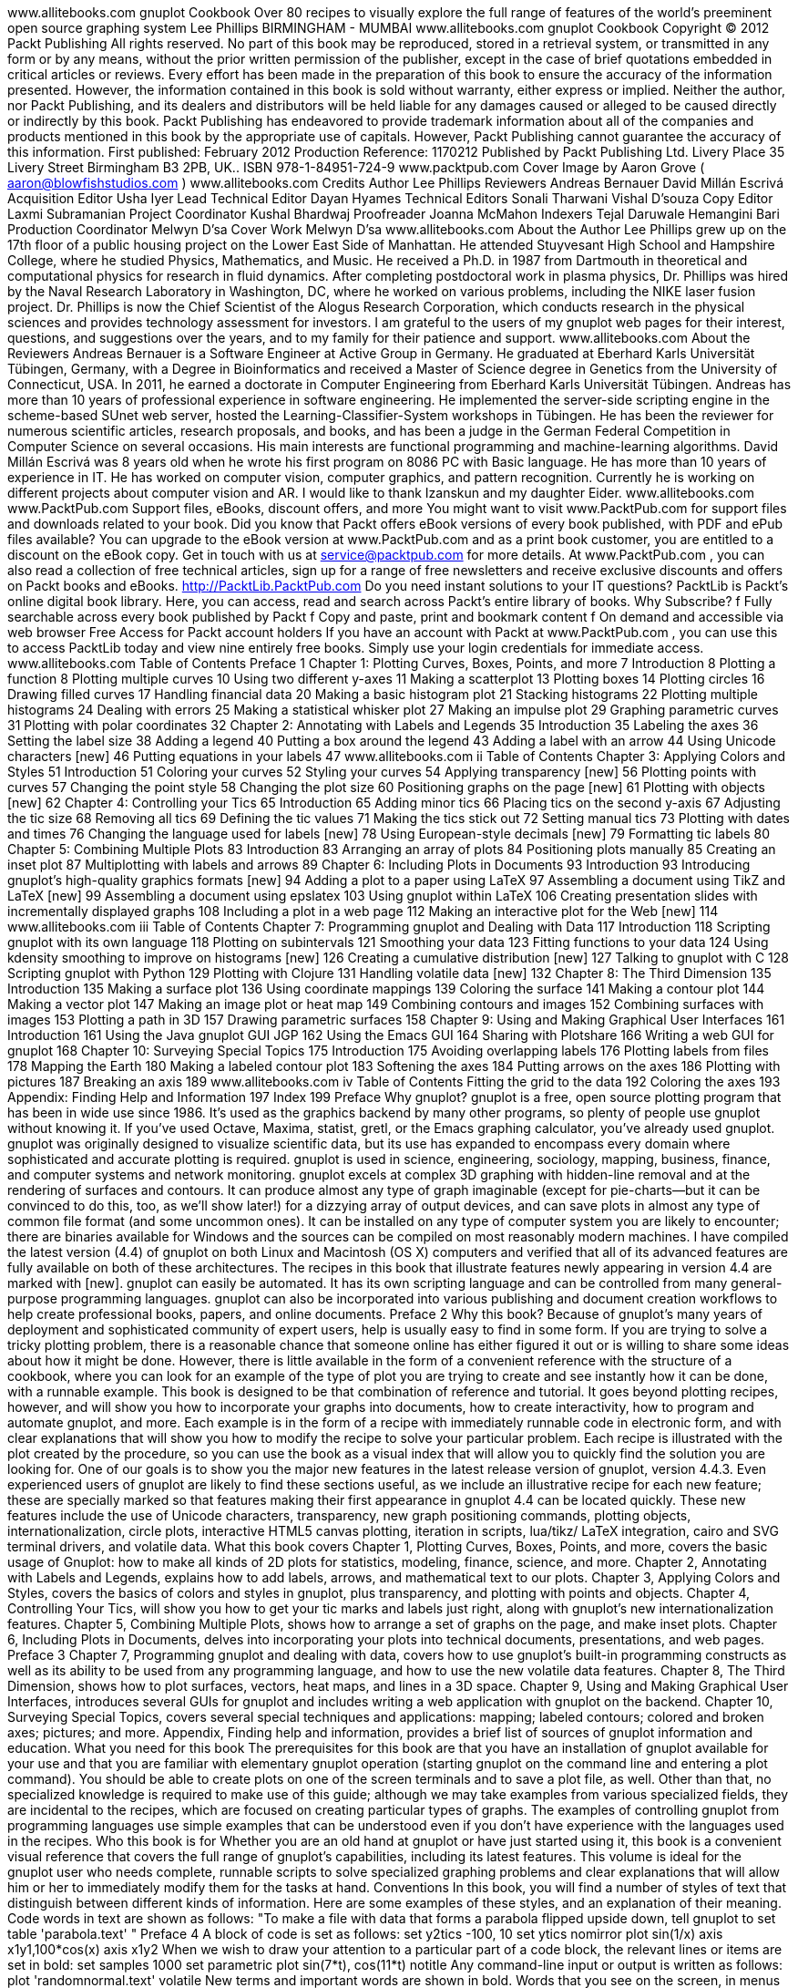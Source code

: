﻿www.allitebooks.com
gnuplot Cookbook
Over 80 recipes to visually explore the full range of features
of the world's preeminent open source graphing system
Lee Phillips
BIRMINGHAM - MUMBAI
www.allitebooks.com
gnuplot Cookbook
Copyright © 2012 Packt Publishing
All rights reserved. No part of this book may be reproduced, stored in a retrieval system,
or transmitted in any form or by any means, without the prior written permission of the
publisher, except in the case of brief quotations embedded in critical articles or reviews.
Every effort has been made in the preparation of this book to ensure the accuracy of the
information presented. However, the information contained in this book is sold without
warranty, either express or implied. Neither the author, nor Packt Publishing, and its dealers
and distributors will be held liable for any damages caused or alleged to be caused directly
or indirectly by this book.
Packt Publishing has endeavored to provide trademark information about all of the companies
and products mentioned in this book by the appropriate use of capitals. However, Packt
Publishing cannot guarantee the accuracy of this information.
First published: February 2012
Production Reference: 1170212
Published by Packt Publishing Ltd.
Livery Place
35 Livery Street
Birmingham B3 2PB, UK..
ISBN 978-1-84951-724-9
www.packtpub.com
Cover Image by Aaron Grove ( aaron@blowfishstudios.com )
www.allitebooks.com
Credits
Author
Lee Phillips
Reviewers
Andreas Bernauer
David Millán Escrivá
Acquisition Editor
Usha Iyer
Lead Technical Editor
Dayan Hyames
Technical Editors
Sonali Tharwani
Vishal D’souza
Copy Editor
Laxmi Subramanian
Project Coordinator
Kushal Bhardwaj
Proofreader
Joanna McMahon
Indexers
Tejal Daruwale
Hemangini Bari
Production Coordinator
Melwyn D'sa
Cover Work
Melwyn D'sa
www.allitebooks.com
About the Author
Lee Phillips grew up on the 17th floor of a public housing project on the Lower East Side of
Manhattan. He attended Stuyvesant High School and Hampshire College, where he studied
Physics, Mathematics, and Music. He received a Ph.D. in 1987 from Dartmouth in theoretical
and computational physics for research in fluid dynamics. After completing postdoctoral work
in plasma physics, Dr. Phillips was hired by the Naval Research Laboratory in Washington, DC,
where he worked on various problems, including the NIKE laser fusion project. Dr. Phillips is
now the Chief Scientist of the Alogus Research Corporation, which conducts research in the
physical sciences and provides technology assessment for investors.
I am grateful to the users of my gnuplot web pages for their interest,
questions, and suggestions over the years, and to my family for their
patience and support.
www.allitebooks.com
About the Reviewers
Andreas Bernauer is a Software Engineer at Active Group in Germany. He graduated at
Eberhard Karls Universität Tübingen, Germany, with a Degree in Bioinformatics and received
a Master of Science degree in Genetics from the University of Connecticut, USA. In 2011, he
earned a doctorate in Computer Engineering from Eberhard Karls Universität Tübingen.
Andreas has more than 10 years of professional experience in software engineering.
He implemented the server-side scripting engine in the scheme-based SUnet web server,
hosted the Learning-Classifier-System workshops in Tübingen. He has been the reviewer
for numerous scientific articles, research proposals, and books, and has been a judge in the
German Federal Competition in Computer Science on several occasions. His main interests
are functional programming and machine-learning algorithms.
David Millán Escrivá was 8 years old when he wrote his first program on 8086 PC with
Basic language. He has more than 10 years of experience in IT. He has worked on computer
vision, computer graphics, and pattern recognition. Currently he is working on different
projects about computer vision and AR.
I would like to thank Izanskun and my daughter Eider.
www.allitebooks.com
www.PacktPub.com
Support files, eBooks, discount offers, and more
You might want to visit www.PacktPub.com for support files and downloads related to
your book.
Did you know that Packt offers eBook versions of every book published, with PDF and ePub
files available? You can upgrade to the eBook version at www.PacktPub.com and as a print
book customer, you are entitled to a discount on the eBook copy. Get in touch with us at
service@packtpub.com for more details.
At www.PacktPub.com , you can also read a collection of free technical articles, sign up
for a range of free newsletters and receive exclusive discounts and offers on Packt books
and eBooks.
http://PacktLib.PacktPub.com
Do you need instant solutions to your IT questions? PacktLib is Packt’s online digital book
library. Here, you can access, read and search across Packt’s entire library of books.
Why Subscribe?
 f Fully searchable across every book published by Packt
 f Copy and paste, print and bookmark content
 f On demand and accessible via web browser
Free Access for Packt account holders
If you have an account with Packt at www.PacktPub.com , you can use this to access
PacktLib today and view nine entirely free books. Simply use your login credentials for
immediate access.
www.allitebooks.com
Table of Contents
Preface 1
Chapter 1: Plotting Curves, Boxes, Points, and more 7
Introduction 8
Plotting a function 8
Plotting multiple curves 10
Using two different y-axes 11
Making a scatterplot 13
Plotting boxes 14
Plotting circles 16
Drawing filled curves 17
Handling financial data 20
Making a basic histogram plot 21
Stacking histograms 22
Plotting multiple histograms 24
Dealing with errors 25
Making a statistical whisker plot 27
Making an impulse plot 29
Graphing parametric curves 31
Plotting with polar coordinates 32
Chapter 2: Annotating with Labels and Legends 35
Introduction 35
Labeling the axes 36
Setting the label size 38
Adding a legend 40
Putting a box around the legend 43
Adding a label with an arrow 44
Using Unicode characters [new] 46
Putting equations in your labels 47
www.allitebooks.com
ii
Table of Contents
Chapter 3: Applying Colors and Styles 51
Introduction 51
Coloring your curves 52
Styling your curves 54
Applying transparency [new] 56
Plotting points with curves 57
Changing the point style 58
Changing the plot size 60
Positioning graphs on the page [new] 61
Plotting with objects [new] 62
Chapter 4: Controlling your Tics 65
Introduction 65
Adding minor tics 66
Placing tics on the second y-axis 67
Adjusting the tic size 68
Removing all tics 69
Defining the tic values 71
Making the tics stick out 72
Setting manual tics 73
Plotting with dates and times 76
Changing the language used for labels [new] 78
Using European-style decimals [new] 79
Formatting tic labels 80
Chapter 5: Combining Multiple Plots 83
Introduction 83
Arranging an array of plots 84
Positioning plots manually 85
Creating an inset plot 87
Multiplotting with labels and arrows 89
Chapter 6: Including Plots in Documents 93
Introduction 93
Introducing gnuplot's high-quality graphics formats [new] 94
Adding a plot to a paper using LaTeX 97
Assembling a document using TikZ and LaTeX [new] 99
Assembling a document using epslatex 103
Using gnuplot within LaTeX 106
Creating presentation slides with incrementally displayed graphs 108
Including a plot in a web page 112
Making an interactive plot for the Web [new] 114
www.allitebooks.com
iii
Table of Contents
Chapter 7: Programming gnuplot and Dealing with Data 117
Introduction 118
Scripting gnuplot with its own language 118
Plotting on subintervals 121
Smoothing your data 123
Fitting functions to your data 124
Using kdensity smoothing to improve on histograms [new] 126
Creating a cumulative distribution [new] 127
Talking to gnuplot with C 128
Scripting gnuplot with Python 129
Plotting with Clojure 131
Handling volatile data [new] 132
Chapter 8: The Third Dimension 135
Introduction 135
Making a surface plot 136
Using coordinate mappings 139
Coloring the surface 141
Making a contour plot 144
Making a vector plot 147
Making an image plot or heat map 149
Combining contours and images 152
Combining surfaces with images 153
Plotting a path in 3D 157
Drawing parametric surfaces 158
Chapter 9: Using and Making Graphical User Interfaces 161
Introduction 161
Using the Java gnuplot GUI JGP 162
Using the Emacs GUI 164
Sharing with Plotshare 166
Writing a web GUI for gnuplot 168
Chapter 10: Surveying Special Topics 175
Introduction 175
Avoiding overlapping labels 176
Plotting labels from files 178
Mapping the Earth 180
Making a labeled contour plot 183
Softening the axes 184
Putting arrows on the axes 186
Plotting with pictures 187
Breaking an axis 189
www.allitebooks.com
iv
Table of Contents
Fitting the grid to the data 192
Coloring the axes 193
Appendix: Finding Help and Information 197
Index 199
Preface
Why gnuplot?
gnuplot is a free, open source plotting program that has been in wide use since 1986.
It's used as the graphics backend by many other programs, so plenty of people use gnuplot
without knowing it. If you've used Octave, Maxima, statist, gretl, or the Emacs graphing
calculator, you've already used gnuplot.
gnuplot was originally designed to visualize scientific data, but its use has expanded to
encompass every domain where sophisticated and accurate plotting is required. gnuplot
is used in science, engineering, sociology, mapping, business, finance, and computer
systems and network monitoring.
gnuplot excels at complex 3D graphing with hidden-line removal and at the rendering
of surfaces and contours. It can produce almost any type of graph imaginable (except for
pie-charts—but it can be convinced to do this, too, as we'll show later!) for a dizzying array
of output devices, and can save plots in almost any type of common file format (and some
uncommon ones). It can be installed on any type of computer system you are likely to
encounter; there are binaries available for Windows and the sources can be compiled on
most reasonably modern machines. I have compiled the latest version (4.4) of gnuplot on
both Linux and Macintosh (OS X) computers and verified that all of its advanced features are
fully available on both of these architectures. The recipes in this book that illustrate features
newly appearing in version 4.4 are marked with [new].
gnuplot can easily be automated. It has its own scripting language and can be controlled from
many general-purpose programming languages. gnuplot can also be incorporated into various
publishing and document creation workflows to help create professional books, papers, and
online documents.
Preface
2
Why this book?
Because of gnuplot's many years of deployment and sophisticated community of expert users,
help is usually easy to find in some form. If you are trying to solve a tricky plotting problem,
there is a reasonable chance that someone online has either figured it out or is willing to
share some ideas about how it might be done.
However, there is little available in the form of a convenient reference with the structure of a
cookbook, where you can look for an example of the type of plot you are trying to create and
see instantly how it can be done, with a runnable example.
This book is designed to be that combination of reference and tutorial. It goes beyond
plotting recipes, however, and will show you how to incorporate your graphs into documents,
how to create interactivity, how to program and automate gnuplot, and more. Each example
is in the form of a recipe with immediately runnable code in electronic form, and with clear
explanations that will show you how to modify the recipe to solve your particular problem.
Each recipe is illustrated with the plot created by the procedure, so you can use the book
as a visual index that will allow you to quickly find the solution you are looking for.
One of our goals is to show you the major new features in the latest release version of gnuplot,
version 4.4.3. Even experienced users of gnuplot are likely to find these sections useful, as we
include an illustrative recipe for each new feature; these are specially marked so that features
making their first appearance in gnuplot 4.4 can be located quickly. These new features include
the use of Unicode characters, transparency, new graph positioning commands, plotting objects,
internationalization, circle plots, interactive HTML5 canvas plotting, iteration in scripts, lua/tikz/
LaTeX integration, cairo and SVG terminal drivers, and volatile data.
What this book covers
Chapter 1, Plotting Curves, Boxes, Points, and more, covers the basic usage of Gnuplot:
how to make all kinds of 2D plots for statistics, modeling, finance, science, and more.
Chapter 2, Annotating with Labels and Legends, explains how to add labels, arrows, and
mathematical text to our plots.
Chapter 3, Applying Colors and Styles, covers the basics of colors and styles in gnuplot,
plus transparency, and plotting with points and objects.
Chapter 4, Controlling Your Tics, will show you how to get your tic marks and labels just right,
along with gnuplot's new internationalization features.
Chapter 5, Combining Multiple Plots, shows how to arrange a set of graphs on the page, and
make inset plots.
Chapter 6, Including Plots in Documents, delves into incorporating your plots into technical
documents, presentations, and web pages.
Preface
3
Chapter 7, Programming gnuplot and dealing with data, covers how to use gnuplot's built-in
programming constructs as well as its ability to be used from any programming language, and
how to use the new volatile data features.
Chapter 8, The Third Dimension, shows how to plot surfaces, vectors, heat maps, and lines in
a 3D space.
Chapter 9, Using and Making Graphical User Interfaces, introduces several GUIs for gnuplot
and includes writing a web application with gnuplot on the backend.
Chapter 10, Surveying Special Topics, covers several special techniques and applications:
mapping; labeled contours; colored and broken axes; pictures; and more.
Appendix, Finding help and information, provides a brief list of sources of gnuplot information
and education.
What you need for this book
The prerequisites for this book are that you have an installation of gnuplot available for your
use and that you are familiar with elementary gnuplot operation (starting gnuplot on the
command line and entering a plot command). You should be able to create plots on one of the
screen terminals and to save a plot file, as well. Other than that, no specialized knowledge is
required to make use of this guide; although we may take examples from various specialized
fields, they are incidental to the recipes, which are focused on creating particular types
of graphs. The examples of controlling gnuplot from programming languages use simple
examples that can be understood even if you don't have experience with the languages
used in the recipes.
Who this book is for
Whether you are an old hand at gnuplot or have just started using it, this book is a convenient
visual reference that covers the full range of gnuplot's capabilities, including its latest
features. This volume is ideal for the gnuplot user who needs complete, runnable scripts
to solve specialized graphing problems and clear explanations that will allow him or her to
immediately modify them for the tasks at hand.
Conventions
In this book, you will find a number of styles of text that distinguish between different kinds
of information. Here are some examples of these styles, and an explanation of their meaning.
Code words in text are shown as follows: "To make a file with data that forms a parabola
flipped upside down, tell gnuplot to set table 'parabola.text' "
Preface
4
A block of code is set as follows:
set y2tics -100, 10
set ytics nomirror
plot sin(1/x) axis x1y1,100*cos(x) axis x1y2
When we wish to draw your attention to a particular part of a code block, the relevant lines
or items are set in bold:
set samples 1000
set parametric
plot sin(7*t), cos(11*t) notitle
Any command-line input or output is written as follows:
plot 'randomnormal.text' volatile
New terms and important words are shown in bold. Words that you see on the screen, in
menus or dialog boxes for example, appear in the text like this: "We clicked on the tab Add
plot commands to get the window."
Warnings or important notes appear in a box like this.
Tips and tricks appear like this.
Reader feedback
Feedback from our readers is always welcome. Let us know what you think about this
book—what you liked or may have disliked. Reader feedback is important for us to develop
titles that you really get the most out of.
To send us general feedback, simply send an e-mail to feedback@packtpub.com , and
mention the book title through the subject of your message.
If there is a topic that you have expertise in and you are interested in either writing or
contributing to a book, see our author guide on www.packtpub.com/authors .
Customer support
Now that you are the proud owner of a Packt book, we have a number of things to help you
to get the most from your purchase.
Preface
5
Downloading the example code
You can download the example code files for all Packt books you have purchased from your
account at http://www.packtpub.com . If you purchased this book elsewhere, you can
visit http://www.packtpub.com/support and register to have the files e-mailed directly
to you.
Errata
Although we have taken every care to ensure the accuracy of our content, mistakes do
happen. If you find a mistake in one of our books—maybe a mistake in the text or the
code—we would be grateful if you would report this to us. By doing so, you can save other
readers from frustration and help us improve subsequent versions of this book. If you find
any errata, please report them by visiting http://www.packtpub.com/support , selecting
your book, clicking on the errata submission form link, and entering the details of your
errata. Once your errata are verified, your submission will be accepted and the errata will be
uploaded to our website, or added to any list of existing errata, under the Errata section of
that title.
Piracy
Piracy of copyright material on the Internet is an ongoing problem across all media. At Packt,
we take the protection of our copyright and licenses very seriously. If you come across any
illegal copies of our works, in any form, on the Internet, please provide us with the location
address or website name immediately so that we can pursue a remedy.
Please contact us at copyright@packtpub.com with a link to the suspected
pirated material.
We appreciate your help in protecting our authors, and our ability to bring you
valuable content.
Questions
You can contact us at questions@packtpub.com if you are having a problem with any
aspect of the book, and we will do our best to address it.
1
Plotting Curves,
Boxes, Points,
and more
This chapter contains the following recipes:
 f Plotting a function
 f Plotting multiple curves
 f Using two different y-axes
 f Making a scatterplot
 f Plotting boxes
 f Plotting circles
 f Drawing filled curves
 f Handling financial data
 f Making a basic histogram plot
 f Stacking histograms
 f Plotting multiple histograms
 f Dealing with errors
 f Making a statistical whisker plot
 f Making an impulse plot
 f Graphing parametric curves
 f Plotting with polar coordinates
Plotting Curves, Boxes, Points, and more
8
Introduction
We begin the book with a set of recipes that cover gnuplot's one-dimensional graph styles.
A 1D graph refers to the plotting of data or mathematical functions where the values plotted
depend on a single variable. Examples are simple mathematical functions, such as y = sin(x),
or 1D data, such as the temperature in a particular location versus time. The plotting of
quantities that depend on two variables is covered starting in Chapter 8, The Third Dimension,
where we show how to make surface, contour, and image plots.
Gnuplot can create a vast array of 1D plot types in a large number of styles. The recipes
in this chapter survey all of the major types of 1D graph, with an example that can be run
immediately to produce the result in the illustration. For each example, we have provided
enough explanation in the There's more... section for you to extend and adapt the recipe for
your particular problem. We assume that you have gnuplot up and running and are able to
create plots on one of the terminals; the recipes in this chapter work on every terminal or
output file type.
Plotting a function
gnuplot can be used as a tool to interactively explore the structure of mathematical functions,
as well as to create illustrations for publication or education. It has built-in knowledge of
both elementary functions, such as sine and cosine, and some special functions, such
as Bessel functions and elliptic integrals. The following figure shows the plotting of the
besj0(x) function:
Chapter 1
9
Getting ready
Start up an interactive gnuplot session and make sure that your graphic terminal of choice is
selected, and working, using the set term command (for example, at the console you simply
type gnuplot , and, to change the default terminal to X Windows, type set term x11 ).
How to do it…
Type plot besj0(x) at the console. The plot in the figure should pop up immediately.
There's more…
Gnuplot understands a big handful of mathematical functions, listed in Section 13.1 of
the official manual (the official gnuplot documentation can be found at gnuplot's home,
http://gnuplot.info/ ). It also understands all the basic mathematical operators,
with a syntax similar to Fortran or C, so you can combine functions into expressions,
as shown in the following command:
plot [-5:5] (sin(1/x) - cos(x))*erfc(x)
In the previous command, we have also shown how to use the [a:b] notation to limit the
plot to a specified range on the x-axis.
www.allitebooks.com
Plotting Curves, Boxes, Points, and more
10
Plotting multiple curves
You will often want to plot more than one curve on a single graph, all sharing the same axes.
This is simple in gnuplot: just separate the functions or datafiles by commas, and gnuplot will
plot them in a sequence of colors or curve styles, with a legend so you can identify them. The
following figure shows the plotting of multiple curves:
Getting ready
It will be useful to have some datafiles on your disk for use with some of the plotting recipes.
You could make them by hand with a text editor or write a program in your favorite language
to generate them, but gnuplot can do this itself. To make a file with data that forms a parabola
flipped upside down, tell gnuplot to set table 'parabola.text' . Make sure to include
the quotes around the filename. Then say plot -x**2 . This writes a table out to the file
parabola.text rather than making a picture. Now, say unset table . You should have a
file called parabola.text in the directory in which you started gnuplot. Keep it around so
we can use it later.
Chapter 1
11
How to do it…
After setting your terminal back to the graphics device you want to use at the gnuplot console,
type the following command:
plot [-1:1] 'parabola.text', -x, -x**3
How it works…
Gnuplot plots the curves using three different colors, dash styles, or line thicknesses,
depending on the terminal in use, with a legend so you can tell them apart. The functions are
plotted as smooth curves, as we did earlier, and the data from the file is plotted as a series of
points, by default; one for each point in the range. This can all be adjusted, as we shall see in
Chapter 3, Applying Colors and Styles.
Take a look at the datafile that gnuplot created to see the format it understands. After several
comment lines beginning with the "#" character, we find a series of x coordinates and y values.
The last character on each of these lines is a letter: "i" if the point is in the active range, "o" if
it is out of range, or "u" if it is undefined.
Using two different y-axes
Sometimes our curves can or should not share the same y-axis. Gnuplot handles this with
its tics commands, which we cover in greater detail in Chapter 4, Controlling your Tics. The
following figure is a plot of two functions covering very different ranges; if the two curves were
plotted against the same y-axis, one would be too small to see:
Plotting Curves, Boxes, Points, and more
12
How to do it…
The following simple three-line script will create the previous figure:
set y2tics -100, 10
set ytics nomirror
plot sin(1/x) axis x1y1,100*cos(x) axis x1y2
You can download the example code files for all Packt books you have
purchased from your account at http://www.packtpub.com. If you
purchased this book elsewhere, you can visit http://www.packtpub.
com/support and register to have the files e-mailed directly to you.
How it works…
Gnuplot can have two different y-axes and two different x-axes. In order to define a second
y-axis, use the y2tics command; the first parameter is the starting value at the bottom of
the graph, and the second is the interval between tics on the axis. The command set ytics
nomirror tells gnuplot to use a different axis on the right-hand side, rather than simply
mirroring the left-hand y-axis. The final plot command is similar to the ones we've seen
before, with the addition of the "axis" commands; these tell gnuplot which set of axes to
use for which curve.
There's more…
One of our functions, sin(1/x) , oscillates infinitely quickly near x = 0. Experiment
with issuing the command set samples N before the plot command to see how
more information is plotted near the singularity at the origin if you use larger values
of N .
You can have two x-axes as well (but be careful, this can often lead to plots that are difficult
to understand). The following script is used to set the ranges of the two x axes to be different:
set x2tics -20 2
set xtics nomirror
set xrange [-10:10]
set x2range [-20:0]
plot sin(1/x) axis x1y1, 100*cos(x-1) axis x2y2
The previous script creates a plot that sets different scales on the top and bottom axes as
well as on left and right axes; it uses the axis command in the last line to specify against
which axes the curves are plotted.
Chapter 1
13
One problem with the graphs in this recipe is that, although there is a legend generated
automatically to show which curve is a plot of which function, there is nothing to show us
which curve is plotted against which axis. In Chapter 2, Annotating with Labels and Legends,
you will see how to put informative labels and arrows on your plots to address this.
Making a scatterplot
If you are in possession of a collection of measurements that, as is usually the case, is subject
to random errors, an attempt to simply plot a curve through the measurements may result
in a chaotic graph that will be difficult to interpret. In these cases, one usually begins with a
scatterplot, which is simply a plot of a dot or small symbol at each data point. An examination
of such a plot often leads to the discovery of correlations or patterns.
Getting ready
To make this recipe interesting, we need some slightly random-looking data. You may have
some available, in which case you merely need to ensure that it is in a format that gnuplot
can read. Simply arrange the data so that each line of the file contains one data point with
space-separated x and y values:
x1 y1
x2 y2
...
Then name the file scatter.dat .
Plotting Curves, Boxes, Points, and more
14
If you don't have such a file of your own handy, use the one called scatter.dat that we
have provided. Make sure that the file is in the directory in which you have started gnuplot,
so that the program can find it.
How to do it…
Some of the recipes in this book will not work as intended if entered in the
same interactive session unless you give the reset command first. This is
because these scripts make settings that change gnuplot's default behavior.
Now simply tell gnuplot:
plot 'scatter.dat' with points pt 7
If you are using the file we provided, you will get a plot similar to the one shown in the
previous figure.
There's more…
You can plot the points using different symbols. Try plot 'scatter.dat' with dots to get
the smallest dot available to your terminal. For use with scatterplots of very large datasets, try
the following command:
plot 'scatter.dat' with points pt n
With different integers for n . pt stands for pointtype, and the different pointtypes available
are dependent on your terminal. Simply type test in gnuplot to see a demonstration of all the
pointtypes available for the currently selected terminal. You can find more about point and line
styles in Chapter 3, Applying Colors and Styles.
Plotting boxes
Gnuplot's box style is similar to a bar chart, with each value plotted as a box extending up
from the axis. You can have the boxes filled with patterns, solid colors, or leave them empty.
This style is commonly used either as a type of histogram (covered later in this chapter)
or as a way to compare a set of disparate items. The following figure plots boxes using
the fill pattern:
Chapter 1
15
How to do it…
It just takes the following script to get the previous figure:
set style fill pattern
plot [-6:6] besj0(x) with boxes, sin(x) with boxes
How it works…
The first command tells gnuplot to fill the boxes with a fill pattern, cycling through the patterns
available on the selected output device for each plot on the graph. The second command
plots the two specified functions using the boxes style, which draws a box from the x-axis to
the y value for each point.
There's more…
You can specify empty boxes with set style fill empty or a solid color with set style
fill solid , and of course you can select the fill style explicitly with set style fill
pattern n , where n is any integer associated with a fill style in the selected terminal.
Plotting Curves, Boxes, Points, and more
16
Plotting circles
This recipe will introduce gnuplot's ability to place objects at locations specified in a datafile
or by mathematical functions, and to define their properties dynamically to convey information
about the data. The following figure shows how gnuplot plots circles:
Getting ready
We have provided a datafile called parabolaCircles.text , which is similar to the
parabola.text file that we created previously with gnuplot's help, but with a third column
that consists of some random numbers. Make sure this file is in your current directory so that
gnuplot can find it. Alternatively, use any datafile you like with three columns.
How to do it…
Enter the following script to make a circle plot:
set key off
plot "parabolaCircles.text" with circles
How it works…
For each point in the datafile, we get a circle with a radius determined by the number in
the third column. Here the radii are random, but in practice you can encode some value of
interest in the radii, in effect providing a way to plot two values for each point on the x-axis.
Chapter 1
17
For example, the y coordinate can represent a measurement and the radii can indicate the
uncertainty in the measurement; or we can get meteorological data and can plot temperature
versus time, with the circle radius representing humidity.
The first line in the script turns off the legend that otherwise gnuplot adds by default.
Drawing filled curves
When you want to highlight the difference between two curves or datasets, or show when your
data values exceed some reference value, the filled curve style, with some encouragement,
can be made to serve. The following figure shows an example of filled curves:
Getting ready
For the main recipe, you should be ready to go. If you want to try the commands for creating
the second plot in this section, as shown in the next figure, you need another datafile
intersection , which we have provided. This consists of the numerical output of a program
that simply calculated the coordinates of a straight line and a parabola. You can substitute
your own data, as long as it is the format described in the following There's more... section.
Plotting Curves, Boxes, Points, and more
18
How to do it…
The following command creates the previous figure:
plot [0:50] besy0(x) with filledcurves above y1=0.07
How it works…
This simple use of the filledcurves style colors in the area showing when the plotted Bessel
function exceeds 0.07 . We let gnuplot use the default color and shading style.
There's more…
You can change the color (to blue, for example) by appending lt rgb blue to the plotting
command. If you want to change the fill style to use a pattern rather than a solid color,
precede the plotting command with the following command:
set style fill pattern n
In this command n is an integer that specifies the fill style from those available in your
terminal. To see a list of these, just issue the command test .
Chapter 1
19
Suppose you are plotting data from a file, and the data is arranged in a table in the
following format:
x1 y1 z1
x2 y2 z2
x3 y3 z3
...
You can fill in the difference between the two curves y versus x and z versus x with the
following command:
plot <'file'> using 1:2:3 with filledcurves
Following is the complete script for creating the plot shown in the previous figure:
set style fill pattern 5
plot 'intersection' using 1:2:3 with filledcurves,\
'' using 1:2 lw 3 notitle, '' using 1:3 lw 3 notitle
This plot shows the difference between a parabola and a straight line.
The fill pattern is similar to what you will get with the X11, Postscript, and some other
terminals, but, as with all patterns and styles selected by an index number, this is dependent
on the terminal. On the Macintosh using the Aquaterm terminal, for example, all the fill
patterns are solid colors, and selecting an index merely changes the color.
The plot command used here exploits some features that we have not covered before.
The using keyword selects the column from the datafile; using 1:2:3 means to plot all
columns, and the filledcurves style knows how to fill in the difference between the curves
in this case. After this, we plot the parabola and line separately, using a blank filename to
select the previous name. The purpose of the last two plot components of the command is to
plot the thick lines that delimit the filled area; the lw 3 chooses the line thickness, and the
notitle tells gnuplot not to add an entry into the legend for these plot components, which
would be redundant.
But what if you want to make something similar to the previous figure without making an
intermediate datafile? You can make a plot that fills the area between two functions by using
gnuplot's special filenames. This is a facility that allows you to do things that normally can
only be done with datafiles right on the command line or in a script, without having to make
a datafile.
Following is another way to get the previous figure:
set style fill pattern 5
plot [0:1] '+' using 1:(-$1):(-$1**2) with filledcurves,\
-x lw 3 notitle, -x**2 lw 3 notitle
The + refers to a fictitious datafile where the first column consists of the automatically
calculated sample points.
www.allitebooks.com
Plotting Curves, Boxes, Points, and more
20
We've already encountered another of gnuplot's special files, the file called '' (an empty
string), which refers to the previously named datafile, and we used it to avoid having to type
its name multiple times.
Handling financial data
Although gnuplot was originally envisioned as a scientist's companion, it has proven to be a
worthy and reliable friend to financial analysts. Financial plotting comes with its own set of
complex problems, some of which we'll have to defer to later chapters; in the following figure,
we illustrate the basic financial plotting style:
This type of plot will be familiar to you if you follow the stock market.
Getting ready
Sample financial data is essential for illustrating financial plotting. Fortunately, the gnuplot
distribution comes with an appropriate sample datafile. In case you don't have it, we have
provided a copy called finance.dat . Make sure it's in your current directory so that gnuplot
can find it. You are welcome, of course, to use your own data, but it must be in the correct
format. Each line of the file represents a separate data point, and consists of (at least) five
numbers, separated by spaces: date open low high close .
Chapter 1
21
An example of a line from such a datafile would look similar to the following:
3/11/2011 76.15 76.63 75.2 75.35
How to do it…
Enter the following commands while you are in the directory containing the datafile:
set bars 2
plot [0:100] 'finance.dat' using 0:2:3:4:5 notitle with financebars
How it works…
This makes the conventional financial graph showing the high, low, open, and close prices
for a stock. If you are reading this recipe, you no doubt already know why you want this type
of plot.
The default size of the tics for the opening and closing prices is quite small; the first
command makes it longer. The second command sets the range, chooses the file,
and specifies the columns to use for the finance plot.
Making a basic histogram plot
This recipe shows you how to make the simplest step-type histogram. Later, we will build
histogram and statistical plots on this, but sometimes this is all you need. The following
figure shows a simple step-type histogram:
Plotting Curves, Boxes, Points, and more
22
Getting ready
We're going to plot a part of our file parabola.text , so make sure that's still available.
Of course, if you have your own sorted statistical data that will probably be more interesting.
How to do it…
Type the following command to make a histogram plot:
plot [-2:2] 'parabola.text' with histeps
How it works…
As we can see, rather than drawing a line through a series of x-y points, the histeps style
draws a staircase composed of horizontal and vertical line segments. The vertical lines
are drawn not at the actual x-coordinates given in the data, but at the average values of
neighboring x-coordinates. This is the usual way to construct a histogram, where each box
represents "how much" is contained in each interval between two x-values.
Stacking histograms
A more interesting type of histogram plot shows the distribution of some quantity with
a second distribution stacked on top. This provides a quick way to visually compare two
distributions. The values of the second distribution are measured not from the axis,
but from the top of the box showing the first distribution. The following figure shows
a stacking histogram:
Chapter 1
23
You might have noticed that the information printed in the legend on the upper-right corner is
not very descriptive. This is the default; in the next chapter, you will learn how to change it to
whatever you want.
Getting ready
We are going to reuse our datafile parabolaCircles.text .
How to do it…
The script that produced the stacked histogram is as follows:
set style fill solid 1.0 border lt -1
set style data histograms
set style histogram rowstacked
plot [0:40] 'parabolaCircles.text' using (-$2),\
'' using (20*$3) notitle
How it works…
The first line requests histogram bars filled with a solid color, and with a black border.
Without this, the bars are plotted unfilled, which makes the plot more difficult to interpret.
The next two lines specify that data from files should be plotted using histograms; the
rowstacked style means that data from each row in the file will be plotted together in one
vertical stack.
In the last line, we have chosen to illustrate how to do simple calculations on data columns;
the expression is enclosed in parentheses, the column number is preceded with a dollar sign,
and the familiar Fortran or C type syntax works just the way you would expect. So we have
flipped our parabola back "right side up" with a negative sign, and increased the magnitude
of our random numbers by multiplying by 20. (This file was used to plot circles with random
diameters in the Plotting circles recipe in this chapter. The random numbers were scaled to
give appropriately sized circles, but are too small to give a good illustration of the stacked
histogram here. Rather than generating new data, some simple arithmetic allows us to reuse
the file.)
Plotting Curves, Boxes, Points, and more
24
Plotting multiple histograms
Rather than stacking the histograms, you can plot them side by side. The following figure
shows the same data as in the previous plot, but has two separate sets of histograms plotted
beside each other:
To make room, the histogram boxes are automatically drawn thinner. The different data sets
are distinguished by different fill colors or patterns, depending on terminal, and/or different
styles for the lines delineating the histogram boxes.
Getting ready
We are going to continue to wear out our datafile parabolaCircles.text .
How to do it…
Following are the commands used to produce a multiple histogram plot:
set style fill solid 1.0 border lt -1
set style data histograms
plot [0:40] 'parabolaCircles.text' using (-$2),\
'' using (20*$3) notitle
Chapter 1
25
How it works…
The shrewd reader will have noticed that this is the same recipe as the previous one, with
the line set style histogram rowstacked removed. Here, we see the default multiple
histogram style.
Dealing with errors
Along with data often comes error, uncertainty, or the general concept of a range of values
associated with each plotted value. To express this in a plot, various conventions can be used;
one of these is the "error bar", for which gnuplot has some special styles. The following figure
shows an example of an error bar:
The previous figure has the same data that we used in our previous recipe, Plotting circles,
plotted over a restricted range, and using the random number column to supply "errors",
which are depicted here as vertical lines with small horizontal caps.
Getting ready
Keep the datafile parabolaCircles.text ready again.
Plotting Curves, Boxes, Points, and more
26
How to do it…
Following is the script for producing a basic data set plot with errorbars :
set pointsize 3
set bars 3
plot [1:3] 'parabolaCircles.text' using 1:(-$2):3 with errorbars,\
'' using 1:(-$2):3 pt 7 notitle
How it works…
We are using our trusty parabola plus the random number file again; here the random
numbers will stand in for errors.
The default point size in gnuplot is quite small; the first line in the recipe increases this. This
is especially important for presentations, where increasing the size of various plot elements
will make your projected slides far easier to see. The second line increases the size of the
small horizontal bars on the ends of the error bars; the default is rather small and hard to see.
The third line selects the range, flips the parabola as before, and selects the error bars style.
If we omit the portion after the comma, the error bars alone are plotted, with another small
horizontal bar indicating the data values. This is OK, but the graph is easier to interpret if we
plot a more distinct symbol at each data point; that's what the component after the comma
does. We use the special file designator '' to mean the file already mentioned; pt is short
for point type, and pt 7 gives a solid circle on most terminals. Finally, notitle prevents a
second, redundant entry in the legend.
There's more…
Error bars can be combined with some of the other plot styles. To create the following
figure, which combines a box plot with error bars, change the last line in the recipe to
the following commands:
set style fill pattern 2 border lt -1
plot [1:3] 'parabolaCircles.text' using 1:(-$2):3 with boxerrorbars
We've just changed errorbars to boxerrorbars , but first we set the fill pattern to a fine
hatching pattern, (this will depend on your output device, try the command test to see them)
and asked for a black border to be drawn around the boxes.
Chapter 1
27
This is the same data plotted in the previous figure, in a different style.
Making a statistical whisker plot
Also known in the statistics world as a "box and whisker plot" or simply as a boxplot, the
statistical whisker plot is a series of symbols, each one showing the mean value of a set of
measurements, the extent of the central part of the measurements' or population's distribution,
and the extent of the remainder of the distribution excluding the "outliers" (the outliers
themselves are sometimes shown as dots, but we won't use that style here). This type of plot is
also sometimes used for financial price data rather than the finance plot that was the subject
of the Handling financial data recipe in this chapter. We will avoid the specialized language
of statistics and further discussion of the uses of these plots, but the statisticians among our
readers know why they're here. The following figure shows the depiction of a statistical whisker
plot using gnuplot:
Plotting Curves, Boxes, Points, and more
28
In the previous plot, typically, the boxes show the range of the central part of the data
distribution; the short horizontal line within the boxes shows the value of the mean; and
the vertical lines extending above and below the boxes show the range of the bulk of the
distribution excluding the outliers.
Getting ready
We've borrowed the demo file candlesticks.dat that comes with the gnuplot distribution;
make sure it's in your current directory. If you want to use your own data instead, each line of
the file must be in the following format:
x whisker_min box_min mean box_high whisker_high
How to do it…
Feed the following script to gnuplot to get the whisker plot:
set xrange [0:11]
set yrange [0:10]
set boxwidth 0.2
plot 'candlesticks.dat' using 1:3:2:6:5 with candlesticks lt -1 lw 2
whiskerbars,\
'' using 1:4:4:4:4 with candlesticks lt -1 lw 2 notitle
How it works…
The first two lines set the x and y ranges of the axes; they are set to give a little room around
the data. The next line sets the boxwidth —the width of the rectangle showing the extent of
the central part of the distribution (the default is very skinny). Next comes the plot command,
split here over two lines. The order of the fields expected by the candlestick style is x box_min
whisker_min whisker_high box_high , which is not in the same order as our datafile,
so we need to use the using command to put the columns in the right order for plotting. The
first plot command also specifies the line type lt to be -1 for solid black and a line width is
set to 2 ; whiskerbars means put the little caps on the end of the whiskers. The second plot
command—starting on the last line—plots from the same datafile, but employs a trick to use the
4th column—containing the mean value—repeatedly, effectively collapsing the box ends and
whiskers down to the mean, all just to plot the little horizontal line in the middle of the boxes.
This may seem like a convoluted method, but it ensures that the lines indicating the mean
values are in the right places and have exactly the correct width to lie within the boxes.
Chapter 1
29
There's more…
Some people prefer their whisker plot boxes to be filled in with a solid color or pattern.
To get this, before issuing the plot command try the following command:
set style fill solid
or
set style fill pattern n
Making an impulse plot
Impulse or stick plots are another way to represent discrete points. If the line thickness is
made large, the impulse plot can be made to look like a bar chart.
www.allitebooks.com
Plotting Curves, Boxes, Points, and more
30
How to do it…
The following script illustrates the use of the impulses style:
set samples 30
plot [0:2*pi] sin(x) with impulses lw 2
How it works…
The first command set the number of points used to sample or plot the function. The plot
command tells gnuplot to use the impulse style, which draws a line from the x-axis to each
y value; the thickness of the line is given by lw 2 .
There's more…
A "stem plot" is sometimes used in electrical engineering. It is similar to the impulse plot, but
with a mark at the end of each stick; this allows the eye to more easily follow the trend of
the data; conversely, the sticks make it easier to read the graph, especially when the data is
sparse, compared with a simple point plot. Use the following recipe to create a stem plot of a
decaying sine wave, illustrated in the following figure:
set samples 50
plot [0:4*pi] exp(-x/4.)*sin(x) with impulses lw 2 notitle,\
exp(-x/4.)*sin(x) with points pt 7
Chapter 1
31
As you can see, we have plotted the same function twice. The first time through plot the
impulses, as in the previous script, and the second time we plot the function again with
points to draw the dots.
The previous plot shows a typical exponentially damped sine wave; it represents, for example,
the motion of a pendulum with friction.
Graphing parametric curves
Gnuplot can graph functions whose x and y values depend on a third variable, called a
parameter. In this way, more complicated curves can be drawn. The following plot resembles
a lissajous figure, which can be seen on an oscilloscope when sine waves of different
frequencies are controlling the x and y axes:
How to do it…
The following script creates the previous figure:
set samples 1000
set parametric
plot sin(7*t), cos(11*t) notitle
Plotting Curves, Boxes, Points, and more
32
How it works…
We want more samples than the default 100 for a smoother plot, hence the first line. The
second line (highlighted) changes the way gnuplot interprets plot commands; now the two
functions (in the third line) are understood to provide x and y coordinates in the plane as the
parameter t is varied. Once we say set parametric , then we can say plot x(t), y(t) ,
and the plot will trace out a curve given by x and y as t is varied between the limits given
in trange.
There's more…
The range of values that t varies through to draw the plot defaults to [-5:5] . Try out different
ranges to see what happens by setting the trange . For example, you can say set trange
[0:2] and then replot to see the effect.
Plotting with polar coordinates
All the plots in this chapter up to now have implicitly used rectangular coordinates, usually
denoted as x and y. For certain types of information, however, polar geometry is the natural
coordinate system. In polar coordinates we have a radius, r , measured from the origin, usually
at the center of the graph, and an angle, θ , usually measured counter-clockwise from the
horizontal. On the gnuplot command line, the angular coordinate is called t by default. The
following is an example of a spiral illustration:
Chapter 1
33
Using polar coordinates we can plot spirals and closed curves that are impossible to define
explicitly using rectangular coordinates.
How to do it…
Following is an example of how to use polar coordinates to get the spiral shown in the
previous illustration:
set xtics axis nomirror
set ytics axis nomirror
set zeroaxis
unset border
set samples 500
set polar
plot [0:12*pi] t
How it works…
The first three lines create a pair of axes that intersect at the origin in the center of the
graph. This works for polar plots too, where we are measuring the radius from the center.
The unset border line removes the frame that has served up to now as axes for our
rectangular coordinate plots. Next, we increase the number of samples for a smooth plot.
The crucial, highlighted line set polar changes to polar (r-θ) coordinates from the default
rectangular (x-y). In the plot command, t is now a dummy variable that passes through the
given angular range (default [0:2*pi], changed to [0:12*pi] here), and the provided function
( r) is a function of t , in this case the identity, that yields a circular spiral.
2
Annotating with
Labels and Legends
This chapter contains the following recipes:
 f Labeling the axes
 f Setting the label size
 f Adding a legend
 f Putting a box around the legend
 f Adding a label with an arrow
 f Using Unicode characters [new]
 f Putting equations in your labels
Introduction
The graphs we created in the previous chapter served the purpose of illustrating the various
2D plot styles, but they were all missing a few things. For a graph to be useful in the real
world, it must be endowed with a title and various labels that explain what it is about and
how to interpret its assorted plot elements.
In this chapter, we revisit the 2D graph, creating one with a few curves, two different y-axes,
and shaded areas, and in each recipe, we add an additional informative decoration to the
plot. The graph remains the same, but in each recipe it will acquire more detailed annotation.
This chapter is all about how to make these annotations, not about the plotting itself.
Annotating with Labels and Legends
36
Labeling the axes
In this recipe, we add labels to our axes to explain what is being plotted and the significance
of the tics and numerical scales. We also add an overall title that will appear at the top of
the graph.
Getting ready
Make sure the supplied datafile ch2.dat is in your current directory. It is the result of adding
the first three terms in the Fourier series approximation to the square wave. It is not important
to understand what that means to follow the gnuplot recipes; we are using this file because it
leads to a good graph for the purpose of illustrating annotations and labeling.
How to do it…
Following is the script that produces the previous annotated graph:
set yrange [-1.5:1.5]
set xrange [0:6.3]
set ytics nomirror
set y2tics 0,.1
set y2range [0:1.2]
set style fill pattern 5
set xlabel "Time (sec.)"
Chapter 2
37
Labeling the axes
In this recipe, we add labels to our axes to explain what is being plotted and the significance
of the tics and numerical scales. We also add an overall title that will appear at the top of
the graph.
Getting ready
Make sure the supplied datafile ch2.dat is in your current directory. It is the result of adding
the first three terms in the Fourier series approximation to the square wave. It is not important
to understand what that means to follow the gnuplot recipes; we are using this file because it
leads to a good graph for the purpose of illustrating annotations and labeling.
How to do it…
Following is the script that produces the previous annotated graph:
set yrange [-1.5:1.5]
set xrange [0:6.3]
set ytics nomirror
set y2tics 0,.1
set y2range [0:1.2]
set style fill pattern 5
set xlabel "Time (sec.)"
set ylabel "Amplitude"
set y2label "Error Magnitude"
set title "Fourier Approximation to Square Wave"
plot 'ch2.dat' using 1:2:(sgn($2)) with filledcurves,\
'' using 1:2 with lines lw 2 notitle,\
'' using 1:(sgn($2)) with lines notitle,\
'' using 1:(abs(sgn($2)-$2)) with lines axis x1y2
How it works…
The highlighted lines in the code are the labeling commands being introduced in this
recipe. The other commands are variations of code used in the recipes in the previous
chapter. The xlabel and ylabel commands place the specified strings near the axes
and should explain what the values on the axes mean, including units. The y2label
command labels the right-hand "second" y-axis, if there is one. The set title command
creates a title at the top of the graph.
There's more…
If you have a very long title (or label), gnuplot will not break it up into lines. It will just spill over
into the margins of your graph and get truncated. You need to insert the line breaks manually
by using the code \n , and make sure to surround your title string by double quotation marks.
If you use single quotation marks, the \n s will be printed literally rather than being interpreted
as the escape codes for a line break. For example, you can say set title "Line One of a
Very Long Title\nLine Two of the Title" .
gnuplot centers the lines over the graph. If you find yourself constructing
very long titles, however, you might consider moving some of that
information into a caption or into the main text of your slide or document.
Annotating with Labels and Legends
38
Setting the label size
The default font size for labels and titles in gnuplot looks a little small with most terminals.
For example, the labels can be hard to read from the back rows of an auditorium during a
presentation. We now show how to adjust the font size, and how to select the font for labels
and titles.
How to do it…
Most terminals accept a font and size specification in the set terminal command. To find
out about the terminal you are using, just type help set term terminal , substituting
the name of the terminal. For example, if you are using the PostScript terminal, typing help
set term postscript provides a wealth of information on all the options accepted by the
PostScript terminal, including the syntax for the font and size specifications. The following
commands show how to produce the plot with all labels set in Courier at 18 pt:
set term postscript landscape "Courier, 18"
set output 'squarewave.ps'
set yrange [-1.5:1.5]
set xrange [0:6.3]
set ytics nomirror
set y2tics 0,.1
set y2range [0:1.2]
Chapter 2
39
set style fill pattern 5
set xlabel "Time (sec.)
set ylabel "Amplitude"
set y2label "Error Magnitude"
set title "Fourier Approximation to Square Wave"
plot 'ch2.dat' using 1:2:(sgn($2)) with filledcurves,\
'' using 1:2 with lines lw 2 notitle,\
'' using 1:(sgn($2)) with lines notitle,\
'' using 1:(abs(sgn($2)-$2)) with lines axis x1y2
How it works…
We've highlighted the new commands, which select the PostScript terminal and define
a filename for the output. The first line chooses landscape orientation, which is usually
desirable for single graphs standing on their own, and selects the Courier font at the
somewhat larger-than-default 18 pt size. Note that this selects the font and size for the title,
all labels, legend, and numbers labeling the tick marks. The second line says to put the output
in the file squarewave.ps . You can choose any filename you like, as long as you place it
within quotation marks. If you neglect to define an output, gnuplot will merrily spit out the
PostScript code onto the terminal, which is probably not what you want.
There's more…
A few typographical changes to the graph make it easier on the eyes:
www.allitebooks.com
Annotating with Labels and Legends
40
Having everything in the same style and size is neither very attractive nor optimally readable.
Fortunately, we can select different fonts and sizes for every label and annotation on the graph:
set term postscript landscape
set yrange [-1.5:1.5]
set xrange [0:6.3]
set ytics nomirror
set y2tics 0,.1
set y2range [0:1.2]
set style fill pattern 5
set key font "Helvetica, 14"
set xlabel "Time (sec.)" font "Courier, 12"
set ylabel "Amplitude" font "Courier, 12"
set y2label "Error Magnitude" font "Courier, 12"
set title "Fourier Approximation to Square Wave" font "Times-Roman,
32"
plot 'ch2.dat' using 1:2:(sgn($2)) with filledcurves,\
'' using 1:2 with lines lw 2 notitle,\
'' using 1:(sgn($2)) with lines notitle,\
'' using 1:(abs(sgn($2)-$2)) with lines axis x1y2
In the previous script, the font commands are highlighted. The fonts you request must be
available on your computer; usually it is safe to use the familiar PostScript fonts, from which
collection we have selected three typefaces in the example. The new set key command sets
the style of the legend, which is the subject of the next recipe.
Adding a legend
The legend refers to the block of information printed on the graph (or occasionally outside
it) that explains which curve or symbol is associated with which quantity. It is called a key in
gnuplot. A legend or some device that conveys the equivalent information is essential when
the graph displays more than one curve.
You've probably noticed that all of our example graphs already contain a key; this is done by
gnuplot by default. This recipe will show you how to take complete control of your graph's legend.
Chapter 2
41
How to do it…
Following is a gnuplot script showing the extra commands that produce the legend in the
previous plot:
set term postscript landscape
set yrange [-1.5:1.5]
set xrange [0:6.3]
set ytics nomirror
set y2tics 0,.1
set y2range [0:1.2]
set style fill pattern 5
set key at graph .9, .9 spacing 3 font "Helvetica, 14"
set xlabel "Time (sec.) font "Courier, 12"
set ylabel "Amplitude" font "Courier, 12"
set y2label "Error Magnitude" font "Courier, 12"
set title "Fourier Approximation to Square Wave" font "Times-Roman,
4"
plot 'ch2.dat' using 1:2:(sgn($2)) with filledcurves notitle,\
'' using 1:(sgn($2)) with lines title "Square Wave",\
'' using 1:2 with lines lw 2 title "Fourier approximation",\
'' using 1:(abs(sgn($2)-$2)) with lines axis x1y2 title "Error
magnitude"
Annotating with Labels and Legends
42
How it works…
The highlighted command defines some attributes for the key that result in an attractive and
legible legend for our graph. The phrase at graph .9, .9 positions the key at location x = y
= 0.9 in graph coordinates, which is a coordinate system where (0,0) is at the bottom left of the
actual graph (not the screen on which the graph is drawn). Ask gnuplot for help coordinate
to get a rundown of the five coordinate systems available to you. The phrase spacing 3
increases the vertical space between the lines over the default of 1.25. The spacing and
positioning commands are set to be different from the defaults because we have some extra
room in part of the graph that we can take advantage of to make our legend more attractive.
The other changes in the recipe are in the plot commands. Now, each component of the
plot command ends with either a title phrase or with the keyword notitle. These phrases
are used in the legend, and allow you to define more descriptive tags for your curves rather
than the usually useless ones used by default, which, as you've seen, are derived by gnuplot
automatically from the using clauses and the names of the datafiles.
There's more…
When there is no room inside the graph for the legend, or when you prefer this style for other
reasons, you can put the key outside the graph:
The previous little graph was made with the following commands:
set term postscript landscape size 5,2 "Helvetica, 9"
set key outside
plot sin(x) title "sine", cos(x) title "cosine"
When you are setting the size of the PostScript terminal, you often have
to reset the overall font size, as it does not scale with the graph size.
Chapter 2
43
Putting a box around the legend
This recipe is a simple modification of the previous one, but gets its own section because the
legend in the box is such a popular style (for better or worse).
How to do it…
Replace the highlighted set key command in the previous recipe with the following
two commands:
set key spacing 3 font "Helvetica, 14"
set key box lt -1 lw 2
How it works…
The new command is in the second line. set key box tells gnuplot to draw a box around the
legend; this is followed by two specifications for the type of line from which the box will be
drawn. In the previous command, we have used abbreviations: lt stands for linetype, and a
linetype of -1 yields a solid black line in the PostScript terminal. lw stands for linewidth; lw 2
is one step up from the default lw 1 , and makes the box more prominent.
Annotating with Labels and Legends
44
Adding a label with an arrow
Complex graphs can often benefit from information in addition to what can be provided in
a title, in the axis labels, and a legend. Sometimes we need to explain the meaning of a
particular feature on the graph. This can be done with labels and arrows.
How to do it…
Following is the complete script that you can feed to gnuplot to create the graph:
set term postscript landscape
set out 'fourier.ps'
set yrange [-1.5:1.5]
set xrange [0:6.3]
set ytics nomirror
set y2tics 0,.1
set y2range [0:1.2]
set style fill pattern 5
set key at graph .9, .9 spacing 3 font "Helvetica, 14"
set xlabel "Time (sec.)" font "Courier, 12"
set ylabel "Amplitude" font "Courier, 12"
set y2label "Error Magnitude" font "Courier, 12"
set title "Fourier Approximation to Square Wave" font "Times-Roman,
24"
set label "Approximation error" right at 2.4, 0.45 offset -.5, 0
Chapter 2
45
set arrow 1 from first 2.4, 0.45 to 3, 0.93 lt 1 lw 2 front size .3,
15
plot 'ch2.dat' using 1:2:(sgn($2)) with filledcurves notitle,\
'' using 1:(sgn($2)) with lines title "Square Wave",\
'' using 1:2 with lines lw 2 title "Fourier approximation",\
'' using 1:(abs(sgn($2)-$2)) with lines axis x1y2 title "Error
magnitude"
How it works…
We have highlighted two new commands that together supply some additional annotation to
our graph. The first highlighted command places a label with text given in quotation marks
immediately following the words set label . The phrase right at 2.4, 0.45 places
the label right justified at x = 2.4 and y = 0.45 using the first coordinate system. The use
of this coordinate system is the default and is convenient, because the point can be read
directly from the graph axis . first means that we are using the left-hand y-axis; the
second coordinate system is also available, which uses the right and bottom axes. The offset
parameters shift the label by the amount given in the x and y directions using the character
coordinate system. The values used in the script shift the label to the left by half a character
width, creating a small space between the end of the label and the beginning of the shaft of
the arrow. Finally, we set the font and type size for the label. (In place of the keyword right ,
we also have center and left available, which create their respective justifications.)
The second new command draws an arrow, which we have given a tag of 1, from a starting
point at x = 2.4 , y = 0.45 in the first coordinate system (the same point at which our text
label was right justified to) to an ending point in the hatched region at x = 3 , y = 0.93 . The
rest of the arrow specifications set its line type ( lt ) and line width ( lw ), tell gnuplot to plot the
arrow on top of the graph data ( front ), and give the size of the arrowhead: the first number,
.3 , is the length of the sides of the head in graph units; the second, 15 , is the number of
degrees of angle from the shaft of the arrow to the head.
It is usually impossible to get the positioning of the labels and arrows correct on the first try.
One usually resorts to repeatedly making plots while adjusting the positioning coordinates
until everything looks right. The tag in the set arrow command allows you to change the
details of the existing arrow, simply by issuing another set arrow 1 . Without this tag, gnuplot
would simply create a new arrow. If you want to adjust the positioning of your labels, say
unset label, and repeat the labeling commands with new parameters, or use tags for your
labels as we did for the arrow and simply redefine them. In this way, you can iterate, issuing a
replot command after each arrow and label definition, until the plot looks the way you like
it. Then, if you want to save your plot, use the set output command to open a file for output,
and reissue your plot command.
Annotating with Labels and Legends
46
Using Unicode characters [new]
A new feature in gnuplot 4.4 allows you to use the Unicode character set in your graph's title
and labels. This is a vast improvement over more cumbersome methods of entering special
characters, but it does not work on all terminals. For example, PostScript does not support
Unicode directly, but some implementations of the pdf and png terminals, and others, will work.
The following example was created using the pngcairo version of the png terminal. Which
versions you have available will depend on the details of your operating system and gnuplot
installation. A more general method for creating complex labels is given in the next recipe.
Getting ready
You will need some method of inputting Unicode characters. There are myriad ways of doing
this, depending on your operating system, terminal program, text editor, and so on, and
the details are beyond the scope of this book. In order to create the title for this example,
incorporating the name of a famous Viking scientist, we merely copied the name from a web
page and pasted it into the command line; this may or may not work, depending on the details
of your setup.
Chapter 2
47
How to do it…
One extra command lets us use Unicode. Following is the script that gets us the previous plot:
set term png
set samples 500
set encoding utf8
set title "Favorite Graph of Ǫ rnólfr Þórðr" font "Helvetica, 24"
plot [0:10] sin(1/x)
How it works…
First, you need to set the terminal to something that supports Unicode. You may need to
simply try some of the terminals available in your gnuplot compilation; if the title in the final
graph looks similar to the input, it worked. If Unicode is not properly supported, gnuplot may
not complain, but there will be gibberish on your graph. It may very well be that there is no
terminal available in your gnuplot installation that supports Unicode input. But, in a later
chapter, we will learn far more flexible and sophisticated methods for including text of arbitrary
complexity in the graph, and in the next recipe we shall see how to use special codes to input
some symbols, Greek letters, and so on—so there are several alternatives. Terminals that are
known by me to support Unicode are the Cairo png, svg, and Aquaterm terminals; PostScript
does not work. The highlighted line is the essential command that tells gnuplot to handle
Unicode input. Then simply enter the Unicode strings directly.
Putting equations in your labels
Certain terminals support enhanced text, which means that they accept a markup language
specific to gnuplot that can be used to include characters from various fonts, set subscripts,
superscripts, overprint characters, and generally manipulate text with sufficient flexibility to
create simple equations to serve as annotations for your graphs. This recipe shows how to
make such an equation, but you will see that the markup is cumbersome, and attaining the
desired result requires some amount of trial and error. Frankly, a better way to create all but
the simplest mathematical text is to use the LaTeX techniques covered in a later chapter,
which also leads to a much more attractive output.
Annotating with Labels and Legends
48
However, the enhanced text mode can be useful for quickly placing some mathematical
text on your plot, in situations where you are not too picky about the typographical quality
of the result.
How to do it…
The following script is similar to the script in the Adding a label with an arrow recipe in
this chapter; only the set term command and the label commands have been changed:
set term x11 enhanced
set yrange [-1.5:1.5]
set xrange [0:6.3]
set ytics nomirror
set y2tics 0,.1
set y2range [0:1.2]
set style fill pattern 5
set key at graph .9, .9 spacing 3 font "Helvetica, 14"
set xlabel "Time (sec.)" font "Courier, 18"
set ylabel "Amplitude" font "Courier, 18"
set y2label "Error Magnitude" font "Courier, 18"
set title "Fourier Approximation to Square Wave" font "Times-Roman,
24"
set label \
"sgn(x) = 4/{/Symbol p}&{x}~{~@{/Symbol=24 S}{-
.5/*.7n=1,3,5,...}}{.9/Symbol=18 \245}&
{xx}1/n sin(n{/Symbol p}x)" \font "Times-Roman, 18"
Chapter 2
49
at graph .04, .65
plot 'ch2.dat' using 1:2:(sgn($2)) with filledcurves notitle,\
'' using 1:(sgn($2)) with lines title "Square Wave",\
'' using 1:2 with lines lw 2 title "Fourier approximation",\
'' using 1:(abs(sgn($2)-$2)) with lines axis x1y2 title "Error
magnitude"
How it works…
For a full rundown on the markup syntax for enhanced text, type help enhanced at the
interactive gnuplot prompt. We'll explain the subset of the syntax we used to create this
equation, which gives the Fourier series for a square wave. The /Symbol tags select the
Symbol font; p in this font is the Greek letter pi, and S is the capital Greek sigma, meaning
sum. The &{xx} notation means to insert a space equal to two "x"s. The notation @X means
that the character "X" is to be counted as taking up no space. The notation ~a{.7b} means
to overprint a with b raised .7 times the line height; we use it with a construction in curly
brackets rather than a single character. The infinity symbol is selected with /Symbol=18
\245 , which means select character number 245 from the Symbol font at size 18 pt.
If you find that the markup codes have been copied as written to the
graph, rather than interpreted similarly to the figure, then you might have
forgotten to say "enhanced" as part of your set term command.
We created this graph with the X11 terminal; experiments with other terminals reveal that the
spacing might change, and more trial and error will be needed. This is another reason why
the LaTeX methods explained later in the book are preferable, as they create exactly the same
output under all conditions.
www.allitebooks.com
3
Applying Colors and
Styles
This chapter contains the following recipes:
 f Coloring your curves
 f Styling your curves
 f Applying transparency [new]
 f Plotting points with curves
 f Changing the point style
 f Changing the plot size
 f Positioning graphs on the page [new]
 f Plotting with objects [new]
Introduction
This chapter is mostly concerned with ways to tell the different curves apart when multiple
functions and/or datasets are plotted on a single graph. The three chief methods of
accomplishing this are to plot the curves with different colors, different styles (thin, thick,
dashed, dotted, and so on), or by using different types of symbols (or what gnuplot calls
points ). We saw examples of different line styles in the preceding chapters, and gnuplot
will automatically render a series of curves in a succession of styles or colors in order to
distinguish them. But now we will learn the details of how to take charge of our line styles,
colors, and point styles. The printed version of this book will not let you see the full effect of
manipulating color, but the electronically available versions of the graphs contain all the color
and transparency information resulting from the recipes.
Applying Colors and Styles
52
In addition to colors and styles, this chapter discusses setting the size of your plot, and
introduces three new features of gnuplot 4.4: transparency, new semantics for graph
positioning, and plotting with objects.
Coloring your curves
The following figure is a simple graph of different powers of x , color-coded. The colors, which
can be seen in the electronic version of the graph, appear here as different shades of gray:
How to do it…
To produce the previous figure, enter the following sequence of commands at the gnuplot
interactive prompt. Alternatively, save them in a file and use the command gnuplot
--persist <file> , substituting your filename for <file> . The --persist flag tells
gnuplot to keep the plot window open after executing the script. (This script, as well as
all the others, are provided with this book as a file named after the recipe.)
set term x11 solid lw 4
set border lw .25
set key top left
plot [0:1] x**0.5 lc rgb 'orange', x lc rgb 'steelblue',\
x**2 lc rgb 'bisque', x**3 lc rgb 'seagreen'
Chapter 3
53
How it works…
In the first line we have chosen the X11 terminal and specified some terminal options. The
interactive X11 terminal is usually available on Linux and other Unix-like systems, including
the Macintosh if X11 is installed, which it likely will be for scientific or engineering work.
However, this example will work on most gnuplot terminals.
Setting terminal defaults at the beginning will save us the trouble of
repeatedly specifying the same things in every subsequent plot command.
The words solid lw 4 specify that solid lines are to be used, rather than a sequence of line
types with different dash and dot patterns, and that the linewidth, abbreviated here as lw ,
is set to 4 . What this linewidth actually translates to on the screen or paper depends on the
terminal. The gnuplot command test , which must be entered before any terminal options
are set, will help us here. The reason you must execute the test command without any other
styling options is that certain aspects of the test command output are shown relative to the
options in force. So if you use the options we mentioned, the display of linewidths will all be
approximately four times thicker than normal.
Setting the default linewidth affects all the lines in the plot, so we need to undo this where
we don't want it. We want extra thick curves, but normal axis borders and tic marks. So, in
the second line we set the border linewidth to 1/4 , to undo the effect of setting the overall
linewidth to 4 .
The plot commands contain the new phrases lc rgb 'orange' , and so on. As you might
have guessed, lc is an abbreviation for linecolor. These phrases set the colors for the curves,
using gnuplot's color names. To see a list of these names, just type show colors at the
gnuplot command prompt. The rgb keyword means that what follows is a red-green-blue
color specification.
There's more…
If you tried out the show colors command, you might have noticed some additional columns
after the column of workaday and fanciful color names. These are the numerical rgb values
corresponding to the color names, first in a special hexadecimal format, then in decimal,
where each color (red, green, or blue) can range in value from 0 to 255. So, for example,
seagreen has the values red = 193, green = 255, blue = 193. The hexadecimal coding
uses pairs of hexadecimal digits to represent the red, green, and blue values, in that order.
Using the seagreen example for illustration, c1 = 193 in hex, ff = 255, and c1 = 193. This is
exactly the same convention used in web design for the specification of colors in stylesheets
and elsewhere, including the leading "#" as a signal that a hexadecimal color value follows.
For serious work, it is probably a better idea to use numerical rgb color specifications rather
than the color names.
Applying Colors and Styles
54
This is because it provides you with more control, allows you to choose from the entire gamut
of over 16 million colors, and lends itself to automation, where color values can be chosen
algorithmically to maintain a relationship to the data plotted. Remember that the numerical
code must be quoted, just as the color names are. plot sin(x) lc rgb '#cc00cc' is the
correct form for a purple sine wave.
Styling your curves
This recipe delves into more detail about the linetypes we've seen before and introduces the
powerful concept of linestyles.
How to do it…
Following is the script that makes the previous figure:
set key top left
set style line 1 lt 3 lw 4 lc rgb '#990042'
set style line 2 lt 7 lw 3 lc rgb '#31f120'
set style line 3 lt 2 lw 3 lc rgb '#0044a5'
set style line 4 lt 9 lw 4 lc rgb '#888888'
plot [0:1] x**0.5 ls 1, x ls 2, x**2 ls 3, x**3 ls 4
Chapter 3
55
How it works…
In this recipe, we have introduced userstyles. With the invocation set style line n you
can define a set of properties that will be associated with the index n in subsequent plot
commands. In order to call up these properties, simply append the phrase ls n , substituting
the desired index for n , to the plot command. ls is an abbreviation for linestyle.
The advantages of linestyles are that they can be reused repeatedly, can save considerable
typing or space in gnuplot scripts, and can help to organize your scripts while making them
easier to read.
In the recipe, we have selected a linetype ( lt ), linewidth ( lw ), and linecolor for each
user-defined linestyle. The linewidths and linecolors are terminal independent, but the
particular dash and dot pattern, if any, corresponding to each linetype depends entirely
on the terminal in use, and the options selected in the set terminal command. The
illustration for this recipe used the PostScript terminal (translated eventually into a PNG file
for printing in this book), which has a good selection of dash and dot styles. Some terminals,
such as Aquaterm for the Macintosh, offer only solid lines; the X11 terminal— commonly used
for interactive work with Linux—only offers line patterns if the X Window system is specially
configured, and they are not rendered as well as they are by PostScript.
There's more…
We have seen many times how gnuplot automatically uses a sequence of line types (which
may appear as different dash-dot patterns or merely as different colors, depending on the
terminal in use and the default options passed to it) when plotting more than one thing, in
order to distinguish the various functions or data sets plotted on the graph. Now that we know
how to define our own styles for curves, we may want to use our user styles in an automatic
sequence rather than the choices gnuplot makes by default, and without having to specify the
linestyle manually for each curve. To do this, enter set style increment userstyles
before the plotting commands, and gnuplot will cycle through your defined linestyles
rather than the terminal's default linetypes . To return to the default behavior, enter set
style increment default .
Applying Colors and Styles
56
Applying transparency [new]
As of version 4.4, gnuplot supports transparency, which allows us to create attractive and
sophisticated effects by setting the opacity of colors in various contexts. This technique is
most useful when drawing with styles such as filledcurves using areas of solid color:
How to do it…
The following script will produce the previous figure:
set term svg
set out 'file.svg'
set style fill transparent solid 0.3
plot [0:pi] sin(x)**2 with filledcurves above y1=0 lc rgb '#00ffff',\
0.75*cos(2*x)**2 with filledcurves above y1=0 lc rgb '#aa00aa'
Chapter 3
57
How it works…
We have included an explicit set term command in this recipe because transparency effects
are only supported so far by a limited number of terminals. The SVG terminal is a recent
addition to the gnuplot repertoire and is the new standard for resolution independent graphics
on the Web; it has full support for transparency and produces high quality renderings that
scale to any size without pixelation. Also, an SVG graph is an XML file that can be edited in a
pinch and included inline in xhtml webpages.
You must remember that the file is not completely written out (the final SVG closing tag is
missing) until either gnuplot is quit or another set out command is issued, as gnuplot does
not know whether additional plotting commands are coming.
The highlighted line sets the fill style to be solid (rather than a pattern) and selects
transparency with an opacity of 0.3 , where an opacity of 0 is invisible and an opacity of
1 is opaque. The subsequent plotting commands should be familiar; we have used the
filledcurves style from Chapter 1, Plotting Curves, Boxes, Points, and more and specified
colors as explained in the earlier recipe Color your curves.
There's more…
Patterns can be transparent, too. Instead of saying set style fill transparent solid
0.3 we can say set style fill transparency pattern n , where the desired fill pattern
is substituted for n . This will allow plot elements to appear behind fill patterns, showing
through the "spaces" in the patterns. If used with care this can be useful, but can easily lead
to a confusing or busy graph compared with the clean effect of transparent solid colors. Also,
this is only supported by certain terminals, and not the same set that supports transparent
colors. For example, the PostScript terminal supports transparent patterns, but not colors;
the svg terminal does not support transparent patterns.
Plotting points with curves
In addition to the two main styles we have encountered for the plotting of 2D data or
functions—namely a curve or a series of markers—gnuplot offers a third style consisting of
a curve overlaid with markers. This style is useful in plotting tabulated data, where different
marker styles can be used to distinguish between different data sets and the smooth line
connecting them serves to guide the eye. The linespoints style is also favored by some even
when plotting mathematical functions, where different marker styles are used to indicate the
function being plotted rather than different line types (dot and dash patterns).
Applying Colors and Styles
58
The next recipe shows in detail how to select these various marker styles; here we introduce
the use of the linespoints plotting style.
How to do it…
The following command creates the previous figure:
plot sin(x)/x with linespoints ps 2 pt 6
How it works…
We select the linespoints style with the phrase with linespoints . The expression ps
2 selects a pointsize approximately twice as large as the default, and the expression pt 6
selects the pointtype index 6. What this looks like depends entirely on the terminal in use;
the open circle shown here is what you get with the PostScript terminal.
Changing the point style
In this section, we extend the use of user styles introduced in the earlier recipe Styling
your curves to defining user styles for markers for use with the linespoints type of plots
introduced in the previous recipe.
Chapter 3
59
How to do it…
There are some more style choices that can be made part of the user-defined linestyles when
you are plotting using the linespoints style, which draws a series of markers, or "points",
along the line. This works best with solid lines, as shown in the figure following the commands:
set term postscript landscape color solid
set out 'file.ps'
set key top left
set style function linespoints
set style line 1 lw 4 lc rgb '#990042' ps 2 pt 6 pi 5
set style line 2 lw 3 lc rgb '#31f120' ps 2 pt 12 pi 3
set style line 3 lw 3 lc rgb '#0044a5' ps 2 pt 9 pi 5
set style line 4 lw 4 lc rgb '#888888' ps 2 pt 7 pi 4
plot [0:1] x**0.5 ls 1, x ls 2, x**2 ls 3, x**3 ls 4
How it works…
The abbreviation ps stands for pointsize, which sets the size of the marker; pt refers to
pointtype, which selects from the set of marker styles that you can see when you type test ,
and pi stands for pointinterval, which tells the program how often to place a marker along
the line. The default pointinterval of 1 draws a marker at each calculated point, which can
make for a crowded graph, or even a solid mass if the samples parameter is set to a
large number.
www.allitebooks.com
Applying Colors and Styles
60
Changing the plot size
The size of the graph is specified as a size option to the set term command. The exact
interpretation of this option may vary between terminals, and has changed in recent versions
of gnuplot. We'll give an example of its most recent usage in gnuplot 4.4. The following figure
illustrates the use of the size option in gnuplot:
How to do it…
The figure consists of three separate files created by gnuplot using the following recipe:
unset key
set term postscript size 6,2
set out 'p1.ps'
plot sin(x)
set term postscript size 5,5
set out 'p2.ps'
plot sin(x)
set term postscript size 3,6
set out 'p3.ps'
plot sin(x)
Chapter 3
61
How it works…
First we turn off the legend, which gets in the way of the plots in this example. The set term
commands each have a single size option, which sets the horizontal and vertical extents of
the graphs in inches. Each plot is saved to a separate file with a set out command; the files
were assembled in a graphics program into the figure. In general, especially when working
with resolution independent files such as PostScript, the absolute size of the graph has little
meaning, and the main use of the size option is to define the aspect ratio of the graph. We
have illustrated that in this recipe by creating the same plot using three different aspect ratios.
Positioning graphs on the page [new]
A new feature of gnuplot 4.4 is the more consistent handling of the concepts of graph
and canvas sizes. This allows more predictable positioning of graphs on the output page,
or canvas.
Applying Colors and Styles
62
How to do it…
The two pages shown in the previous figure were made with the following script:
unset key
set size .75,.75
set out 'file1'
plot sin(x)
set size .25,.25
set out 'file2'
plot sin(x)
How it works…
Here, in the highlighted code lines, we have set the sizes of the plots. The size runs from 0
to 1 , where 1 is the usual default that fills the entire canvas with the graph. The figure shows
the results as they would appear if printed out, on an actual piece of paper, in most terminals.
A thick border is drawn to indicate the paper boundaries; we see that the plot is anchored to
the lower left-hand side. The graph sizes are distinct from the size option given to the set
term command that we discussed in the previous recipe, which generally determines the size
of the canvas . Note that the precise effects of the terminal size option and the set size
command, and their interaction, may vary somewhat between terminals. In particular, the
behavior of the PostScript terminal is in flux in recent patch levels of gnuplot 4.4.
Plotting with objects [new]
The latest version of gnuplot has some new commands for plotting with objects, which are
geometrical shapes including rectangles, circles, ellipses, and polygons. In order to show off
the flexibility of gnuplot's new object plotting commands, we have abused them in order to
create something that is not part of gnuplot's normal repertoire: a pie chart. The following
is a pie chart made using objects in gnuplot:
Chapter 3
63
How to do it…
Following is the dark magic that can coerce gnuplot to render the previous figure:
unset key
unset tics
set object 1 circle at graph .5,.5 size graph .25 fillcolor rgb 'blue'
fillstyle solid \
arc [0:30] front
set object 2 circle at graph .5,.5 size graph .25 fillcolor rgb 'red'
fillstyle solid \
arc [30:80] front
set object 3 circle at graph .5,.5 size graph .25 fillcolor rgb
'orange' fillstyle solid \
arc [80:180] front
set object 4 circle at graph .5,.5 size graph .25 fillcolor rgb
'green' fillstyle solid \
arc [180:240] front
set object 5 circle at graph .5,.5 size graph .25 fillcolor rgb
'sandybrown' fillstyle solid \
arc [240:360] front
plot [0:1][0:1] -1
How it works…
First we have instructed gnuplot to leave out the legend, the tics and tic labels. The next set of
commands defines five objects , each with a unique index number that allows us to redefine
or undefine it later. We want the objects to be circles, and set their sizes and positions using the
graph coordinate system. Each circle is centered in the middle of the graph and has a radius
equal to a quarter of the graph's extent. Each circle is given a different color using gnuplot's
color names, and we have asked the circles to be filled in with solid colors. Finally, each circle
is given an arc specification that runs in degrees clockwise from the positive x direction. This
makes each circle into a wedge, and we've made the starting angle of each circle equal to the
ending angle of the previous one, so that there are no gaps between them. The final keyword
front forces the objects to be plotted on top of any other plot elements. In order to actually
draw these objects, we need to issue a plot command; since we want nothing else on the graph
we've constructed one that won't produce anything visible. The final line in the script does this
by plotting a number outside of the range specified in the square brackets. Of course, a real pie
chart would have labels explaining each wedge, which we can add using the techniques from
the previous chapter.
4
Controlling your Tics
This chapter contains the following recipes:
 f Adding minor tics
 f Placing tics on the second y-axis
 f Adjusting the tic size
 f Removing all tics
 f Defining the tic values
 f Making the tics stick out
 f Setting manual tics
 f Plotting with dates and times
 f Changing the language used for labels [new]
 f Using European-style decimals [new]
 f Formatting tic labels
Introduction
The recipes in this chapter deal with a notoriously tricky subject: how to get your tic
marks and labels just right. Along the way, we learn about some of gnuplot's new
internationalization features.
The tic labels we refer to here are the ones intimately associated with tic marks on the axes.
What gnuplot calls "labels" are the annotations that we covered in the previous chapter.
Controlling your Tics
66
Adding minor tics
Here is a simple plot with some extra elements that we haven't seen before. There are smaller
tic marks between the major, labeled tic marks. These are referred to as minor tics. There is also
a grid of dotted lines covering the graph, with the grid lines aligned with the major tic marks.
How to do it…
The following script will create the previous figure:
set grid
set mxtics 4
set mytics 2
plot [0:2*pi] sin(12*x)*exp(-x/4)
How it works…
The new commands are in the highlighted lines. set grid causes the light grid lines to appear
when we finally issue the plot command. The second and third lines create minor tics on the
axes. mxtics sets the minor tics on the x-axis and mytics creates minor tics on the y-axis.
The number following the keyword ( mxtics or mytics ) sets the number of spaces between
tics rather than the actual number of minor tics. Examining the figure should make it clear how
this works. The purpose of minor tics is to make it easier for the reader to extract quantitative
information from the graph by making it easier to interpolate between the numerically labeled
values associated with the major tic marks.
Chapter 4
67
Placing tics on the second y-axis
In this recipe, we revisit the technique introduced in Chapter 1, Plotting Curves, Boxes,
Points, and more for plotting two curves on one graph, each with its own independent
y-axis. The following figure provides an example for this recipe:
How to do it…
Run the following script through gnuplot to produce the previous figure:
set ytics nomirror
set y2tics 0.4
set my2tics 4
set xtics pi/4.
set mxtics 4
set grid
plot [0:2*pi] sin(x) axis x1y1, 2*cos(8*x)*exp(-x) axis x1y2
Controlling your Tics
68
How it works…
As we saw in Chapter 1, Plotting Curves, Boxes, Points, and more, the command set ytics
nomirror tells gnuplot to not duplicate the tics on the left (y1) axis with the tics on the
right (y2) axis. This allows us to use two independent scales so we can plot two curves with
different ranges on the same graph. However, we must explicitly tell gnuplot what tic interval
to use on the y2 axis, or it will simply omit the tics there. This is the purpose of the second
code line, which sets the tic spacing to 0.4 . The third, highlighted, line, sets the minor tics for
the y2 axis. Note that we have set the major tic interval on the x-axis to be based on pi , this
aligns the tics with the peaks in the circular function plotted, and is more meaningful here
than using a rational interval.
Adjusting the tic size
The default length gnuplot uses for tics is a little small, and makes the minor tics all but
disappear on small plots. Naturally, the tic size can be adjusted at will. The following figure
employs longer tic marks than we have seen so far:
Chapter 4
69
How to do it…
Following is an example showing how to specify the length of the tic marks. The output of this
script is the previous figure:
set tics scale 3
set mxtics 4
set mytics 4
plot [0:4*pi] sin(x)/x
How it works…
The first (highlighted) code line sets the length of the tic marks to be three times the
default length. The actual length may vary somewhat between terminals, so you may
need to experiment to get the exact effect that you desire.
There's more…
By default, gnuplot assigns a length to the minor tics that is one-half the length of the major
tics, so in this case the minor tics have a scale of 1.5 . If you want to set a different scale for
the minor tics, the command becomes set tics scale a, b , where a is the scale for the
major tics and b is the scale for the minor tics. You may even make the minor tics longer than
the major tics if, for some reason, you want to.
Removing all tics
Here is one way to remove the tics entirely from the plot. This gives a clean and simple
appearance for applications where you need an illustration and the reader is not expected
to glean quantitative information from the graph.
Controlling your Tics
70
How to do it…
A ticless graph is accomplished very simply. The following script produces the figure
following it:
unset tics
plot [0:2*pi] x**2*sin(x)
How it works…
The highlighted line simply tells gnuplot to not draw tics; we still get a border around the plot,
but no tic marks, and consequently, no numerical labels on the axes.
Chapter 4
71
Defining the tic values
This recipe will show you how to take a little more control over where the tics appear on your
axes. The following figure illustrates one use of manually specified tic marks:
The previous figure is similar to the one towards the end of Chapter 1, Plotting Curves, Boxes,
Points, and more, where we introduced polar coordinates. The difference here is that we have
placed our tic marks only in a certain area—that you can imagine is a region of interest—and
added grid lines so the reader can more easily extract quantitative information from the graph
in the region.
How to do it…
Following is the script that produced the previous figure:
set xtics axis nomirror
set ytics axis nomirror
set zeroaxis
unset border
set polar
set samples 500
set grid
set xtics 15,2,30
set ytics 10,2,20
plot [0:12*pi] t
Controlling your Tics
72
How it works…
The lines in the previous script until the highlighted lines are the same as in the Plotting with
polar coordinates recipe towards the end of Chapter 1, Plotting Curves, Boxes, Points, and
more. The new commands here set the beginning, interval, and ending values for the tics on
the x and y axes. The x-axis will only have tic marks, and associated numerical labels, starting
at x= 15 and ending at x= 30 , and marks will be drawn at intervals of 2 on the x-axis (so the
highest valued tic mark is actually at x= 29 ). The y-axis will have tic marks going from 10 to 20
at intervals of 2 .
Making the tics stick out
The following figure illustrates another tic style available in gnuplot, where the tics stick out
of the plot rather than intrude on the interior of the graph:
This style is useful when inner tic marks might obscure your plot elements, for example,
when part of the curve lies close to an axis.
Chapter 4
73
How to do it…
Following is the script used to obtain the previous figure:
set tics out
set grid
plot [-3:3] tanh(x)
How it works…
The new command here is the first line, which leaves everything else the same while drawing
the tics so that they stick out of the borders.
Setting manual tics
Sometimes gnuplot's various automatic tic generation routines are not flexible enough and you
need to take complete control of the position of every tic mark, or you need to place custom
labels on the tics rather than rely on the automatically generated numerical labels provided by
the program. gnuplot is extremely flexible in this regard; the following figure illustrates our first
example of manual tic placement:
Notice the tic labels and positions along the x-axis. The tics are aligned with the peaks and
zero crossings of the sine wave, and are labeled using pi rather than an approximate decimal.
This is more meaningful mathematically and is the natural way to label the axis when plotting
this circular function. gnuplot's automatically chosen tic positions and numerical labels would
be placed at the positions 1, 2, 3, and so on. These tic positions would have no particular
relation to the function we are plotting. In order to get the result in the figure, we need to
specify each tic and associated label manually.
Controlling your Tics
74
How to do it…
The following script illustrates the creation of manual tic marks. This script produced the
previous figure:
set xtics \
("pi" pi, "pi/2" pi/2, "2pi" 2*pi, "3pi/2" 3*pi/2, "0" 0)
plot [0:2*pi] sin(x)
How it works…
The highlighted line shows the syntax for setting manual tics and labels. Here, we're setting the
tics on the x-axis; the list of manual tic positions is enclosed in parentheses. The label for each
tic is the string in double quotation marks. Following the label is the position for the tic on the
axis, which is given in units of pi. Since gnuplot knows what pi means, we can use the constant
directly rather than needing to spell it out as a decimal approximation. Note that the tics can be
given in any order. The textual labels can be omitted, allowing you to specify an arbitrary set of
tics, which will automatically be given numerical labels.
There's more…
The following figure is almost the same as the previous one, except for the labels on the x-axis
tic marks:
Chapter 4
75
Note the appearance of Greek letters in the tic labels, where before we spelled out pi. We
constructed these labels using the enhanced text syntax that was introduced in Chapter 2,
Annotating with Labels and Legends as shown in the following script:
set term wxt enhanced
set xtics ("{/Symbol p}" pi, "{/Symbol p}/2" pi/2,\
"2{/Symbol p}" 2*pi, "3{/Symbol p}/2" 3*pi/2, "0" 0)
plot [0:2*pi] sin(x)
For this to work, we must use a terminal that supports enhanced text, and turn on the option
in the set term line. If you are using a terminal that supports Unicode text, you may be
able to use Unicode characters directly in the tic specifications rather than the relatively
cumbersome enhanced text syntax.
You can combine a regular, automatically generated set of tics with another set that you
specify manually, as mentioned earlier, by using the keyword add . Instead of the set xtics
line in the previous script, you can use the following command:
set xtics add ("{/Symbol p}" pi, "2{/Symbol p}" 2*pi)
You get the automatic tics that gnuplot would provide in any case, with the addition of the
extra tics that you specify manually. This is useful to call attention to a small number of salient
coordinate positions; here we have shown the locations of π and 2π on the axis, where the
sine wave crosses y = 0 . The following figure shows the use of add with xtics :
Controlling your Tics
76
Plotting with dates and times
gnuplot is capable of handling data plotted along a date/time axis and can understand and
display dates and times in a variety of formats.
Getting ready
If you are plotting data versus time, you are almost certainly dealing with data tabulated in
a file. We have supplied a small file for this recipe called timedat.dat ; it consists of a few
lines of data, each line containing a date, time, and a number to be plotted. The dates are in
the form day/month/2-digit-year, and the times are in the form hour:minute. Following is the
first line:
1/1/11 19:00 72.01
The following figure shows plotting with dates using gnuplot:
Note that the tics along the bottom axis are labeled as dates.
Chapter 4
77
How to do it…
Following is the script that we used to get the previous figure:
set xdata time
set timefmt "%d/%m/%y %H:%M"
set format x "%d/%m/%y"
plot 'timedat.dat' using 1:3 with linespoints
How it works…
When dealing with date/time data, you must always alert gnuplot to this with set xdata
time . Then you need to tell the program in what format the date and time data will be
found; this is the purpose of the set timefmt command. The format string uses %d to
stand for the numerical day, %H to stand for the numerical hour using a 24-hour clock,
and so on. For a rundown of all the formats that gnuplot understands, type help timefmt
at the interactive prompt.
The third line sets the format for the tic labels on the x-axis (which is now a date/time axis).
The final line plots the file; the using keyword is mandatory when plotting temporal data.
If you want you can put the time of day in the tic labels as well (and you must if your data lies
within one day, for example). Try using the following command:
set format x "%d/%m/%y\n%H:%M"
This will get you the date as formatted in the previous figure with the time set below each
date. The escape code \n in the format specification produces a new line in the label, which
puts the time of day below the date.
The use of dates and times in tic labels can take up a lot of horizontal space. gnuplot does
a poor job of accounting for space used in tic labels. So, in such situations, we often need
to take measures to keep the labels from running into each other. The use of a linebreak
embedded in the tic format is one remedy. It may also help to change the font.
Controlling your Tics
78
Changing the language used for labels [new]
The most recent version of gnuplot provides several new internationalization features.
If you are plotting date/time data and set the format to display the month abbreviation
rather than the number of the month, gnuplot can use the abbreviations appropriate to
any language installed on your system. The following figure repeats the previous plot using
month abbreviations and the Spanish language:
Note that the month names are not capitalized, which is the convention in Spanish.
How to do it…
In the following script, the addition of one line translates our plot to Spanish:
set xdata time
set locale "es_ES.utf8"
set timefmt "%d/%m/%y %H:%M"
set format x "%b %Y"
plot 'timedat.dat' using 1:3 with linespoints
Chapter 4
79
How it works…
In order to use the new internationalization features, you must have the locale program
installed on your system; how this is handled is highly system dependent. In Linux, you install
the desired language packages, and get a list of the available locales at the system command
line with locale -a . You can switch languages in gnuplot with the set locale command
highlighted in the previous script, substituting a locale name from the available list. gnuplot
should be able to detect the default language of your system, so if you want to create labels
using your computer's native language, you will most likely need to do nothing. In the set
format x line in the previous script we've used the symbols for the month abbreviation ( %b )
and for the full, four-digit year ( %Y ).
Using European-style decimals [new]
Another new internationalization feature in gnuplot 4.4 is the ability to set the character used
for the decimal point to be correct for the locale in use. In most European countries the
comma is used, whereas in the U.S. the period is conventional.
How to do it…
The following script produces the graph that follows it:
set decimalsign locale "es_ES.utf8"
plot [0:1] x**3
Controlling your Tics
80
Note that the periods used for decimal points that we've seen in all the examples until now
have become commas, because gnuplot knows that that is the convention when using the
Spanish language.
How it works…
The new command set decimalsign selects the correct decimal separator for the locale
specified. We can also select any symbol here explicitly. If we would like a vertical bar to
stand in for the decimal point, for example, we can say set decimalsign "|" . These
customizations only affect the output on the graph.
Changing the decimalsign does not change what gnuplot will be expecting
when it reads your input data.
Formatting tic labels
gnuplot provides a great deal of flexibility in the formatting of numbers in tic labels and allows
us to freely intermix text with its automatically generated numbers. This is illustrated in the
following figure:
Chapter 4
81
How to do it…
The following script introduces the formatting commands that we used to produce the
previous figure:
set ylabel "Output power"
set format y "P = %.2f Watts"
set format x "%.3f%%"
set rmargin 6
plot [0:100] x**2
How it works…
The new commands are in the highlighted lines. set format y and set format x define
the formats to be used for the tic labels on the y and x-axes, respectively. For a complete
rundown of all the options, you can type help set format at the gnuplot interactive prompt.
Here, we shall describe the subset of the formatting language that we used in the script.
The codes are very similar to those used in many programming languages for the output
formatting of numbers.
A formatting specification is introduced by the character % . It contains a letter that determines
in what general form the number should be represented. We use f , which means "floating
point", which is a simple number with a decimal point. Other options include exponential
("scientific") notation. The notation between the % and f that has the form .n means to
use n places after the decimal point.
Everything before the initial % and after the format specifier ( f ) is a string that is copied
verbatim. Since % has a special meaning, it is escaped by doubling it to express a percentage
in the tic labels.
As mentioned earlier, gnuplot does not generally do a good job of accounting for the horizontal
space used by big tic labels, as in the example, where the use of three places after the
decimal point makes our labels fairly long. The problem this leads to in the previous figure
is that the last tic label on the x-axis will be cut off on the right. This is fixed by the line after
the two highlighted format lines, where the rmargin setting increases the size of the right
margin, using character coordinates.
Controlling your Tics
82
There's more...
What if we want tics with no labels on them at all? The following figure has tic marks but
no labels:
All we need to do in this case is to specify empty formats for the tic labels, as follows:
set format y ""
set format x ""
unset key
set grid
plot x, -x
5
Combining Multiple
Plots
This chapter contains the following recipes:
 f Arranging an array of plots
 f Positioning plots manually
 f Creating an inset plot
 f Multiplotting with labels and arrows
Introduction
This chapter will show you how to combine several plots into a larger visualization using
gnuplot's multiplot mode. This is a flexible facility that allows you to place a set of plots
anywhere on the page, in a regular array, or one inside the other.
Combining Multiple Plots
84
Arranging an array of plots
The simplest use of the multiplot mode creates a rectangular array of plots with regular
spacing. The following figure is an example of this type of multiple plot:
In the previous figure, we have made a table of graphs showing the four kinds of Bessel
function that gnuplot has built in.
How to do it…
Run this script through gnuplot to get the array of plots shown in the previous figure:
set multiplot layout 2, 2
plot besj0(x)
plot besj1(x)
plot besy0(x)
plot besy1(x)
unset multiplot
Chapter 5
85
How it works…
The new command is in the first line of the recipe. The commands following that are
simple plot statements, until we reach the final line. The initial command puts gnuplot into
multiplot mode. If you are working interactively, you will see that the prompt, which is usually
gnuplot> , has become multiplot> to remind you that you are in a special mode.
The layout 2, 2 part of the command sets up a regular array of plots with two columns
and two rows; of course you can use any numbers here. The subsequent plot commands
will fill the places in this array from left to right and top to bottom.
The final unset multiplot command returns to normal gnuplot mode. In some terminals,
nothing is displayed or written to a file until this command is issued; in others, the page is
built up as you enter the plot commands.
Positioning plots manually
If you need an arrangement of figures other than a regular rectangular array, you must specify
the origin and size for each plot manually. The following figure provides an example:
The happy face shown in the previous figure is a simple example of what you can achieve
with manual plot positioning; using these commands, figures of frightening complexity can
be built up.
Combining Multiple Plots
86
How to do it…
The following script shows how to use gnuplot's manual positioning commands:
set multiplot
unset key
unset tics
set polar
set size 1, .5
plot [pi:2*pi] 1 lw 5
set origin 0, .5
set size .5, .5
plot 1 lw 2, .2 with filledcurves
set origin .5, .5
plot 1 lw 2, .2 with filledcurves
unset multiplot
How it works…
Arbitrary sizing and positioning of individual plots is accomplished using the two new
commands that we have highlighted in the previous script. After entering multiplot mode,
the set origin command can be used to set the position of the lower-left corner of the
next plot. The set size command sets the size of the plot. Both commands use screen
coordinates (since there are no coordinate axes to define any other coordinate system) and
are passed the x and y coordinates separated by a comma. Unlike the situation when we are
using the automatic graph positioning facility introduced in the previous recipe, the order in
which we draw the individual plots does not matter, since the absolute position of each one is
specified separately. The other commands in the script are familiar from previous recipes; the
key and tics were done away with to create a simple, clean figure, and polar coordinates were
used to allow us to easily draw circles.
There's more…
Note that, although we have selected origins and sizes that place the plots touching each
other, there seems to be some space between them. This is because gnuplot by default
places a margin around each plot, and the command set origin establishes the location of
the lower-left corner of the plot including the invisible margin. If we want our plots to be closer
together, farther apart, or we would like to adjust the spacing differently in different directions,
we must turn to the commands that set the individual margins. These are set bmargin for
the bottom margin, set lmargin for the left margin, and so on. (All four margin commands
make an appearance in the next recipe.) The coordinate system used in setting these lengths
is neither the screen system nor an axis system, but yet another gnuplot coordinate system,
the character coordinate system. This is based on the size of a character in the currently
chosen font. The use of this coordinate system for margins is rather convenient, as it allows
us to relate the thickness of a margin to the size of the tic labels by counting characters.
Chapter 5
87
Creating an inset plot
A common pattern is a graph enclosing another smaller graph that reveals a detail in the
larger graph by plotting it using a magnified scale. Following is an example:
In the previous figure, the smaller plot is usually called an inset. We can create this figure
with the script given in the following How to do it... section.
How to do it…
The following script produces the previous figure:
set multiplot
set object ellipse center .13, 0 size .4, 4
set arrow from .1, 2.1 to screen .22, .4 front lt 3
set samples 1000
set grid
set xtics .4
set ytics 4
plot [0:2*pi] exp(x)*sin(1/x)
set origin .2, .4
set size .25,.25
Combining Multiple Plots
88
clear
unset key
unset grid
unset object
unset arrow
set xtics .1
set ytics .5
set bmargin 1
set tmargin 1
set lmargin 3
set rmargin 1
plot [0:.2] exp(x)*sin(1/x)
unset multiplot
How it works…
There are few new commands here. We have simply combined several things covered earlier
in order to create an illustration consisting of a large graph, an inset, and a device consisting
of an oval surrounding a region of interest and an arrow pointing to the inset, indicating that
the latter is a magnification of the region.
After entering multiplot mode, we define an ellipse object (see Chapter 3, Applying Colors and
Styles for an introduction to the use of objects, where we used circle objects in order to construct
a pie chart). The ellipse's center and size are given as (x,y) pairs in the default axis coordinates.
This defines a shape that will not be drawn immediately but deferred to the next plot command.
The next line defines the arrow. This is a good example of when it can be convenient to mix axis
and screen coordinates, and illustrates the utility of gnuplot's several coordinate systems. We
want the origin of the arrow to touch the ellipse; the required (x,y) location is most easily read
directly from the graph, suggesting the use of the axis ("first") coordinate system. This is the
default, so it need not be specified explicitly. We want the destination of the arrow to point at
where we will eventually place our inset, and that is specified in screen coordinates, which are
useful for eyeballing the illustration and estimating where a pleasing location for the inset graph
might be. The keyword front in the arrow specification tells gnuplot to draw the arrow on top of
any other graph elements that it might intersect.
The first plot command in the script uses the entire screen by default. After that we issue
origin and size commands for the inset. The next command, clear , erases anything on
the plot in the area defined by the most recent origin and size commands. The purpose
of this is to erase the grid lines in the area that will be used for the inset, as they will not align
with the latter's tic marks and would be confusing.
Chapter 5
89
Before drawing the inset graph, we unset the grid and key in order to make the smaller graph
less busy. We also unset the ellipse object and the arrow so that they are not drawn again with
the next plot command, and reduce the frequency of tic marks. In addition, we adjust the size
of the margins (see the There's more... section of the Positioning plots manually recipe in this
chapter); in particular, the bottom margin is reduced so that the arrowhead lies closer to the
inset graph axes.
Finally, we create our inset graph by plotting the same function over a smaller interval.
Multiplotting with labels and arrows
In this recipe, we show how to create a complete illustration that might be useful in a calculus
textbook, using arrows and the screen coordinate system to lead the eye around a cycle of
graphs. The following figure shows what happens when we take successive derivatives of a
sine wave:
Combining Multiple Plots
90
How to do it…
The following script will give you the previous figure:
set xrange [-pi:pi]
unset key
set multiplot layout 2,2 title "Derivatives of Sin(x)" font "Times-
Roman, 22"
set style arrow 1 head filled size screen 0.03,15,135 lt 2 lw 2
set arrow 1 from screen .45, .84 to screen .65, .84 arrowstyle 1
set arrow 2 from screen .87, .64 to screen .87, .3 arrowstyle 1
set arrow 3 from screen .7, .15 to screen .4, .15 arrowstyle 1
set arrow 4 from screen .35, .35 to screen .35, .7 arrowstyle 1
set title "sin(x)"
plot sin(x)
set title "sin\'(x) = cos(x)"
plot cos(x)
set title "sin\'\'\'(x) = cos\'\'(x) = -sin\'(x) = -cos(x)"
plot -cos(x)
set title "sin\'\'(x) = cos\'(x) = -sin(x)"
plot -sin(x)
unset multiplot
How it works…
Since we want each plot in the set to have the same range on the x-axis, we'll save typing by
defining the xrange first. The highlighted set multiplot line has some features we've not
covered earlier. The title here will be the overall title for the entire illustration, rather than
for any individual plot. We would like it to be more prominent than the rest of the text on the
page, so we use a font specifier here as well.
The next command (the second highlighted line) defines a user style for an arrow, similar
to the user-defined linestyles we covered in Chapter 3, Applying Colors and Styles. As we'll
use this same style for the four arrows pointing between the graphs, it's more economical to
define a user style rather than repeating the style information for each arrow command. head
filled means to draw a solid arrowhead; the numbers following the screen coordinate
selector define the length of the arrowhead, the angle its front sides make with the shaft, and
the angle of its back sides. gnuplot provides maximum flexibility in the drawing of arrowheads.
Once the style is defined, we use it in the next four set arrow commands, selecting the
style with the invocation arrowstyle 1 (which, like most gnuplot keywords, can be severely
abbreviated, in this case to as ).
Chapter 5
91
Now, each set title command defines the title for the individual plot that follows it, and
the four plots with their titles are arranged in a 2 x 2 array that was defined in the set
multiplot command.
6
Including Plots in
Documents
This chapter contains the following recipes:
 f Introducing gnuplot's high-quality graphics formats [new]
 f Adding a plot to a paper using LaTeX
 f Assembling a document using TikZ and LaTeX [new]
 f Assembling a document using epslatex
 f Using gnuplot within LaTeX
 f Creating presentation slides with incrementally displayed graphs
 f Including a plot in a web page
 f Making an interactive plot for the Web [new]
Introduction
The previous chapters have all dealt with the creation of graphs, or of illustrations made up
of sets of graphs, as isolated files or images on the screen. But in the real world, graphs and
charts are often not content to stand on their own. The lucky ones become part of something
larger. In this chapter, you will learn various techniques that will allow you to include your plots
in technical documents, presentations, and web pages. The emphasis throughout will be on
using the special capabilities of gnuplot, including some of its most recently added features,
that allow it to work in close cooperation with document creation software for the production
of the highest quality typeset or interactive documents.
Including Plots in Documents
94
The nature of what we shall be learning in this chapter means that there is an important
difference between it and the previous ones. Up to now all you needed to follow the recipes
in this book was a working installation of gnuplot and perhaps some auxiliary programs such
as text editors and viewers for graphical files. But for some of the recipes in this chapter you
will need to have installed some additional non-trivial software and have some knowledge of
how to use it. This cannot be avoided, because we are concerned here with the creation of
documents, and this is something that gnuplot does not do by itself. For the recipes where
we show you how to create documents for the Web, however, all you will need besides a text
editor is a modern graphical web browser.
Introducing gnuplot's high-quality
graphics formats [new]
The pdf and png terminal drivers have been supplemented (or perhaps replaced, depending
on the details of how your version of gnuplot was compiled) by higher quality versions that use
the cairo graphics library.
As the emphasis in this chapter is on achieving the highest possible quality for publication
in electronic documents or on paper, we are devoting the first recipe to showing you how to
select and use gnuplot's new high-quality terminal drivers.
In the previous figure, we can clearly see the increase in quality when using the new
pngcairo terminal driver rather than the older, libgd-based terminal. Text and anti-aliasing
is handled better, and the drawing of curves in plots is vastly improved. The curve in the older
version is clearly more jagged, while the cairo library smoothly interpolates the curve between
sample points.
Chapter 6
95
Getting ready
To reproduce this recipe, your version of gnuplot needs to have the pngcairo terminal
compiled in. You can check this by typing set term at the gnuplot prompt to get a list of all
the available output devices. The terminals you can use depend not merely on the version of
gnuplot that you have, but on the details of how it was compiled. If by chance you have the
pdfcairo terminal but not pngcairo , you can use the former and create a PNG file using,
for example, Ghostscript.
How to do it…
Try the following script to produce the right-hand side of the figure:
set term pngcairo
set title 'Pngcairo terminal'
set out 'file.png'
unset key
set grid
set size .4,1
plot [0:1] sin(pi*x)
If you run this script at the system command line with gnuplot scriptname , then
file.png should appear in your current directory. If you enter or load it at gnuplot's
interactive prompt, the file will not be complete until you exit gnuplot normally or enter
a new set out command.
How it works…
In the highlighted code line, we have selected the pngcairo terminal driver.
We've set the size to be thinner than normal, so that we could conveniently display the
output of this script next to the output of the same script when replacing the first line with set
term png , which selects the older version of the png terminal. The difference in quality is so
great that there is no reason to use the latter any more if you have the cairo terminal drivers
installed. If you need to create a bitmapped graphics file (for subsequent editing or because
of the needs of your workflow) then the pngcairo terminal is probably the best choice.
PNG is also a great choice for use on web pages, as it is supported in the recent versions
of all graphical browsers and gives far better results than jpeg for the type of graphics that
we create with gnuplot. Yet another advantage of the new pngcairo terminal is that it fully
supports the new gnuplot features transparency (covered in Chapter 3, Applying Colors and
Styles) and Unicode (covered in Chapter 2, Annotating with Labels and Legends), neither of
which are handled by the libgd-based png terminal.
Including Plots in Documents
96
There's more…
There are some other recent additions to gnuplot's collection of output devices, which include
the following terminals:
The wxt terminal
Another addition to the gnuplot stable is the wxt terminal, which is an interactive bitmapped
display similar in use to the venerable X11 terminal. The improvements here are that the
wxt terminal uses the cairo graphics library, and thus also features sophisticated font
handling, including Unicode, smooth curve drawing, and anti-aliasing. The wxt terminal
supports transparency as well, which the X11 terminal does not. The wxt driver also puts
several interactive widgets on the screen that allow you to turn the grid on or off, set some
basic configuration, flip through your zoom levels, and copy the image to the clipboard. All
of these except the last are also available as keyboard shortcuts (type h while the graphics
window is in focus to get a list of these shortcuts printed on the console), as they are in the
X11 terminal as well. The copy-to-clipboard function is especially useful here, as it allows you
to conveniently transfer a high-quality bitmapped image to a graphics program for further
editing after adjusting it interactively. This can also be a convenient way to insert graphs in
word processor documents, although better quality will be obtained by saving your graph in a
vector format (see the next paragraph) and inserting the external file (many widely used word
processors can include PDF or SVG files, either built-in or through plugins), and for the best
quality and convenience of automation you will want to use the LaTeX methods described
later. In short, there is little reason to use the old X11 terminal if the wxt driver is available on
your installation, and in fact it has replaced the former as the default starting terminal out of
the box. There is one reason why you might want to switch to using the X11 terminal in some
situations, however, and that is because interactive scaling and rotation can be a bit slower in
wxt for complex 3D graphs, depending on your hardware. To invoke the wxt terminal, just use
the command set term wxt .
The pdfcairo terminal
If you do not need to produce a bitmapped file, you will get superior results by saving your
graphs in a vector format. These graphical formats are resolution-independent, meaning
that they can be scaled up arbitrarily without loss of quality. They consist of drawing and
character-placement instructions rather than the list of colored dots comprising a
bitmapped format.
New in version 4.4 of gnuplot is the pdfcairo terminal. As the name suggests, this driver
produces a PDF file that uses the cairo graphics library. The results are superior to the older
driver based on the PDFLib library, and pdfcairo supports gnuplot's new transparency and
Unicode features as well. This is important because PostScript supports neither transparency,
nor, generally, Unicode, so a PDF made by transforming a PostScript file (a common workflow)
cannot have these features. The pdfcairo terminal should probably be your first choice for
producing high-quality, standalone files for printing or inclusion in typeset documents.
To set the terminal type set term pdfcairo on the gnuplot command prompt.
Chapter 6
97
The svg terminal
Another relatively recent addition to gnuplot's device lineup is the SVG terminal. This is
another high-quality vector format that also supports transparency and Unicode; it produces
very attractive plots. The chief value of SVG is that it is a vector format that can be included
directly in web pages; indeed it was developed by the W3C for this purpose. If you are
producing graphs for use on the Web, the SVG terminal is your best choice, unless you
need to support very old browsers. It will probably come as no surprise that to select this
driver you type set term svg .
Adding a plot to a paper using LaTeX
As promised in the Introduction to this chapter, here is a recipe where you will need more
than gnuplot to carry it out. This example assumes that you have a working LaTeX installation,
including several common packages. For most people using gnuplot in the production of
scientific or technical documents, this is a fairly safe assumption, as LaTeX is the preeminent
platform for demanding technical typesetting. If you do not have LaTeX available or are
unfamiliar with its workings, then this section might serve as an advertisement and, along
with the next several recipes, provide a survey of what you can do when you get LaTeX and
gnuplot working together. In the following figure, we have a section of what might be a gnuplot
tutorial, showing a paragraph of text and a graph:
The graph was produced by gnuplot and saved in its own file. Then a LaTeX document was
created that referenced this file and put it together with the typeset paragraph. Therefore,
we have two code samples: the usual gnuplot script, which we list first, and the LaTeX source
document, which we list after that in its entirety.
Getting ready
Make sure that you have a working installation of LaTeX, that the pdflatex command works,
and that you can view the resulting pdf files.
Including Plots in Documents
98
On Linux, the simplest way to install the LaTeX system will be to use your package manager:
look for a package called texlive . On other systems you can visit the official web page at
http://www.tug.org/texlive/acquire-netinstall.html .
How to do it…
Following are the steps to produce the previous figure:
Creating the figure
First, enter the following script and create your figure with gnuplot:
set term pdfcairo font "Arial,12"
set out 'r2fig.pdf'
unset key
plot [0:.5] sin(1/x) lw 2
The TeX document
Next, create a document with the following content and save it with the filename r2.tex :
\documentclass[12pt]{article}
\usepackage[rflt]{floatflt}
\usepackage{graphicx}
\pagestyle{empty}
\begin{document}
\openup.5em
\begin{floatingfigure}{2.25in}
\includegraphics[width=2in]{r2fig}
\end{floatingfigure}
It can be difficult to plot functions like $\sin(\frac{1}{x})$ that
vary infinitely quickly as $x$ approaches a particular value, in this
case $x=0$. Unless the function is sampled more frequently than it
oscillates, you will produce plotting artifacts, as can be seen in
the figure to the right. In
these cases a better result can be obtained by increasing the sample
frequency; in gnuplot the command is {\tt set samples 1000}, for
example.
\end{document}
Running LaTeX
Now, after making sure that you are in a directory with both the r2.tex file and the r2fig.
pdf file, issue the command pdflatex r2 in the terminal (the console, or wherever you issue
commands in your shell). If you are using a graphical interface to LaTeX, such as TeXshop on
the Macintosh, that should work just as well and produce identical results, as these programs
simply call the command given here behind the scenes. If all goes well, after LaTeX finishes
Chapter 6
99
digesting your file you should have a new file called r2.pdf in your directory (as well as
r2.aux and others that we can ignore for now). This file should be essentially identical
to the previous figure.
How it works…
The gnuplot part of the recipe should all be pretty familiar. We have chosen to save our graph
in the form of a PDF because our final document will also be a PDF, and we want all of its
components to be resolution independent and able to be printed or displayed at the highest
quality. Since the default font size for this terminal is quite small, we've selected a larger size
so that the tic labels will be more visible and will more closely match the document text.
In the plot command, we have specified a line width larger than the default ( lw 2 ). This is a
good idea for plots that may be reduced in size for publication or inclusion in a document, as
this one is, because the default thin lines usually produced by gnuplot may become almost
invisible when the entire plot is reduced.
After we run the gnuplot script and have the graph stored on disc, we process the LaTeX file,
which will look for the graph when pdflatex hits the highlighted \includegraphics line.
Note that we just include the base name of the graphics file, without the .pdf extension;
LaTeX knows how to look for graphics files that it can handle, and tries the extensions that it
knows about until it finds an appropriate file. This is generally better practice than specifying
the full filename, as it makes it convenient to substitute a different format later if you change
your mind.
The line \usepackage[rflt]{floatflt} loads a package that defines the
floatingfigure environment, within which we have inserted our \includegraphics
command. This environment floats the figure to the side (the right side in this case, because
of the [rflt] option) and the nearby text flows around it.
Assembling a document using TikZ
and LaTeX [new]
The previous recipe showed how to add a gnuplot graph to a LaTeX document by saving the
graph in a file and including it with an \includegraphics command. There is nothing in
this method that requires the illustration to be a graph produced with gnuplot; any graphics
format that is understood by the version of LaTeX (pdflatex, regular LaTeX, or something else)
that you are running can be used. That makes this method particularly useful when you need
to save a bitmapped version of your graph so that you can edit it to produce a final version in
an image editing program (Gimp, Photoshop, and so on).
Including Plots in Documents
100
However, there are drawbacks to this approach. Ideally, you would like the fonts used in
your graph, in the tic labels, title, and elsewhere, to match the fonts used in the rest of your
document. This produces a unified, sophisticated appearance, and increases overall legibility.
It is quite difficult to do this entirely within gnuplot, or in an image editor. Even if you could
get these programs to find and use the fonts that will be used by LaTeX in typesetting your
document, there would be no way to match the typographic detail incorporated by LaTeX in
the main text: the kerning, linebreaking, ligatures, and so on. And when you need to include
an equation in your graph, you would not have access to TeX's mathematical syntax nor any
way to produce results comparable to TeX's math output. Your best alternative would be to
use the enhanced text markup we covered in Chapter 2, Annotating with Labels and Legends,
which is cumbersome, unpredictable, and usually leads to unattractive results (but can be
convenient in simple cases).
This recipe shows how to use a new feature in gnuplot version 4.4 to overcome all these
problems and get LaTeX to produce all of the text on your graph. You have full access to the
entire power of LaTeX for mathematical typesetting and all the features of gnuplot at the same
time. The result is a vector drawing seamlessly incorporated into your document, as can be
seen in the following figure:
In the previous figure, we have what might be an extract from an elementary calculus
textbook. You might notice three things: the typefaces used in the graph, including the
numbers used as tic labels, are identical with those used in the text; the kerning used in
the title reflects the same high-quality typesetting seen elsewhere on the page; and the
mathematical material looks like real math. The overall effect is that of a professionally
typeset book. This is surprisingly easy to achieve, thanks to gnuplot's built-in mechanisms
for working with LaTeX.
Chapter 6
101
Getting ready
As in the previous recipe, you need to have a relatively recent installation of LaTeX. Also,
the tikz terminal needs to have been compiled into your version of gnuplot.
How to do it…
Follow these steps to create the previous figure:
Making the plot
As in the previous recipe, there are two pieces of code required. First, the gnuplot script:
set terminal tikz
set out 'r3.tex'
unset key
set label '\Large$\displaystyle \lim_{x\Longrightarrow0}\frac{\sin(x)}
{x}=1$' at graph .55, .75
set title '\Large Illustrating L'H\^opital's Rule: $\frac{\sin(x)}
{x}$'
plot [0:15] sin(x)/x lw 2
The first (highlighted) line invokes the tikz terminal, which is new in gnuplot version 4.4.
The final result of running this through gnuplot will not be a graphics file, such as a PDF
or PNG image, but a tex file, consisting of a set of instructions for LaTeX that you can (but
need not) read and edit in a text editor. The file is named in the second line; you can call it
anything, but it will be convenient to name it with the tex extension. The set label and set
title commands are familiar from previous chapters, but here we have used LaTeX syntax
in the strings. You can use almost anything that you can use in the main part of your LaTeX
document here, with one big exception: the display math delimiters or environment do not
work. That is why, in the label definition, we've used the \displaystyle command; this
makes the rest of the equation typeset as if it were in a displayed equation environment.
You cannot use displayed math environments directly
with the tikz terminal.
The LaTeX document
After running the previous script through gnuplot, if you have the tikz terminal installed, you
should have the new file r3.tex ready to be included in your main document. The following
listing shows the LaTeX file that produced the previous figure:
\documentclass{article}
\usepackage{graphicx}
\usepackage[rflt]{floatflt}
Including Plots in Documents
102
\usepackage[T1]{fontenc}
\usepackage{textcomp}
\usepackage[utf8x]{inputenc}
\usepackage{gnuplot-lua- tikz }
\pagestyle{empty}
\begin{document}
\openup.5em
\begin{floatingfigure}{2.9in}
\resizebox{2.5in}{!}{\input{r3}}
\end{floatingfigure}
\noindent The figure to the right provides an illustration of
L'H\^o\-pi\-tal's Rule. Recall that this rule can be applied when
taking the limit as $x\longrightarrow x_a$ of a ratio of two
functions where the ratio approaches the indeterminate form
$\frac{0}{0}$; in the case where both functions are
differentiable at $x_a$, the ratio approaches the ratio of their
derivatives. In the case illustrated both $\sin(x)$ and $x
\longrightarrow0$ as we approach the origin, but the ratio of their
derivatives, $\frac{\cos(x)}{1} \longrightarrow 1$. L'H\^opital's
Rule also applies in the case of the
indeterminate form $\frac{\infty}{\infty}$.
\end{document}
This file can be called anything. Now just process the file normally with pdflatex to produce
the final result.
If you don't have the tikz terminal available, you can almost definitely use the alternative
method described in the next recipe, which introduces the epslatex terminal.
How it works…
The tikz terminal translates the plotting data into a list of drawing instructions in the TikZ
language, which is a graphics language invented for use in LaTeX documents that is an interface
to the lower-level PGF graphics language. It is installed in most modern LaTeX installations,
and the tikz terminal is available starting with gnuplot version 4.4. (Nevertheless, some
compilations of this version of gnuplot do not include this terminal, as it has some unusual
dependencies.) You can draw "by hand" directly in the TikZ language; this can be a convenient
way to create diagrams from within a LaTeX document. But for the charts and graphs that you
might want to use gnuplot for, gnuplot can do this drawing for you.
The resulting file is a fragment of a LaTeX document consisting of the TikZ picture. It is meant
to be included in your final document with the LaTeX \input command. Since the TikZ
instructions are processed by LaTeX to produce the final picture, complicated graphs with many
segments, such as large 3D plots, can take some time for LaTeX to chew through; far longer
than gnuplot would take when creating such plots with one of the "normal" terminal drivers.
Chapter 6
103
Since the text of labels, titles, and so on will be included directly in the LaTeX file, you can use
almost any LaTeX construct in these strings (although, as mentioned in the previous recipe,
the displayed math style needs to be invoked by using \displaystyle ).
In your LaTeX document, you will need the line that is highlighted in the previous document
fragment that loads the gnuplot-lua-tikz package. This package defines some
commands that gnuplot uses in the TikZ picture. The lua part refers to a scripting language
that gnuplot calls out to perform the processing that produces the TikZ instructions. Then
simply \input the TikZ picture file where you would normally place an \includegraphics
command for a normal picture, placing it inside a figure , floatingfigure , or other
environment, if desired.
In order to scale the picture, you can use the \resizebox command as we did in the second
highlighted line in the previous code snippet, but you can avoid this by making the picture
the desired final size in gnuplot to begin with. Using the "!" in the arguments to \resizebox
allows us to specify one of the dimensions, in this case the width, while retaining the figure's
aspect ratio.
Remember that if you have used Unicode characters in any of your labels, you must include
the inputenc package or some other package that allows LaTeX to deal with Unicode
(fourth line in the previous example); but this has become standard practice lately, as it
is very convenient to be able to use Unicode from within LaTeX.
Assembling a document using epslatex
If you have the tikz terminal available, you will most likely want to use it in situations
such as those in the previous recipe, where you want to incorporate the results of the TeX
typographical engine into your plots.
If tikz support happens not to be compiled into your version of gnuplot, you can achieve the
same results using the older epslatex terminal. This is almost always available; you can
check by typing set term and perusing the resulting long list of output devices that gnuplot
knows about.
Using the tikz terminal for these purposes may lead to a simpler workflow, as it produces
a TeX file that can be processed with pdflatex to produce a PDF file directly. This is what
most people want to do most of the time, now that PDF has become the de facto standard
for technical and scientific documents.
The epslatex terminal was designed for an earlier age when the only graphics format that
could be included in LaTeX documents was encapsulated PostScript, and the final result of
running TeX or LaTeX over your document was a DVI (device independent) file. Support for
viewing these files is not widespread.
Including Plots in Documents
104
Fortunately, with one additional processing step, we can use the epslatex terminal to get
exactly the same results, and in a PDF file too. In this recipe, we show how to generate the
previous figure using a different method (there may be slight differences in spacing, as the
generated figure may have a very slightly different size or margins).
How to do it…
The following steps are required to use the epslatex terminal:
Making the plot
Following is the gnuplot script for creating the graph:
set terminal epslatex
set out 'r4.tex'
unset key
set label '\Large$\displaystyle \lim_{x\Longrightarrow0}\frac{\sin(x)}
{x}=1$' at graph .55, .75
set title '\Large Illustrating Ls Rule: $\frac{\sin(x)}{x}$'
plot [0:15] sin(x)/x lw 2
The only change from the previous recipe is in the first line, where we have selected the
epslatex terminal.
When this script is fed to gnuplot, it will create two files: a LaTeX document called r4.tex
and an encapsulated PostScript file, containing the graph, called r4.eps .
The LaTeX document
Include the generated LaTeX file in your LaTeX document, as shown in the following listing:
\documentclass{article}
\usepackage{graphicx}
\usepackage[rflt]{floatflt}
\usepackage[T1]{fontenc}
\usepackage{textcomp}
\usepackage[utf8x]{inputenc}
\usepackage{gnuplot-lua-tikz}
\pagestyle{empty}
\begin{document}
\openup.5em
\begin{floatingfigure}{2.9in}
\resizebox{2.5in}{!}{\input{r4}}
\end{floatingfigure}
\noindent The figure to the right provides an illustration of L'H\^o\-
pi\-tal's Rule. Recall that this rule can be applied when taking the
limit as $x\longrightarrow x_a$ of a ratio of two functions where the
Chapter 6
105
ratio approaches the indeterminate form $\frac{0}{0}$; in the case
where both functions are differentiable at $x_a$, the ratio approaches
the ratio of their derivatives. In the case illustrated both $\sin(x)$
and $x \longrightarrow0$ as we approach the origin, but the ratio of
their derivatives, $\frac{\cos(x)}{1} \longrightarrow 1$. L'H\^o\-pi\-
tal's Rule also applies in the case of the indeterminate form $\frac{\
infty}{\infty}$.
\end{document}
The only difference from the previous recipe is the name of the included file.
Producing the PDF
Assuming our final desired result is a PDF document, we must first transform the
encapsulated PostScript file r4.eps into a PDF file. It doesn't matter how we do this, but one
convenient method available on Linux is to use the command-line tool epstopdf , which does
just what it says. On the Macintosh, if epstopdf is not installed, we need to merely open the
EPS figure in Preview and then save it. Preview converts the file to PDF for display.
Once this is done, we need to simply run pdflatex on the file to get our final document.
Another workflow is to process our main document with the latex command, producing
a DVI file. This can be converted, if desired, to a PDF file with the command-line tool dvipdfm
or friends.
How it works…
When using the epslatex terminal, gnuplot will create two output files rather than the single
file that we usually get. We will have our graph in the form of an encapsulated PostScript file
with an eps extension. We will also have a LaTeX file with the name that we specify in the
set out command. We should pick a filename with the extension .tex to make subsequent
processing more convenient. The EPS file will have the same base name (name aside from the
extension) as the one given in the set out command.
The LaTeX file generated by gnuplot need not normally be edited or looked at. Its job is to
overlay all the text, including the tic and axis labels, title, and so on, onto the plot in the EPS
file. If you look at the graph file itself ( r4.eps in the example, or r4.pdf after conversion),
you will see a bare plot with no labels or text.
Finally, our main document includes the LaTeX file created by gnuplot, which will in turn
include the graph. We can include this file any way we wish, but usually we will put it in
some sort of figure environment.
For most of the other details of how this recipe works, refer to the previous recipe.
Including Plots in Documents
106
Using gnuplot within LaTeX
In a previous recipe, we learned how to generate TikZ drawing commands from within gnuplot
for inclusion in a LaTeX file. This recipe is, in a way, the reverse. We are going to learn how to
generate gnuplot commands from within a LaTeX document.
The method introduced in this recipe is most useful when we want to enfold graphical
elements into our typeset text rather than include them in floating figure environments. It also
has the advantage of encompassing all the typesetting and drawing commands into a single
file that is processed with one command, with no need to keep track of plot files and separate
gnuplot scripts. This makes it simpler for your document source to become self-documenting
and easily modifiable.
This is a flexible and powerful technique that allows us to combine plots generated by gnuplot
with TikZ drawing commands. If we become proficient in TikZ, we will be able to arrange
gnuplot graphs and PGF graphics in arbitrary ways on the page. As we don't have space here
for a TikZ tutorial, we shall limit ourselves to the following simple example:
In the previous figure, we have a sentence typeset by LaTeX with some illustrations integrated
into the line. The graphics were drawn by gnuplot and inserted back into the document by
LaTeX, all automatically.
Getting ready
The technique we are going to learn now requires LaTeX, PGF, and gnuplot to work together
to create a document with integrated text and graphics (PGF is the Portable Graphics Format,
the actual drawing engine for which TikZ is a higher-level language). Unfortunately, there is
an incompatibility between recent versions of gnuplot and all but the latest version of PGF.
And, equally unfortunately, this latest version is not yet widely distributed. If, when trying this
recipe, you see errors that complain about gnuplot not understanding "set term table" or
something similar, then you need to upgrade your PGF installation. You can go to the official
website at http://pgf.sourceforge.net/ and download version 2.10, and follow the
install instructions. After the files are copied to the correct places in the TeX tree, you will need
to run texhash as root (or administrator).
Chapter 6
107
How to do it…
The following single LaTeX file creates the illustration shown in the previous figure:
\documentclass{article}
\usepackage{ tikz }
\usepackage{pgfplots}
\usepackage[T1]{fontenc}
\usepackage[utf8x]{inputenc}
\pagestyle{empty}
\begin{document}
A sinewave looks like \ tikz \draw[domain=0:18.84, scale=.1] plot func
tion{sin(x)};
and a spiral looks like \ tikz \draw[parametric, domain=0:18.84,
scale=.1]
plot function{.2*t*cos(t),.2*t*sin(t)};.
\end{document}
This file must be processed with an extra argument to the pdflatex command that gives
permission for the document to invoke an external program (in our case, gnuplot). This is for
security; the concern is that malicious TeX documents might run programs without the user's
knowledge, so you must turn on this ability manually. Usually, the command is pdflatex
--shell-escape file , but on some systems it is pdflatex --write18 file (where,
in both cases, you substitute the name of your TeX file for file , leaving off the .tex file
extension).
How it works…
This will work in any LaTeX document, but we must be sure to include the tikz and
pgfplots packages. The highlighted lines create the sentence shown in the previous
illustration. When it's time to insert our pictures, we start the \tikz command, followed by
\draw with the options in square brackets. The domain option serves the same purpose
as the [a:b] plot notation within gnuplot; the scale option scales the final figure by the
multiplicative factor supplied; and the parametric option means that the following plot
command is a parametric function, with t as the parameter and the x and y coordinates
separated by a comma (we covered parametric plotting in Chapter 1, Plotting Curves, Boxes,
Points, and more).
A single command on our part is all that is required. LaTeX calls out to gnuplot automatically
to create tables that are subsequently read in by PGF to create the illustrations, which are
inserted into the page by the TeX typesetting engine. There will be a few auxiliary files left
on the disc, which you can safely delete, but they may speed up subsequent passes through
LaTeX if you are actively editing the file.
Including Plots in Documents
108
TikZ/PGF can produce any type of diagram, and TikZ pictures can be put inside of a floating
figure environment, as we saw in the previous recipe. But where TikZ excels is the ease with
which it can place small illustrations in line with the text. This can be done with the extensive
graphical capabilities built into TikZ/ PGF , which actually include the ability to make simple
plots directly. As this is not a book about TikZ but about gnuplot, we've chosen to demonstrate
how TikZ can use gnuplot as an external program. This is invoked with the function keyword in
the highlighted line. If you want a full-blown graph with axes, tic marks, and so on, you can use
other TikZ commands to create these, including LaTeX-typeset labels; but in this case you may
be better off using the techniques of the previous two recipes.
Creating presentation slides with
incrementally displayed graphs
Some explanation of the title of this recipe is in order. In ancient times, we gave presentations by
putting sheets of plastic on "overhead projectors". We tended to put a great deal of information
on each slide, as it was cumbersome to change them. Now that we plug computers into
projectors and effortlessly flip back and forth through our slides, it is easier on the eyes
to keep each slide relatively uncluttered and focused on a single idea.
One technique that aids this style of presentation is to create a kind of animation by having
a series of slides where most of the content remains the same while one or two elements
vary, focusing attention on the information conveyed by the changing elements. It gives the
impression of an animation because the changing pieces can appear to move relative to the
static content if the slides are changed quickly. This type of presentation is easy to create with
gnuplot and the LaTeX beamer package, as shown in the following figure:
Chapter 6
109
After running the code presented in the following How to do it... section you will have
a five-page PDF file. If you set your PDF reader to display full-screen, or to display whole
pages, and flip back and forth through the pages, you will see the effect that we are after.
The previous figure shows the five pages of the presentation with the page margins stripped
out to save space.
Getting ready
As before, you will need a not-too-ancient installation of LaTeX. You will need the beamer
package installed; this is included in most recent versions of the large LaTeX bundles,
including TeXLive.
How to do it…
The following instructions will lead you to the presentation in the previous figure:
Including Plots in Documents
110
Making the plots
As was the case in several of the previous recipes in this chapter, we have two code
samples. The first is our gnuplot script. After executing this with gnuplot, you should
have five PDF pictures on your disc.
set term pdfcairo font "Times, 14" enhanced
unset key
set out 'p0.pdf'
set label 1 'x' at first .5, .5 + .1
plot [0:1] x
set out 'p1.pdf'
set label 1 'x^2' at first .5, .5**2 + .1
plot [0:1] x**2
set out 'p2.pdf'
set label 1 'x^3' at first .5, .5**3 + .1
plot [0:1] x**3
set out 'p3.pdf'
set label 1 'x^4' at first .5, .5**4 + .1
plot [0:1] x**4
set out 'p4.pdf'
set label 1 'x^5' at first .5, .5**4 + .1
plot [0:1] x**5
This script may appear to gnuplot experts to be unnecessarily verbose, but as we have not yet
covered looping or other gnuplot programming constructs, we present the manual version. The
next chapter will explain how to write scripts similar to the previous script with far fewer lines.
The LaTeX document
The following is the LaTeX file. Just run this once through pdflatex and in a couple of
seconds you will have your final PDF presentation.
\documentclass{beamer}
\beamertemplatenavigationsymbolsempty
\usepackage[utf8]{inputenc}
\begin{document}
\begin{frame}
\begin{columns}[c,totalwidth=\textwidth]
\column{.49\textwidth}
On the right you can see a plot of $x^n$ for various values of
$n$.
\column{.51\textwidth}
Chapter 6
111
\includegraphics<1>[width=\textwidth]{p0.pdf}
\includegraphics<2>[width=\textwidth]{p1.pdf}
\includegraphics<3>[width=\textwidth]{p2.pdf}
\includegraphics<4>[width=\textwidth]{p3.pdf}
\includegraphics<5>[width=\textwidth]{p4.pdf}
\end{columns}
\end{frame}
\end{document}
How it works…
We'll explain the gnuplot script and the LaTeX document in the following sections:
The gnuplot script
There should be nothing unfamiliar in the gnuplot script. We've chosen the pdfcairo
terminal because we want a vector graphics format: when projected on a large screen,
bitmapped graphics are likely to reveal their pixellated nature. The font specification is
really necessary, as the default is too small to be legible from the back rows. We also want
enhanced text, so we can use a superscript when labeling the curves. After turning off
the legend, we have a repeated set of three commands; each set opens a new output file,
redefines a label that is tagged with the number 1 , and draws the plot. The label commands
use the first coordinate system, so we can easily make the labels stick with their curves
as the curves change.
The LaTeX document
The LaTeX script is merely a skeleton, containing a minimal working example to illustrate
the technique, and obviously not a complete presentation. In a real presentation, you will
have a title, authors, and other information that will appear on each slide, and we hope
the content would be more interesting. The beamer class is one of several available
classes for making presentations with LaTeX; I have tried several and feel that this is the
best one. By default, beamer places navigation widgets on each slide, which we can turn
off with the second line in the example document. The presentation is divided into frames,
which may in turn be divided into subframes using the angle bracket notation. The command
\includegraphics<1>[width=\textwidth]{p0.pdf} , for example, means that the
file p0.pdf is to be included only in subframe 1 of the current frame. The textwidth here
actually refers to the width of the column, which is 0.51 times the textwidth of the
entire frame.
Since gnuplot is exceptionally good for automating the creation of sequences of plots, either
using its built-in scripting language or other programming languages (as we are soon to see in
the next chapter), its combination with the LaTeX beamer package forms a powerful system
for creating the highest quality technical presentations. Since PDF is an open format for
which free readers exist on every platform, this is also an excellent way to create educational
material that can be distributed through the Web as well as projected for an audience.
Including Plots in Documents
112
Including a plot in a web page
Gnuplot can produce graphs in several formats that can be included in web pages. The chief
purpose of this recipe is to give complete examples of current best practices for assembling
web pages with graphics. Following is a screenshot from the display area of a web browser:
The text and figure are the same as in the previous recipe, Adding a plot to a paper
using LaTeX.
How to do it…
The following sections will help you in including a plot in a web page as shown in the
previous figure:
The gnuplot script
We'll modify our previous gnuplot script a little to produce an SVG file rather than a PDF file:
set term svg font "Arial,12"
set out 'r6fig.svg'
unset key
plot [0:.5] sin(1/x) lw 2
The HTML source
Following is a minimal HTML5 web page, showing the first method for including an SVG image:
<!DOCTYPE HTML>
<html>
<head>
<meta content="text/html;charset=utf-8" http-equiv="Content-Type"
/>
<title>Gnuplot on the Web</title></head>
Chapter 6
113
<body>
<h1>Gnuplot on the Web</h1>
<img src = "r6fig.svg" style = "float:right;" width = "300" alt =
""/>
<p>
It can be difficult to plot functions like sin(1/x) that vary
infinitely quickly as x approaches a particular value, in this
case x = 0. Unless the function is sampled more frequently than
it oscillates, you will produce plotting artifacts, as can be
seen in the figure to the right. In these cases a better result
can be obtained by increasing the sample frequency;in gnuplot
the command is "set samples 1000", for example.
</p>
</body>
</html>
After making sure that the file r6fig.svg is in the same directory as the HTML file, open
the file in any modern, graphical web browser; you should see a page displayed similar to
the previous figure (the typeface and some other details may be different depending on the
preferences set in your browser).
How it works…
The first line in the HTML code sample tells the browser that this is an HTML5 document.
This is the current standard for web pages and is supported in all modern browsers; since
it is backward compatible, there is no reason not to use it. Nevertheless, the example should
work for older HTML standards as well, with their more verbose DOCTYPEs.
The img tag selects the SVG file that we created with our gnuplot script in the src attribute;
the float:right style does the same thing as the floatingfigure environment in the
previous LaTeX recipe.
SVG is the only vector graphics format that can be
viewed on the Web without a plugin.
Other choices for image formats that we might have used include PNG and JPEG; but as SVG
files are now well supported in all recent browser versions, we want to use this high quality
vector format whenever possible. If you are compelled to use one of the bitmapped formats in
your web page, the HTML syntax for their inclusion is precisely the same as in the example code.
Including Plots in Documents
114
There's more…
You can open the SVG file in an editor and change it, or write one by hand: the format is XML
text. You can also include this file (more precisely, the parts between the SVG tags, excluding
the header lines before the opening tag) directly within your HTML page, rather than by
reference. This allows you to do other things, such as make the image interactive and modify
it with JavaScript. However, support for inline SVG is still not quite as widespread as support
for including SVG images by reference in img tags or others. Also, there is another problem.
I have discovered that the SVG files created by gnuplot, although they seem to work, are
not strictly valid. The reader can verify this by using the validator at http://validator.
w3.org/ . This means that if they are included directly in your HTML pages, they will render
your pages invalid as well.
Making an interactive plot for the Web [new]
gnuplot's new canvas terminal allows us to include a graph in a web page with some
interactive widgets:
Getting ready
As before, in order to see the results of this recipe, you will need a decently modern graphical
web browser, in this case with JavaScript enabled (which it will most likely be by default, if you
have not disabled it or installed a script-blocking extension). This recipe depends on gnuplot
at least at version 4.4; the canvas terminal that we'll be using in this recipe is a new feature
in gnuplot.
The HTML file created by the use of this recipe will refer to three JavaScript files and one CSS
(Cascading Style Sheet) file that were installed on your machine when gnuplot was installed.
These are called gnuplot_common.js , gnuplot_mouse.js , canvastext.js , and
gnuplot_mouse.css . Usually, especially on a Unix-type operating system, you will find these
Chapter 6
115
files in / usr/local/share/gnuplot/4.4/js . It is probably most convenient for you to copy
these files now into the directory where you will be running the scripts and developing your page;
but for deployment, you will need to copy these to a public URL and point to their location using
an option to the canvas terminal (explained in the following There's more... section).
How to do it…
Run the following script through gnuplot:
set term canvas size 400,300 standalone mousing
set out 'Making_an_interactive_plot_for_the_web.html'
unset key
set grid
plot [0:.5] sin(1/x) lw 2
You will find a new file on your disc with the title given in the set out command. If you view
this HTML file in a web browser that supports the canvas element, you will see a familiar plot
along with some mouseable widgets. The previous figure shows how this page should appear,
but you will have to run the script and open the page in your browser to see the interactive plot
in operation. You can toggle the grid on and off, zoom with the middle (right in some browsers)
mouse button, and flip back and forth through the zoom levels, just as you can do in the
X11 or wxt interactive terminals when using gnuplot on your computer. There is also a table
that displays the x and y coordinates or your pointer position as you move the mouse pointer
around the graph.
How it works…
The highlighted line selects the canvas terminal, which, in standalone mode, assembles
a web page (with a missing DOCTYPE) containing a canvas element and an embedded
JavaScript program that draws the graph into the canvas, as well as constructs the interactive
widgets and connects them to functions that perform zooming and toggling the grid. This is
a convenient starting point to which you can add the rest of your web page text, which would
probably include something explaining what the graph is about.
There's more…
If you examine the generated HTML file, you will see references to the JavaScript libraries
where they live in your gnuplot installation. This is fine for use on your own computer, but
if you want to deploy these pages on the public Web, you will need to make these libraries
accessible. We can do this by passing the jsdir parameter to the set term canvas
command, for example, set term canvas jsdir 'http://example.com/gnuplot/
javascript/' size ... . This will change these file references to point to this directory,
where presumably we have put the gnuplot_common.js files.
Including Plots in Documents
116
The ability of gnuplot to create interactive graphs in web pages continues to develop in recent
builds that have not yet been released as official gnuplot versions. One exciting capability that
appeared recently allows the creation of interactive SVG plots, where different plot elements
can be toggled on and off with the mouse, while retaining all the transparency and other
capabilities of the SVG terminal. If you are interested in creating interactive plots for the
Web, then you should follow gnuplot development progress closely.
The Appendix lists sources of information about gnuplot
and its ongoing development.
7
Programming gnuplot
and Dealing with Data
This chapter contains the following recipes:
 f Scripting gnuplot with its own language
 f Plotting on subintervals
 f Smoothing your data
 f Fitting functions to your data
 f Using kdensity smoothing to improve on histograms [new]
 f Creating a cumulative distribution [new]
 f Talking to gnuplot with C
 f Scripting gnuplot with Python
 f Plotting with Clojure
 f Handling volatile data [new]
Programming gnuplot and Dealing with Data
118
Introduction
Up to now our style of interacting with gnuplot has mainly been to have an interactive
conversation at the terminal, or to create a linear sequence of commands that can be read
in and executed by typing gnuplot file . We went beyond this a bit in the previous chapter,
where we learned how to arrange for a document preparation system to invoke gnuplot
automatically. In this chapter, we shall learn how to leverage the full power of gnuplot as a
programmable graphing engine. This is made possible by gnuplot's design as a program that can
be completely controlled by textual commands, rather than by a limited graphical user interface.
This means that any programming language that can send text to a process or socket can
send commands to gnuplot. The result is that there are libraries for interfacing with gnuplot in
almost every high-level programming or scripting language, and even in cases where no library
is available it is straightforward to communicate manually from within your program, as we
shall see. In addition, gnuplot's own built-in scripting language contains enough programming
constructs to allow significant automation without the use of another language.
Another set of topics we visit in this chapter are gnuplot's built-in smoothing algorithms,
including two immensely useful types of statistical plots that are new in version 4.4. We end
the chapter with a recipe introducing gnuplot's new ability to deal gracefully with data that
may be changing under your feet as you try to work with it.
Scripting gnuplot with its own language
We have learned how to use a large number of gnuplot commands and assembled them into
scripts, included with this book as code samples, that can be executed from the command line
or read in from the gnuplot's interactive plot with the load command. Up to now, however, these
scripts have taken the form of a simple sequence of commands, each one to be executed once;
the same result is obtained whether we enter the commands one at a time at the prompt or
load the script as a whole, in batch mode.
There are many tasks that are much more convenient, and others that are only possible, if we
can apply some sort of automation to the generation of commands. Fortunately, gnuplot, as
part of its command language, includes a simple facility for applying some basic programming
constructs. There is a basic looping control, a way to iterate over a set of commands, and an
if—then—else statement. With these few borrowings from procedural languages, we can
do a great deal; and, as we shall see later on in the chapter, if we need more, we can control
gnuplot from within almost any general-purpose programming language. In the following
figure, the Bessel function is plotted five times, each time with its argument scaled differently,
with a different linetype for each curve, and with a curve title for the legend constructed
individually for each plot:
Chapter 7
119
How to do it…
The previous graph could have been made by issuing five individual plot commands,
but in fact was produced with a single line highlighted in the following gnuplot script:
set term pngcairo mono dashed enhanced
set out "file.png"
set rmargin at screen .8
set key at screen 1,.7
plot [0 : 3] for [n = 1 : 10 : 2] besj0(n*x) title "J_0(".n."x)" lt n
How it works…
The selection of terminal type and output file in the first two lines may be familiar from
previous chapters. This recipe will work for any terminal type, so these details are not crucial;
however, we want to select enhanced text handling so we can use subscripts in the legend,
and we've also specified dashed monochrome plot curves so the different lines can be
distinguished in black and white output, as in the printed version of this book.
Programming gnuplot and Dealing with Data
120
The highlighted line contains the new concept for this recipe: within the plot command is
embedded a new construct. The for keyword introduces a loop iteration similar to the for
loop in C and similar languages. The loop variable (in this case n ) is introduced within the
square brackets; the notation here means that n goes from 1 to 10 in steps of 2: 1, 3, 5, 7, 9.
The plot command is repeated for each value of n , and wherever n appears in the command
its value is substituted. The result is that this one compact line, highlighted in the script, is
equivalent to the long, compound plot command:
plot [0 : 3] besj0(1*x) title "J_0(1x)" lt 1, \
besj0(2*x) title "J_0(2x)" lt 2, \
...
When constructing our curve titles, we've used the string catenation operator, which is a dot;
when integers are joined with strings in gnuplot, the integers (the variable n here) are first
typecast to strings.
We have enlarged the right margin with the set rmargin command, and specified a location
for the legend with the set key command, using screen coordinates, to place the key outside
the plot on the right. This is helpful when there are many curves in a plot that might collide
with the legend.
There's more…
The for loop is available in the plot command, as demonstrated in the previous script, and
also in the set command, where it can be used, for example, to define a whole series of user
linestyles (see Chapter 3, Applying Colors and Styles) all at once.
But gnuplot has a more flexible style of iteration that we can turn to when its simple for loop
is not sufficient. This is accomplished with the use of the reread keyword in conjunction with
an if statement, as shown in the following script:
plot sin(0.1*n*x)
n = n + 1
if (n ‹ 100) reread
In order to use this code block, we must first save it in a file (the code has been included as
a supplemental sample for this recipe). Start up gnuplot and get the interactive prompt. Then
set the variable n to 1 by simply saying n = 1 . If we wish, we can now set terminal and other
options; let's set the terminal to one of the onscreen terminals such as X11 or wxt, and say
set samples 1000 for a smooth plot. Now, if we say load file , substituting the name of
the file where we saved the previous code sample, we should see a nice animation of a sine
wave sweeping from a low to a high frequency.
This happens because of the final (highlighted) line. The last word on that line, reread , is a
special keyword that tells gnuplot to go back to the beginning of the file and execute it again. But
each time the file is loaded, the value of n is incremented by the second line, and it is retained.
This could continue forever, but is terminated by the if clause, which only executes the reread
Chapter 7
121
when n is less than 100 . Instead of displaying an animation on the screen, we could have
saved each plot to a separate file by incorporating the n variable into a filename using the
string catenation operator ( set out "file".n."png" would do it). Then, we could use any
of a number of programs to stitch the files together into a movie. In this way, gnuplot's simple
iteration facilities can be used to create animations for presentations or teaching. The recipe
Creating presentation slides with incrementally displayed graphs in Chapter 6, Including Plots in
Documents contained a script that produced a series of graphs for inclusion into a presentation.
Using the looping technique introduced in this recipe, we can now see how this script could be
written more concisely, and with less chance for typos to creep in.
Plotting on subintervals
gnuplot has built-in a respectable collection of special functions and mathematical operators
that allow us to perform significant calculations and massaging of data before plotting. A
complete survey of gnuplot's math brain is beyond the scope of this book; interested readers
should start with Chapter 13 of the official reference manual distributed with the program and
available at http://gnuplot.info/documentation.html .
Here, we shall merely give an example of one very useful technique for plotting functions
that have different definitions over different domains; this technique works equally well for
functions that are continuous or discontinuous over the entire plotting domain. The example
will demonstrate several of gnuplot's mathematical facilities that have not been covered up to
now. Following figure is a plot of two functions, a simple sine wave that turns into a decaying
sine wave when we cross x = 0 :
Programming gnuplot and Dealing with Data
122
How to do it…
The following script will produce the previous plot:
set samples 2000
f(x) = x ‹ 0 ? sin(x) : NaN
g(x) = x ›= 0 ? exp(-x/5.)*sin(x) : NaN
plot [-20 : 20] f(x), g(x)
How it works…
The highlighted lines contain the new features for this recipe. gnuplot allows us to define
our own functions, which can save typing later. The first highlighted line defines a function
f(x) . Its definition employs the ternary operator, which works in gnuplot similar to the way it
works in C and some other programming languages. The structure is C ? A : B , where C is a
condition, in this case that x is less than 0 . If the condition is true, then A is read and the rest
of the structure is skipped; if B is true, then C is read and A is ignored. In the example, f(x)
is defined to be sin(x) for negative x and NaN otherwise. NaN stands for Not A Number.
gnuplot will not plot anything for NaN , so this is a way to make part of a graph blank; this
does what we want, since f(x) is undefined for positive or zero x and we don't want anything
plotted there. (Another way to construct an undefined value that will cause gnuplot to not plot
anything is to use 1/0 instead of NaN .)
By now it should be clear what the second highlighted line does. It creates a function g(x) ,
which is only defined for nonnegative x , where it is defined as an expression that may be
taken to represent a frictionally damped oscillator.
The final line is a familiar plot command that refers to our two user-defined functions. Notice
that we have set the number of samples to a fairly large number. This is to avoid having a gap
between the two different functions, which do in fact have the same value at x = 0 .
Note on division:
Although we said that we're not going to give a complete course on math in
gnuplot, we would like to mention one issue that tends to trip up newcomers,
and even some experienced users. In the gnuplot interactive prompt, type
print 1/2 and print 5/2. If the results are what you expected, read
no farther. If you are surprised, here's what's going on. In the expressions
you typed, the numbers were integers, since they had no decimal points.
In common with many programming languages, gnuplot returns an integer
result when you ask it to do a mathematical operation on integers—and the
way it casts a number to an integer is to discard the noninteger component,
which has the effect of rounding down. If you want a floating-point result, you
need to write at least one of the numbers with a decimal point. For example,
1.0/2 will yield 0.5.
Chapter 7
123
Smoothing your data
As an option to the plot command, gnuplot offers several smoothing functions. The name
smooth is a bit misleading. Included in the options for the smooth plotstyle are several
ways to process your data that would not most naturally be described as smoothing. We give
examples of some of these in the following recipes. In the current recipe we show how to use
the smoothing option that seems to be most immediately useful if you have some noisy data
and want to draw a qualitatively smooth curve through it, to, as they say, guide the eye.
Getting ready
This recipe uses the datafile rs.dat ; make sure that it is in your current directory. This file
contains two columns that are the x and y coordinates of a simple sine wave of frequency
and amplitude 1 to which normally distributed random data centered on 0 is added; that
is, a sine curve plus the type of noise that might arise from actual measurements. In the
following figure, we have a plot of the noisy sine wave, plotted with a thin line, overlaid with
a thick curve showing the bezier smoothed approximation to the data, computed by gnuplot:
How to do it…
Use the following script to obtain the previous figure:
plot 'rs.dat' with lines lw 0.5 notitle, \
'' smooth bezier lw 4 title "Bezier Smoothed"
Programming gnuplot and Dealing with Data
124
How it works…
The plot command is broken over two lines to make it easier to read; we've used one of
gnuplot's special filenames, namely the empty string, which stands for the datafile previously
read in, to avoid typing its name twice. The first part of the plot command is straightforward;
we've asked for a thin line so that the smoothed overlay will be easier to see, and decided
that we don't want a name for this curve to appear in the legend. The second part of the plot
command contains the new feature smooth bezier ; this tells gnuplot to compute a bezier
curve to fit the data and plot that rather than the data itself. We see that the smoothed curve
does a nice job of graphically summarizing the trend in the data, although it is a little bumpy.
This is considered a simple smoothing option, and there are no adjustments for it.
Fitting functions to your data
If we want to get serious about fitting functions to our data, we can turn to gnuplot's
sophisticated fit command.
Getting ready
You need the same datafile used in the previous recipe, rs.dat . The following figure shows
the same noisy sine wave, but this time the overlaid curve seems to be perfectly smooth:
Chapter 7
125
How to do it…
The following script will produce the previous figure:
f(x) = a*sin(b*x)
fit f(x) 'rs.dat' via a, b
plot 'rs.dat' with lines lw 0.5 notitle, f(x) lw 4 title "Fit by
gnuplot"
How it works…
gnuplot's fit command takes a function defined by the user containing several parameters
and attempts to find the set of values for these parameters that result in the best fit of the
resulting function to the data specified. Best fit is in a nonlinear least-squares sense that is
thoroughly discussed in the official gnuplot manual. After entering the fit command, gnuplot
will iterate, displaying intermediate results on the console, until it finds an acceptable fit. At
that point, the parameters have been assigned the optimum values and, if desired, the fitting
function can be plotted, as we did in this recipe.
First, we define f(x) to be our fitting function. We can choose any function or expression
that returns a floating-point value; our choice is informed by the fact that we happen to know
that our data is based on a sine wave. We are pretending that we don't know its frequency or
amplitude, letting these be represented by the fitting parameters b and a .
The second (highlighted) line tells gnuplot to calculate the fit by varying the parameters
following the keyword via . After it's done, these parameters hold the resulting values. In the
last line, we plot the original data and our fitting function. We see that gnuplot calculated the
frequency and amplitude correctly, which is apparent from the plot and from the output on
the console.
Programming gnuplot and Dealing with Data
126
Using kdensity smoothing to improve on
histograms [new]
In Chapter 1, Plotting Curves, Boxes, Points, and more, we saw how to plot histograms, which
are a type of statistical plot that show how a set of data is distributed: how many samples lie
within each range of values, or bin. There are problems with histograms, venerable as they
are, however. For example, the apparent shape of the distribution depends in part on how big
we make our bins. Histogram plots can be misleading, and do not always serve the statistical
purpose for which they were intended.
For these reasons and others, statisticians have invented other ways to calculate and
display information about the distribution of a collection of data. One of these is called the
kernel density estimate, which may be thought of as a kind of smoothed, bin-independent
histogram. This is built into gnuplot as a plotting style—an option to the smooth style.
This is a new feature in gnuplot version 4.4.
Getting ready
Make sure you are in a directory with the supplied datafile called randomnormal.text .
This is a single column of numbers generated with a random number generator that claims
to produce random data with a normal (Gaussian, or bell curve) distribution. Parameters
were chosen so that the underlying distribution is supposed to be centered on 0 and have
a standard deviation of 1.
Chapter 7
127
How to do it…
The previous figure is the output of the following script:
plot 'randomnormal.text' using 1:(.001) smooth kdensity \
title "Frequency distribution
How it works…
The highlighted words in the previous script choose the smoothing option that calculates the
kernel density estimate. This calculation uses the second column to weight the individual data
points. Since we want each point to have equal weight, we substitute an expression equal to
the reciprocal of the number of data points; this will lead to a normalized distribution curve,
where the area under the curve should be equal to 1 , and the area between two x values
equals the probability of getting a random number that lies between those two values.
We see in the previous figure that the distribution appears to be approximately Gaussian in
shape and that its maximum and standard deviation seem to be about right, so our random
number generator is working as advertised.
Creating a cumulative distribution [new]
In this recipe, we show how to use another useful statistical plot hiding away in the smoothing
options, and also new to gnuplot in version 4.4. The curve plotted in the next figure is closely
related to the one plotted in the previous recipe. To get the following figure, just integrate the
frequency distribution curve:
Programming gnuplot and Dealing with Data
128
Getting ready
Make sure you are in a directory with the supplied datafile called randomnormal.text .
How to do it…
The following script will get you the previous figure:
set key top left
plot 'randomnormal.text' using 1:(.001) smooth cumul \
title "Cumulative distribution"
How it works…
The normalization issues are the same as the kdensity discussion in the previous recipe.
The only difference here is the choice of smooth cumul —an abbreviation for cumulative .
We can verify that we have a properly normalized curve because it approaches 1 as we
approach the endpoint on the right. This is what we should expect, because this curve gives
the integral, or area, under the normalized distribution curve plotted in the previous recipe.
This cumulative distribution curve tells us the probability of choosing, for any x value, a
random number equal to or less than x .
Talking to gnuplot with C
In this and the next few recipes, we are going to demonstrate how to use gnuplot from within
different programming languages. There are no illustrations for these recipes, as we are not
giving examples of particular types of plots. We provide samples of code for several languages
that you can modify to get started immediately incorporating gnuplot's plotting facilities into
your programs.
The first example was chosen to demonstrate that we can use gnuplot from within almost
any programming language, even if no specialized library exists for that purpose.
Getting ready
You need to have a C compiler installed to follow along here. Just about any Unix-type
operating system, including Linux and Macintosh (if the Developer Tools have been
installed) comes with one, and it is usually called gcc .
Chapter 7
129
How to do it…
Compile the following program with gcc file.c , where file.c is the name of the file in
which it is saved (the example distributed with this book that is named after this recipe is
Talking_to_gnuplot_with_C.c ):
#include <stdio.h>
void main()
{
FILE* gnuplot;
gnuplot = popen("gnuplot -persist", "w");
if (gnuplot != NULL)
fprintf(gnuplot, "plot sin(1/x)\n");
}
You should now have a file called a.out , which you can execute by typing ./a.out .
The plot should appear instantly. (These instructions will work for Linux, Macintosh,
or any normal Unix-derived operating system.)
How it works…
The key to this technique is the popen function, which allows us to talk to a process as if it we
were writing to a file. The gnuplot process is started with -persist so that when the program
is run, the plot stays up on the screen; otherwise it would vanish as soon as the program exits.
After opening the pipe to gnuplot, we can send a series of commands just as if we were sitting
at the interactive prompt, using print statements. The code sample is a minimal working
skeleton of code to demonstrate the technique; in a real program you can read data, perform
any desired calculations, and save plots to files. And this technique will work in almost any
programming language that contains facilities for starting external processes and sending
strings to them.
Scripting gnuplot with Python
In this recipe, we turn to the scripting language Python. This high-level language is well suited
to the interactive exploration of data and the rapid development of programs for its analysis.
This facility is made even stronger by its extension library numpy , which adds a rich set of
efficient, C-coded routines for manipulating numerical arrays. In addition, there are several
ways to make plots directly from Python. In this recipe we introduce Python's gnuplot interface,
gnuplot.py .
Programming gnuplot and Dealing with Data
130
Getting ready
You will need an installation of Python and its numerical library numpy , which comes with
several popular scientific Python packages. You also need gnuplot.py , which you also may
already have if you are doing scientific work with Python. If not, you can download it from its
official Sourceforge site at http://gnuplot-py.sourceforge.net/ .
How to do it…
Run the following code by typing python file.py , substituting the name of the Python
script for file (the included sample is called Scripting_gnuplot_with_Python.py ):
from numpy import *
import Gnuplot
g = Gnuplot.Gnuplot()
g.title('My Favorite Plot')
g.xlabel('x')
g.ylabel('sin(1/x)')
g('set term pngcairo')
g('set out "GnuplotFromPython.png"')
g('plot sin(1/x)')
You should then have a PNG file with your plot in your current directory.
How it works…
After importing the Gnuplot package and setting a variable equal to the function
Gnuplot.Gnuplot() , we can issue commands directly to gnuplot just by passing
strings to g . The details of starting the process and opening the pipe, that we did manually
in the previous recipe, are taken care of for us automatically by the gnuplot.py package.
The package also contains many abstracted gnuplot commands, such as the g.title()
function shown in the example. Read the demo files and documentation that come with the
gnuplot.py download to find out everything else it can do.
There's more…
The previous example is a bit contrived; if all you could do with the Python-gnuplot interface
was to send commands that you could just as easily issue directly from the gnuplot interactive
prompt, it would be of limited utility. The real value of this package is its ability to plot arrays
calculated from within our Python program. The following program is included as the file
Scripting_gnuplot_with_Python_2.py :
from numpy import *
import Gnuplot
g = Gnuplot.Gnuplot()
Chapter 7
131
g.title('Normally Distributed Random Data')
g.xlabel('x')
g.ylabel('y')
g('set term pngcairo')
g('set out "GnuplotFromPython2.png"')
x = arange(1, 1000)
y = [random.normal() for i in x]
g.plot(Gnuplot.Data(x, y))
In the last line, we've used another abstraction provided by the gnuplot.py package,
Gnuplot.Gnuplot().plot() , combined with the Gnuplot.Data() object, to plot one
python numpy array (or list cast to an array) versus another. In fact, the array stored in y uses
the random number generator that we probed in the previous recipes introducing the smooth
kdensity and smooth cumulative plot commands.
Plotting with Clojure
Clojure is a dialect of lisp that is implemented on the Java Virtual Machine, so it is easy to
install and run almost anywhere. The details can be found at http://clojure.org/ . As
this book is being prepared Clojure is rapidly becoming popular, as it is gaining recognition as
perhaps the most practical implementation of an early high-level language that many consider
to be the most powerful ever devised. Although Clojure is still in a somewhat early stage of
adoption, it is quite mature, used in large projects and by big companies, and you can use
gnuplot from it.
Getting ready
You need, naturally, an installation of the Clojure language. You may be able to install it using
your package manager if you are using a Linux distribution (it is available in Ubuntu, for
example); otherwise, you can download it from its official page at http://clojure.org/
downloads . We are using the program clojure-gnuplot by Vadim Shender, so you should get
that from https://bitbucket.org/vshender/clojure-gnuplot . After unzipping the
clojure-gnuplot download, copy the directory tree org/shender , which is under src
and contains the single file clojure_gnuplot . clj , to the place on your machine where
you keep your Java classfiles and where you will likely find clojure.jar itself. On Linux this
is typically /usr/share/java . Now, you can start Clojure by typing CLASSPATH=/usr/
share/java clojure and the require statement in the first line of the script will work.
How to do it…
Execute the following code in the Clojure REPL (the interactive prompt, also known as the
'Reval-Eval-Print-Loop'):
(require '[org.shender.clojure-gnuplot :as gnuplot])
(def gp (gnuplot/start))
Programming gnuplot and Dealing with Data
132
(gnuplot/exec gp
(unset key)
(set xrange (range -5 5))
(plot (sin (/ 1 x)) with dots))
(gnuplot/stop gp)
If you execute all but the last line of this code sample in the Clojure REPL, you will see your
plot on the screen. The final line stops the gnuplot process and destroys the plot.
How it works…
The first line imports the symbols from clojure-gnuplot . This interface code, which fits
on half a page, defines a macro and several functions that rearrange the Clojure syntax into
the conventional infix syntax understood by gnuplot. The result is that you can enter gnuplot
commands in your program using a lispy syntax.
Handling volatile data [new]
Older versions of gnuplot ran into a problem when dealing, for example, with datafiles whose
content is subject to change. When using gnuplot to examine such volatile data interactively,
we might want to zoom in or out, or add a title to the plot to prepare it for saving. The problem
is that each of these operations either requires an explicit call to replot or, in the case of
mouse operations, calls it implicitly. And when the replot command is issued, the datafile is
read anew, and the new data is plotted. What if we want to manipulate the plot while retaining
the data already read in?
The new features in gnuplot version 4.4 for dealing with volatile data were added with these
issues in mind.
How to do it…
The volatile data source
In order to play with this feature, it is convenient to have some volatile data available. If you run
the following Python program, supplied as the code sample randomnormalIntervals.py ,
in the background, it will make a datafile and replace it with new data every three seconds.
This is the normally distributed random number data familiar from previous recipes. Don't
forget to kill the program when you are finished, because otherwise it will run forever. The
following is a listing of the program for producing the volatile data stream:
from numpy import *
import time
def makeit():
f = open('randomnormal.text', 'w')
Chapter 7
133
a = [f.write("%g\n" % (random.normal())) for v in range(0, 1000)]
f.close()
while True:
makeit()
time.sleep(3)
On most Unix-type systems, you can just type python randomnormalIntervals.py & to run
the program in the background.
Handling the data with gnuplot
Now start gnuplot and type the following command:
plot 'randomnormal.text' volatile
The volatile keyword tells gnuplot that the file contains data that might change, and the
values read in should be retained until a replot is issued.
Now try zooming in and out, and adding some features to the plot:
set title "Volatile Data"
When you want to see your changes, type:
refresh
Note that your title and other things are added, but the actual plot has not changed; although
by now the data on disc is different, the previously read data is still being used. You are in
control, and can see the new data when you want with the following command:
replot
Now you see a plot of fresh data along with any changes to the plotting parameters that
you've specified.
Now type the following command without the volatile keyword:
plot 'randomnormal.text'
You will see that every time you use the mouse to zoom in or out, new data is read in
and plotted; you cannot manipulate the plot while retaining previously read data.
Programming gnuplot and Dealing with Data
134
How it works…
The new command refresh is activated when you tell gnuplot that it is plotting volatile
data. This command will replot using the previously read-in data, which is retained in memory,
rather than the data as it currently exists. The interactive zooming and mouse controls will
implicitly issue a refresh rather than a replot when the data is marked as volatile .
To read in the current data and plot it, use the replot command. gnuplot will automatically
treat piped-in or inline data as volatile.
8
The Third Dimension
This chapter contains the following recipes:
 f Making a surface plot
 f Using coordinate mappings
 f Coloring the surface
 f Making a contour plot
 f Making a vector plot
 f Making an image plot or heat map
 f Combining contours and images
 f Combining surfaces with images
 f Plotting a path in 3D
 f Drawing parametric surfaces
Introduction
Every graph we have seen so far in this book has been a plot of one quantity versus another
quantity, or in the case of parametric plots, two coordinates that depend on a single third
parameter. These are called two dimensional (2D) plots. In this chapter, we break into
the third dimension. The graphs here are visualizations of quantities that depend on
two variables; they are expressed as surfaces, contours, fields of arrows, paths in space,
or as a combination of these elements.
The Third Dimension
136
Making a surface plot
A surface plot represents the dependent quantity z, which depends on the two independent
variables x and y, as a surface whose height indicates the value of z.
The previous figure is a perspective drawing of a surface representing the Bessel function
J0(r) , where r is the distance from (x=0, y=0). The height of the surface shows the value
of J0, given on the vertical axis (unlabeled in this figure, but usually called z ). The other two
(unlabeled) axes defining the plane above which the surface is drawn are the x and y axes.
How to do it…
The following code listing is the script that coaxed gnuplot into making the previous figure:
set isosamples 40
unset key
set title "J_0(r^2)"
set xrange [-4:4]
set yrange [-4:4]
set ztics 1
splot besj0(x**2+y**2)
set view 29,53 #Done implicitly by mousing.
set term pngcairo mono enhanced
set out 'bessel.png'
replot
Chapter 8
137
How it works…
There are several new commands in this recipe. The set isosamples command sets the
isoline density. This is analogous to the set samples command when making 2D plots, but
it sets the number of lines used in forming the surface. The number of isosamples can be set
independently in each direction; if one number is specified, it is used for both directions. The
default of 10 usually creates surfaces that are far too coarse to be useful.
Turning to the second of the highlighted commands, the splot command is the 3D version of
our old friend the plot command (it probably initially stood for "surface plot", but now can do
several things besides plot surfaces, as we shall see in the rest of this chapter). It expects a
function of x and y rather than x alone. Although we are interested in plotting something that
has the type of symmetry that would be most conveniently expressed in polar (spherical or
cylindrical) coordinates, these geometries are not available for function plots in 3D in gnuplot.
(They are available through the set mapping command for data plots, as we shall see later
in this chapter.) Therefore in such cases, we are required to convert our expressions to the
rectangular coordinate system. Instead of what we would call r in a cylindrical coordinate
system, here we use the equivalent x**2 + y**2 .
In this recipe, we would like to illustrate, as far as possible, the interactive approach to
creating a final 3D plot. The next highlighted line, beginning with set view , can be entered
on the command line or included in a script. The view is the orientation in degrees of the
perspective drawing of the 3D plot. Naturally, it does arise in 2D. It is difficult to determine
what is the most useful view for a particular plot without looking at it and experimenting with
it; therefore, even if our final product is intended to be a file, a common workflow is to first
create the plot using an interactive terminal ( x11 or wxt ). Then we rotate the plot with the
mouse, and possibly scale and zoom it using the middle mouse button, until we arrive at the
desired appearance. This is what we mean by the comment in the set view command. Now
we can reset the terminal to the final output device that we need, specify the output file, and
simply say replot . The view and scaling at which we left the interactive plot is retained as
a set of global settings and will be reflected in our final output file. These settings are also
displayed at the bottom of the interactive plot window, so we can record them if we are going
to make similar plots in the future, or want a set of plots to be drawn with the same settings.
Note that we also redefined the ztics value. This is because when the plot is tilted to the
final view angle that we chose, the perspective causes the tic labels on the vertical axis to be
crowded together; this is a common problem with 3D plots, and taking manual control of the
tics on the z-axis is the solution.
The Third Dimension
138
There's more…
Following is the same plot with one setting changed (aside from a slight adjustment
in view angle):
While the first plot was essentially a wireframe that we could see through, this version has
the appearance of a solid, opaque surface. All we need to do is to say set hidden3d . This,
which only works when lines or linespoints are being used, makes the surface appear
opaque by removing from the plot any part of the surface, other surfaces, and other plot
elements such as the axes and tic labels, that are behind the surface from our point of view.
The underside of the surface is shown in a contrasting color with a color output device, but
the two sides of the surface are not distinguished in monochrome. The name of the setting
refers to the technique of hidden line removal; gnuplot is justly famed for the quality of its
hidden line removal algorithm, and is one reason this program is so well regarded for its 3D
plotting ability.
Chapter 8
139
Using coordinate mappings
It is possible, when making 3D plots from data files, for the data to be interpreted in spherical
or cylindrical coordinates rather than the default Cartesian system. For details, type help set
mapping . We will give an example of using the cylindrical mapping to conveniently draw a
shape with cylindrical symmetry.
The previous figure is a perspective view of a surface that somewhat resembles a Christmas
tree ornament. The relevant feature of this surface is that it has rotational symmetry around
the z (vertical) axis, which means that it is most naturally expressed in cylindrical coordinates.
How to do it…
Try the following script:
set mapping cylindrical
unset tics
unset border
set hidden
set xrange [-pi : pi]
set yrange [-pi : pi]
set zrange [0 : pi]
set iso 60
unset key
splot '++' using 1:2:(sin($2)) with lines
The Third Dimension
140
How it works…
There are several new ideas used in this recipe. Breaking it down, these are:
The set mapping command
The first, highlighted line contains the new command that is the subject of this recipe. When
the default Cartesian (x-y-z) coordinate system is changed to cylindrical then the columns
of data read in during a data plot are interpreted as θ -z-r , where θ is the angular coordinate,
z is the vertical coordinate, and r is the radius. A spherical mapping is also available and
explained in the gnuplot online help ( help set mapping ). If the data file only has two
columns, then the plot is drawn with r = 1.
In our example we don't want to plot from a data file, however. We want to plot a
function given directly in the script. This presents us with a problem, as gnuplot does
not support cylindrical or spherical plots of functions in 3D. The solution is to use one
of gnuplot's pseudofiles.
The ++ pseudofile
These special files were introduced in Chapter 1, Plotting Curves, Boxes, Points, and more,
where we learned how to use the " + " pseudofile for plotting functions in 2D using styles that
are only available for data plots.
Here we turn to the 3D version. The " ++ " pseudofile creates rows of imaginary data with three
columns x-y-z unless we change the coordinate mapping, which of course in this example
we have. Setting the mapping to cylindrical means that the fictitious data columns will be
interpreted as θ-z-r.
Now to plot a function, we use the using notation applied to the imaginary columns of data.
We've done this in the final line of the script, where we plot the sine of the second column (z).
To clarify the use of "++" when plotting surfaces, note that, in Cartesian coordinates, the
two commands
splot sin(x)+cos(y)
and
splot '++' using 1:2:(sin($1)+cos($2)) with lines
produce exactly the same plot.
Coordinate ranges
We have also established ranges for all variables in the set xrange and two other
commands following it. The ranges for the polar coordinates are taken from the corresponding
Cartesian coordinates, that is, when we set the xrange, we are setting both the range of
the x-axis displayed on the plot and the range of the variable θ in the cylindrical coordinate
system. It is mandatory to set xrange and yrange when using the " ++ " filename.
Chapter 8
141
This mixing of the coordinate system in which the function is calculated and the Cartesian
system in which it is displayed can be confusing, but the example shows a strategy, which
should make it possible to get predictable results. Setting the xrange and yrange as we've
done puts the r = 0 point in the middle of the graph and prevents part of the plot from being
cut off. It also sets up a full rotation of the angular coordinate over a range of 2 π.
If we wanted to plot, say, our shape with half of it sliced off by a vertical plane, the easiest way
to do this is not to fiddle with the coordinate ranges, but to apply a transformation to one of
the fictitious data columns: splot '++' using ($1/2):2:(sin($2)) with lines , will do
the trick without any surprising side effects. In this example the underlying angular coordinate
(column 1) still passes through a full rotation, but we've divided it in half without changing
the way the figure is projected onto the Cartesian display. Note that the 60 isolines will still be
used in our reduced angular range, so we might want to set iso to a smaller value.
Completing the picture
We've eliminated all of the graph adornments ( unset tics , unset border , unset key ) so
we will be left with only the surface. The isosamples are set to give a sufficiently smooth
surface drawing that is nevertheless not too crowded with isosurface lines (see the previous
recipe). set hidden ensures that we shall see only the outer surface of the shape.
Coloring the surface
The wireframe splot with hidden line removal that we covered in the first recipe of this
chapter, Making a surface plot, gives the visual impression of a solid surface. The numerical
value encoded into the surface's height can be visually estimated, roughly, by the perspective
provided by the isolines in conjunction with the tics on the vertical axis. But gnuplot also has
a way to draw real solid surfaces whose height is indicated by color or shade.
The Third Dimension
142
The previous figure shows the same mathematical function plotted in the first recipe in this
chapter (Making a surface plot). Now the numerical value of the function at any point is
indicated by both the height of the surface and its shade; the surface is now drawn as an
opaque membrane rather than as a network of curves.
How to do it…
To produce the previous figure, run the following in gnuplot:
set isosamples 100
set samples 100
unset key
set title "J_0(r^2)"
set xrange [-4:4]
set yrange [-4:4]
set ztics 1
unset surface
set pm3d
splot besj0(x**2+y**2)
The surface will be drawn with a palette of colors when a color output device is being used
and with a grayscale palette when using a monochrome terminal.
How it works…
If you compare the previous script with the one in the Making a surface plot recipe at the
beginning of this chapter, you will see that the only significant difference is the highlighted
line. The pm3d mode colors the imaginary surface being plotted according to its height
or z-value at every point, with the mapping between the height and the color or shade
determined by the palette, which we shall discuss in some more detail shortly.
The other modifications are to increase the number of isolines, in order to get a smoother
surface, and to turn off the drawing of the individual isolines themselves with the command
unset surface . We also need to set the sample frequency; generally we want this to be
equal to the isosample frequency. In pm3d mode, the two orthogonal sets of isolines are
drawn with two different spacings given by the two parameters. Although the gnuplot manual
claims that the global hidden3d setting does not affect pm3d surface plots, it in fact seems
to, and should not be turned on, as it appears to slightly degrade the drawing quality.
Chapter 8
143
There's more…
Sometimes we want both a colored surface and a set of isolines; in fact, this can often be
the clearest type of quantitative 3D plot. The way to achieve the highest quality in this type
of graph is to use the hidden3d linestyle option to pm3d , as we do in the following script:
set iso 30
set samp 30
unset key
set title "J_0(r^2)"
set xrange [-4:4]
set yrange [-4:4]
set ztics 1
unset surf
set style line 1 lt 4 lw .5
set pm3d at s hidden3d 1
splot besj0(x**2+y**2)
This requires us to define a user linestyle, something we covered in Chapter 3, Applying Colors
and Styles. Then the linestyle is referred to in an option to the set pm3d command. This will
cause the isolines to be drawn using lines in this style, which allows us to have them in any
color, thickness, or pattern supported by our terminal. Further, the isolines will be drawn with
hidden line removal, so they will appear to be embedded in the opaque surface. As before, the
global hidden3d option should not be turned on.
The Third Dimension
144
Note that we've also reduced the sample and isoline frequency, to keep our plot from
being too crowded with isolines. (The at s component of the set pm3d command means
at surface; this will become clearer later in the chapter.)
Making a contour plot
A contour plot is a set of isolines, or curves where the function or data has a constant value,
drawn in the plane of the independent variables (x and y in Cartesian coordinates). It is
simpler than the surface plots covered in the previous recipes in that it doesn't require the
interpretation of perspective or hidden line removal. As there is no z axis for reference, the
value that each isoline represents is represented by an individual label or by giving each line
its own dash pattern or color.
Certain types of patterns are better represented as surfaces, while for others, contours bring
out more of the relevant characteristics. The rotationally invariant function that we plotted in
the previous recipes in this chapter would yield a set of uninteresting circular contours; its
structure is better conveyed by a surface plot. Here, we've plotted a function whose contour
plot shows a pattern of nodal lines.
Chapter 8
145
How to do it…
The following code sample will get you a contour plot:
set cntrparam levels 10
set contour base
unset sur
set view map
set xrange [-4:4]
set yrange [-4:4]
set iso 100
set samp 100
set key rmargin
splot sin(x)+cos(2*y)
How it works…
The number of contour lines drawn and which levels they follow are set with the set
cntrparam command. The first command in the script asks for 10 automatically spaced
levels; the number of levels we specify will actually be used by the program as an estimate
of the number of levels it should actually use, not an exact number. We can also specify
exactly which contour levels to use, rather than letting gnuplot calculate a set of automatic
levels; see the online help for an exhaustive description of your options.
The second highlighted command tells gnuplot that our next splot command should draw
a contour plot, and that the contour lines should be drawn on the base of the axis system,
which is the x-y plane. As we want a contour plot only, without a surface plot as well, we need
to say unset sur[face] , because the default behavior of the splot command is to draw
a surface, as in the previous recipes.
The set view map command is a special option to the set view command that we
saw previously. It rotates the coordinate system so that we are looking straight down from
above, and is generally what we want for basic contour or image plots that shouldn't also
incorporate surfaces.
As before, we need to set both the isosamples and the samples to get the desired number
of contour lines in each direction. We place the legend, which will contain a key mapping each
contour level to a color or dash pattern, on the right margin.
The Third Dimension
146
While many output terminals will produce a nice colored contour
plot, if you need to create a monochrome plot using dash patterns
to distinguish the contour levels, as shown in the paper version
of this book, then you need to use the postscript terminal. The
output file can then be easily converted to PNG or any other
desired graphics format. But the other terminals, such as
pngcairo, generally are not capable of producing high-quality (or
any) dashed contours directly.
There's more…
Although we should be cautious about putting too much information on a plot, lest our graph
become an indecipherable jumble of lines and curves, it is possible, with care, to combine
contour and surface grid plots to produce a reasonable illustration such as the following:
This is a plot of the same function as shown previously, with a contour plot on the base,
a surface, and another set of contours drawn on the surface. Here is the script:
set iso 50
set samp 50
set yrange [-4:4]
set xrange [-4:4]
set ztics 1
Chapter 8
147
unset key
set style line 1 linecolor rgb '#cccccc'
set contour both
set cntrparam levels 10
set hidd
splot sin(x)+cos(2*y) with lines linestyle 1
We've defined a line style having a light gray color and used it in the splot command. This is
so that the grid lines forming the surface will be easily distinguishable from the contour lines.
The latter will be drawn in various colors or, as shown, where a monochrome output terminal
was used, as dark lines. The view angle was adjusted interactively for this plot.
Making a vector plot
When the quantity that depends on x and y has both magnitude and a direction it can be
represented by an arrow whose length is proportional to the magnitude. The x-y plane can
be broken into a regular grid and an arrow drawn in the plane, representing the direction
and magnitude associated with each point on the grid—a vector plot. As we are associating
two quantities, the magnitude and direction, or, equivalently, Δx and Δy, for each x-y pair, we
can think of this type of plot as a 4D plot.
The previous figure is a vector field of a rotating flow. The exact appearance of the arrows will
vary with the output terminal.
The Third Dimension
148
How to do it…
The following script draws the vector plot in the previous figure:
set xrange [0:pi]
set yrange [0:pi]
set iso 20
set samp 20
unset key
a = .2
plot '++' using 1:2:(-a*sin($1)*cos($2)):(a*cos($1)*sin($2))\
w vec size .06, 15 filled
How it works…
Vector plots require a data file or equivalent pseudofile. Four columns are used for x, y, Δx,
and Δy. Our plot command uses a variable that we defined in the line above it, defines the
four columns using gnuplot's using math syntax for manipulating column data and, in the
highlighted section, asks for a vector plot. The size specification sets the arrowstyle .
The first number is the length of the arrowhead and the second is the angle of the sides of
the arrowhead in degrees. filled means to draw solid arrowheads. For all the details of
how you can specify exactly how you want your vector arrows to look, say help arrowstyle
at the gnuplot interactive prompt.
There's more…
gnuplot has the ability to plot a vector field on a surface, similarly to how it can plot contours
on a surface, as we saw in the previous section.
Chapter 8
149
The vectors are plotted on an imaginary surface that is not depicted explicitly. Experimentation
shows that the arrowstyle cannot be changed by the user, despite the documentation, but
depends only on the terminal. This type of plot can be used, for instance, to describe a fluid
flow in 3D; the contrived example shown was chosen to make the script easy to understand:
set xrange [-pi:pi]
set yrange [-pi:pi]
set zrange [-pi:pi]
unset key
set iso 20
set samp 20
set ztics 1.5
set view 37,300
a = .9
splot '++' using 1:2:(2*a*cos($2)*sin($1)):\
(-a*sin($1)*cos($2)):(a*cos($1)*sin($2)):(a*cos($1)) w vec
The difference is the use of the splot command to create the vector plot rather than the
plot command used previously for the planar vector plot. This requires six columns of data
(or pseudo data): x, y, z, Δx, Δy, and Δz.
Making an image plot or heat map
The information that is presented in a planar contour plot can also be conveyed by coloring or
shading the x-y plane, rather than by drawing contours on it. The resulting graph is called an
image plot, or sometimes, a heat map:
The Third Dimension
150
Depending on the character of the data to be plotted and the features one wants to call
attention to, and to some extent the physical characteristics of the output device, either
a contour plot or an image plot might be preferred.
How to do it…
The previous figure was created using the following script:
set xrange [-4:4]
set yrange [-4:4]
set iso 100
set samp 100
unset key
unset sur
set view map
set pm3d at b
splot sin(y**2+x**2) - cos(x**2)
How it works…
Let's look at the highlighted code line first. This set pm3d line, which we used at the
beginning of the chapter to plot surfaces, here has the additional clause at b , which means
at bottom. This says to draw the data color map on the x-y plane rather than on the surface
itself. The line above it, which we also used before when learning how to make a contour
plot, sets the view so that we are facing the x-y plane. With these preparations, the splot
command creates an image plot using the default color palette. This palette is what defines
the mapping from data value to color (or to gray value for monochrome terminals, as in the
figure prepared for the printed version of this book). Note also that we've bumped up the
isoline and sample frequency (we must do both again, one for each direction) for a smooth
image plot. The line unset sur[face] is required to tell splot not to draw the surface
itself, which would put a distracting grid of lines on top of our image plot.
There's more…
If we are using a color output device we may want to use something other than the default
rainbow palette. gnuplot provides several different mechanisms for setting the palette,
providing enough flexibility to specify any mapping we might require.
If we decide not to display the palette scale, the legend that shows the mapping from data
values to colors, we need to use the following command:
unset colorbox
Chapter 8
151
gnuplot allows us to read color tables from files or to define them with arbitrary mathematical
functions that map from data value to each of the components of several available
color spaces (RGB, and so on). There is even a library of predefined mathematical functions
to choose from. But all this is fairly arcane and, in practice, we almost always want a linear
interpolation between two or three specified colors in order to define a simple spectrum.
Fortunately, gnuplot makes it very easy to do this. A few examples should make the
method clear:
To get a spectrum that goes from black to gold, just give the command:
set palette defined (0 'black', 1 'gold')
The colors themselves can be specified using named colors, as we did here (try typing show
colornames at the interactive prompt to see the list of over 100 names and their RGB
values) or with the familiar #RRGGBB syntax, or in any other gnuplot-approved way.
If we decide we would like another color in the middle of the spectrum, we can try:
set palette defined (0 'black', 1 'aquamarine', 2 'gold')
Note that the actual numbers are not important; gnuplot rescales them to the interval [0,1]
and interpolates between them, where 0 would be black and 1 would be white if we were
plotting in grayscale.
Sometimes we want a sharp break somewhere in the palette to highlight a particular
data value; this has the effect of combining a contour with the image map. To do this,
we repeat a value:
set palette defined (0 'black', 1 'aquamarine', 1 'red', 2 'gold')
This will create a sharp transition in the palette between aquamarine and red, exactly in the
middle of the range. The lower half of the palette will be a smooth transition from black to
aquamarine, and the upper half will go smoothly from red to gold. We can define any number
of these transitions, and create palettes of limitless complexity with this syntax.
Two more notes on mapping data to colors: If the data is better visualized with a logarithmic
mapping rather than the default linear one, enter the set logscale cb command. To
change the limits of the mapping, analogous to setting the z range, do set cbrange [a : b] .
The Third Dimension
152
Combining contours and images
Sometimes we would like to plot two related but different sets of data on the same graph.
In the case of 2D plots, it's simple: we just plot any number of curves and identify them with
labels or a legend. But with 3D plots, trying to interpret a graph containing two different
surfaces or sets of contours would be difficult, and plotting two heat maps simultaneously
would not make any sense.
The previous figure shows one way to do this: plot contours and an image map together.
How to do it…
Feed this code to gnuplot to get the previous figure:
set xrange [0:pi]
set yrange [0:pi]
set iso 100
set samp 100
set cntrparam levels 10
unset key
unset surface
set view map
set contour base
set pm3d at b
splot '++' using 1:2:($1**2-$2**2):(sin($1**2+$2**2))\
with lines lw 2
Chapter 8
153
How it works…
We set everything up as in the previous contour plot example, but we also put in a set pm3d
at base , so we are asking for both a contour plot and a colored surface plot. How do we
make the surface, which will appear as an image plot here, and the contours to represent
distinct sets of data? The splot command, when plotting data from a file or the "++"
pseudofile, can take an optional fourth column. When this is present, it will be used to color
the surface, which itself, as before, will be defined by the third column. This can be used to
draw a surface in 3D perspective view, which is colored to represent some related quantity,
rather than to redundantly indicate its height. Or, as here, it can be used to draw contours
over a "surface" that is rendered as an image map. The function for the contours is given in
the third column, which, using coordinate variables rather than the columns' index's, is x**2
- y**2 , and the fourth column defines the image map: sin(x**2 + y**2) .
Combining surfaces with images
It is possible to plot a surface and its projection as a color image on the x-y plane on the same
graph. The two simultaneous views of the same data or function can be useful to bring out the
topography of a complex surface.
The previous figure shows a simple trigonometric function of two variables displayed as a
surface with its values simultaneously encoded into colors (or gray values) at the base of
the plot.
The Third Dimension
154
How to do it…
The following script produces the previous figure as its output:
set iso 40
set samp 40
unset key
set xrange [-pi:pi]
set yrange [-pi:pi]
f(x,y) = sin(x)*cos(y)
set hidden front
set xyplane at -1
splot f(x,y) with pm3d at b, f(x,y) with lines
How it works…
The new features we are combining to produce this graph are in the highlighted lines in the
code sample. Let's look at the last command first. The first part of the splot command plots
the function f(), which is defined three lines above, as a colored surface at the base of the
plot; this is what pm3d at b does. The second part, after the comma, plots the function again,
without pm3d but with lines . This plots the wireframe surface.
The function varies from -1 to 1, but we want it to lie completely above the base upon which
the surface is drawn, so we need to change the z value at which we place the base. This is the
purpose of the second to last line.
Finally, we would like the surface to appear solid. But when combining surfaces with pm3d
color plots, we need to add an extra option to the set hidden3d command, because the
hidden line removal does not apply to the pm3d part of the graph. The command set hidden
front tells gnuplot to draw the parts of the graph involving the hidden line removal procedure
after the other parts, so they appear to be "in front" of the colored base, giving the effect
we want.
Chapter 8
155
There's more…
We can make the image intersect the surface, as shown in the following:
This is a simple 2D Gaussian surface cut through by the x-y plane, upon which the function's
values are shown as colors or in grayscale. The code follows:
set samp 40
set iso 40
set yrange [-1.5:1.5]
set xrange [-1.5:1.5]
unset ytics
unset xtics
unset key
unset colorbox
set hidden3d front
a = .5
set xyplane at a
f(x,y) = exp(-x**2-y**2)
splot f(x,y) with pm3d at b, f(x,y) with lines, a with lines lt -100
The Third Dimension
156
We've taken advantage of the fact that we can place the base wherever we want to make
it intersect the surface at a , which we've set to 0.5 . But it's not quite so simple, as a little
trick is required to make the color projection on the base to appear to be opaque; otherwise,
we would be able to see the surface through it, which would make the graph confusing.
Remember that hidden line removal does not work on the pm3d surface, so we need to add
something else to the x-y plane to make it appear to be opaque. This is the purpose of the last
part of the splot command, where we have asked for a plot of the constant value a using the
linetype ( lt ) -100 . As the global hidden3d option is turned on, this plot will be made using
hidden line removal; and as we have specified a linetype that happens not to exist, the lines
themselves will be invisible. The net result is a surface, invisible except for its ability to hide
what is beneath it, having the constant value a , which will exactly coincide with the base of
the plot.
We can also plot two different sets of data or functions, one used for the surface and the
other for the image:
The previous plot retains the 2D Gaussian surface from before but plots a simple 2D
trigonometric function in an image. For good measure, we've thrown in a contour plot
as well. The plot was made with the following script:
set samp 40
set iso 40
set yrange [-1.5:1.5]
set xrange [-1.5:1.5]
set zrange [0:1]
unset ytics
unset xtics
unset key
unset colorbox
Chapter 8
157
set hidden3d front
a = .5
set xyplane at a
set contour base
f(x,y) = exp(-x**2-y**2)
splot '++' using 1:2:(a):(sin($1)*cos($2)) with pm3d at b,\
'++' using 1:2:(f($1,$2)) with lines, a with lines lt -100
By now, this should all be familiar, except for the last command. We've combined our previous
tricks with the use of the " ++" pseudofile in order to get different data used for the surface
(and contours) and the image. This is the technique used earlier in this chapter in the
Combining contours and images recipe.
Plotting a path in 3D
Back in Chapter 1, Plotting Curves, Boxes, Points, and more, we used parametric plotting to
make graphs of complicated 2D paths. We can do the same thing in 3D to draw a complex
curve in space.
This might be thought of as a 3D Lissajous figure. The path intersects itself at several places.
How to do it…
Following is the code for the previous figure:
set samp 100
set xtics .4
set ytics .4
set parametric
The Third Dimension
158
set urange [-pi:pi]
set ztics 1
splot cos(u),sin(3*u),cos(5*u) lw 2
Note that the appearance of the plot will change radically depending on the viewpoint.
How it works…
In exploring parametric plotting in 2D in Chapter 1, Plotting Curves, Boxes, Points, and more,
we learned that the x and y independent variables were replaced by the single parameter t ,
and we had to specify two functions separated by commas; the first gave the x coordinate and
the second gave the y coordinate that were plotted simultaneously as t was varied between
the limits defined in the trange .
To plot a parametric curve in 3D, it may not come as a surprise that we need to specify three
functions (or data columns) separated by commas. This can be seen in the last command
of the previous script. When we give the command set parametric in 3D, two new
independent variables u and v are established, which act as the parameters. We need to
set their ranges, which we do here with the set urange command (we don't use v in this
example, but we do in the next, when we explore parametric surfaces).
Drawing parametric surfaces
gnuplot allows us to define surfaces parametrically, which allows us to plot complex and
possibly self-intersecting shapes.
The previous figure shows a surface that slices through itself in 3D.
Chapter 8
159
How to do it…
Following is the script for the previous figure:
set param
set iso 50
set ztics .5
set xtics .4
set ytics .4
set urange [-pi:pi]
set vrange [-pi:pi]
set hidd
splot cos(u)*cos(v), sin(u)*cos(v), sin(u)
How it works…
As in the previous recipe, we provide the x, y, and z components, but the provision of
components that depend on both parameters (u and v) defines a surface rather than
merely a path through the 3D space.
There's more…
The same thing can be done with colored surfaces.
The Third Dimension
160
The previous figure is of the same function that we plotted in the one prior to it, rendered
as a color-coded surface rather than a wireframe. Note that although the axes are visible
through the surface, the surface is hidden by itself. Following is the script that produced
the previous figure:
set param
set iso 50
set ztics .5
set xtics .4
set ytics .4
set urange [-pi:pi]
set vrange [-pi:pi]
set pm3d depthorder
splot cos(u)*cos(v), sin(u)*cos(v), sin(u) with pm3d
We've added something to the splot command with pm3d . We also set a special pm3d option
with set pm3d depthorder . This option causes gnuplot to draw the surface starting with the
elements farthest away from our viewpoint, which simulates hidden line removal and renders
the surface as if it were opaque, making it much easier to understand visually.
9
Using and Making
Graphical User
Interfaces
This chapter contains the following recipes:
 f Using the JAVA gnuplot GUI JGP
 f Using the Emacs GUI
 f Sharing with Plotshare
 f Writing a web GUI for gnuplot
Introduction
The tremendous utility and flexibility of gnuplot is due in large part to its essential nature as
a command-line program. This allows it to be controlled by scripts or with text sent through a
pipe or socket, which opens up an unlimited horizon of interoperability. gnuplot can be used
from within any programming language, using either a custom interface or through the general
method of writing to a socket. Indeed, it is the flexibility of a textual interface that is largely
responsible for the enduring popularity of gnuplot among programmers, scientists,
and other demanding technical users.
However, there are milieus for which it can be an advantage or a requirement to wed the
superior technical graphing abilities of gnuplot with a graphical user interface or GUI. Some
of these situations might include using gnuplot as a back end for an interactive web page
that produces graphs in response to user input. We might also want to make gnuplot output
available to people who use it infrequently and are therefore unfamiliar with its options, but
need some graphs quickly.
Using and Making Graphical User Interfaces
162
In the latter case, a GUI front end to gnuplot might allow users to make sophisticated graphs
without becoming experts or even having to consult a manual. There is undoubtedly a place
for such aids, but the user who demands more control over the final result and the ability to
work as efficiently as possible will of course buy this book and learn to use gnuplot's native
command-line interface.
Using the Java gnuplot GUI JGP
In this recipe, we learn how to get started with the JGP program, which provides a basic
but serviceable GUI front end to gnuplot.
Getting ready
JGP does not come with a normal gnuplot installation. You need to go to its home page at
http://jgp.sourceforge.net/ and download the source code and Java binaries (JGP
is an open source project, distributed under the GPL license, and authored by Maximilian
Fabricius). You can compile it yourself or simply run the supplied binaries. The current version
of the software works only with the Linux operating system. I encountered no difficulties running
version 0.1.2 pre alpha of the software, using the Java binaries as supplied in the download.
You should have Java version 5.0 installed, and in order for JGP to find gnuplot, it must be on
your path.
Where is gnuplot?
To use GUI front ends, gnuplot must be on your path. For example, if you
have been typing /usr/local/bin/gnuplot, you must now add this
to your path with (using bash-type syntax) export PATH=$PATH:/
usr/local/bin and put this command in your shell startup file.
How to do it…
It's pretty straightforward to get started with JGP. The following steps explain what you
need to do:
1. Installing and starting up
After unzipping the downloaded archive, you should have a file called jgp . Make it executable,
if it is not already, with the command chmod +x jgp . Then you can start the program by
typing ./jgp .
Chapter 9
163
The following screenshot shows you what it will look like after making a plot:
In the previous screenshot, we can see the main interface window, a plot output window, and
another window that can be used for defining additional data sources or functions. The main
(largest) window shows the functions that are plotted. We can also see a bit of the terminal
window from which we started the program peeking out at the bottom. One quirk with JGP is
that it must not be put in the background, but must be left in the foreground, so this terminal
window cannot be used for any other purpose while JGP is running.
2. Doing more with JGP
There are separate windows for adding other features to the plot:
Using and Making Graphical User Interfaces
164
The previous screenshot shows the window that we used for adding the label Circular
functions. These windows are accessed by clicking on the tabs that can be seen in the
large main window.
We clicked on the tab Add. plot commands to get the window in the following screenshot:
We used this to set the parameters for the key and the grid; this window is for adding
commands to the plot script that are not directly accessible from the GUI.
Although a little rough around the edges, JGP certainly provides a usable GUI for gnuplot on
Linux that less experienced users might appreciate. It also has the advantage of being, similar
to gnuplot itself, open source software.
Using the Emacs GUI
Emacs is one of the two most venerable and powerful text editors used by programmers
and other expert users of computing systems derived from the UNIX fork of computer history.
While the other one, Vim, is of course superior, Emacs has the ability to be customized to
such an extreme extent that it can be turned into a textual or even a graphical interface for
other programs. There are Emacs modes for reading mail and netnews, playing games, and
much more. In this recipe, we will introduce Emacs gnuplot-mode, which is a useful
GUI for gnuplot.
Getting ready
Naturally, you need to have Emacs installed. Emacs comes in various flavors. You need
one with hooks into your operating system's graphical libraries compiled in. If you are on
Linux or Apple's OS X there is a good chance that you already have such a version of Emacs
installed. Most versions of Emacs for Windows should also work. We mention this because
there is a small chance that you might have a stripped down version that cannot support a
GUI customization, in which case you will need to upgrade your Emacs before trying to use
gnuplot-mode.
You will need to install gnuplot-mode using whatever method you use on your system to install
Emacs modes. It is normally not installed by default. On Linux systems such as Ubuntu, it is
packaged separately (and called "gnuplot-mode") by the system package manager. If all else
fails you can download it from its github home at https://github.com/bruceravel/
gnuplot-mode/downloads .
Chapter 9
165
How to do it…
The gnuplot-mode editing mode for Emacs provides a handful of facilities that make writing
gnuplot scripts more convenient. It offers syntax coloring, automatic completion of gnuplot
keywords, automatic indentation, as well as a system of menus to help us when we forget how
to do something in gnuplot. It includes its own interface into the gnuplot help system, too.
1. Running a gnuplot script
The following screenshot shows what we will see after we've written a script and executed it:
The big buttons on the left allow us to execute either the whole script or selected lines.
After a plot command is executed, we get a new interactive window containing our graph.
Using and Making Graphical User Interfaces
166
2. Help and menus
The following screenshot illustrates some parts of the interface, showing a help screen
and illustrating how we can use the menus to insert lines into our script:
Sharing with Plotshare
This section will explain how to get graphs from gnuplot even if you don't have gnuplot installed.
How to do it…
Go to http://www.plotshare.com/ . You will find a web page with a box near the top.
Enter a gnuplot script in the box and click the execute button, and you will get the same
result as if you had run the script through gnuplot on your own machine. You can even
upload datafiles to be saved on the server and plotted.
Chapter 9
167
In addition to providing graphing services, this website is designed so you can share your
gnuplot scripts with others and work on them collaboratively. You can click on the recent
tab to see the scripts and resulting output submitted by other users, which can be a fun
and interesting way to learn about the program.
The previous screenshot shows what the recent section of the Plotshare website looks like.
Using and Making Graphical User Interfaces
168
How it works…
Because gnuplot is a C program with the ability to use the filesystem, execute system
commands, and do other powerful and dangerous things, allowing it to execute arbitrary user
commands would be a security nightmare, essentially handing control of the server over to
the first malicious person with the requisite knowledge. For these reasons, there are a few
limitations in the commands you can use in your scripts on Plotshare; for example, only the
png terminal is allowed (and you can leave the set term command out, as it is the default,
as well as the set output commands). There is a limit of 10 plotting commands in a script
and some limits on resources consumed.
The people behind this project have generously donated a unique and extremely valuable
resource to the community. One hopes that it is used responsibly, for exploration, sharing,
and a reasonable amount of plot generation, and not abused.
Writing a web GUI for gnuplot
This final recipe will teach you how to make your own interactive web application that uses
gnuplot to draw a graph in response to user input. It is not a general-purpose GUI for gnuplot
as was the subject of the previous recipe, but rather shows one way to use gnuplot as part of
a special-purpose web application. Because gnuplot can be controlled through text commands
and can create PNG files, which are size-efficient and well supported by current web browsers,
it is very well suited to this type of project.
We are going to create a simple game that asks the user to hit a target with a cannonball.
The player enters two numbers, the initial speed of the projectile and the angle of the cannon.
After clicking on a button labeled fire!, a graph is displayed showing the trajectory of the
cannonball calculated from the two input numbers and plotted by gnuplot. The player can
repeatedly enter new numbers and fire, and each time the graph will be replaced. The game
can be used to illustrate the elementary principles of ballistics; there are an infinite number
of correct solutions that can be calculated with simple physics (there are no advanced
complications such as air resistance).
Chapter 9
169
The previous figure shows what the game looks like; this is a screenshot taken directly
from the browser window.
Getting ready
We need a few things in place in order to run a web application. Our example will use the
Python scripting language for the back end, so we'll need to have a Python interpreter
installed. Fortunately, this is very widespread and comes built-in on Macintosh OS X and
many other systems; it's also free, open source, and easy to install. In order for Python code
to run in response to requests from a web browser, we also need to install a Python web
framework. There are plenty of these to choose from, and it doesn't really matter which
one we choose, as our bare-bones application will be easily modified to use any of them. In
order to give a specific working example, we chose the Django framework ( https://www.
djangoproject.com/ ), which is also open source and can be installed anywhere Python
is installed. Nevertheless, there is nothing in our example that depends on any special
features of Django.
Using and Making Graphical User Interfaces
170
How to do it…
The entire main application fits into one Python file. In the following steps we provide a listing
of the main program, two short auxiliary files, and explain how to run the application:
1. The program
The following listing shows the main Python program:
from django.http import HttpResponse
import commands
c = commands.getoutput
GPATH = '/webapps/cannon/'
def draw(request):
angle = request.POST.get('angle', "0")
speed = request.POST.get('speed', "0")
try:
angle = float(angle)
speed = float(speed)
except:
warning = """Enter numbers: the angle should be positive and
less than 90 degrees and the speed
must be positive."""
else:
if not ( 0<=angle<=90 and 0<=speed ):
warning = """The angle should be positive and less than 90
degrees and the speed must be positive."""
angle = "0"
speed = "0"
else:
warning = ''
gnuplotscript ='g = 9.8; a = %s; v = %s; set angle degrees;
set term png; set out "%scannongraph.png"; set parametric; set samp
5000; set trange [0:1000]; set yrange [0:1000]; set xrange [0:1000];
plot v*cos(a)*t, v*sin(a)*t-g/2.*t**2 lw 5 title "Trajectory"' %
(angle, speed, GPATH)
c('gnuplot -e \'%s\'' % gnuplotscript)
page = """
<!DOCTYPE HTML>
<head><meta content="text/html;charset=utf-8" http-equiv="Content-
Type">
<title>Aim the Cannonball</title>
</head><body>
<h1>Aim the Cannonball</h1>
<p style = "width:32em;">Enter values for the angle from the
horizontal, in degrees, of the cannon, and the inital speed of the
cannonball. Your goal is for the ball to hit the ground at x = 1,000
meters. Gravity is that of earth, 9.8 meters/second<sup>2</sup>.
</p>
Chapter 9
171
<form name = "cannon" action = "/cannongraph/" method = "post">
<img src = "/cannongraph.png" width= "400" /><br />
Cannon angle: <input type = "text" size = "4" name = "angle" value
= "%s"> &nbsp;
Initial speed: <input type = "text" size = "4" name="speed" value =
"%s"> &nbsp;
<input type="submit" name = "fire" value = "Fire!" />
</form>
<p style = "color:red; width:32em;">%s</p>
</body></html>
""" % (angle, speed, warning)
response = HttpResponse(page)
response['Cache-Control'] = 'no-cache'
return response
This file is supplied as draw.py . We need to choose a place to store the graph as well as the
draw.py program and the associated project files that we describe later. We shall store the
graph files in /webapps/cannon/ and the program and project files in webapps/cannon/ ,
which is not an absolute filesystem path but part of the directory tree rooted somewhere in
Python's module loading path, so it can find and load these files (both paths might be the
same if / is on the Python path; in Python we turn the filesystem path into a path for importing
by placing __init__.py files in each directory in the chain).
2. The auxiliary files
The rest of the details in this recipe are most appropriate for deployment on a local machine.
In order to connect the action /cannongraph/ to the script, we need to route the URL, which
is accomplished in Django with a urls.py file:
fromdjango.conf.urls.defaults import *
fromdjango.conf import settings
urlpatterns = patterns('',
(r'^cannongraph/$', 'webapps.cannon.draw.draw'),
(r'^(.*.png)/$', 'django.views.static.serve', {'document_root':
settings.MEDIA_ROOT}),)
We also need a settings file:
DEBUG = True
TIME_ZONE = 'America/New_York'
LANGUAGE_CODE = 'en-us'
MEDIA_ROOT = '/webapps/cannon/'
MIDDLEWARE_CLASSES = ( "django.middleware.common.CommonMiddleware",)
ROOT_URLCONF = 'webapps.cannon.urls'
INSTALLED_APPS = ('webapps.cannon.draw',)
Using and Making Graphical User Interfaces
172
3. Running
Now, for use on our local machine, we need merely start Django's development server, setting
an environment variable pointing to our settings file:
DJANGO_SETTINGS_MODULE=webapps.cannon.settings django-admin.py runserver
&
Some of the details regarding settings and URL dispatch, and especially the method of
starting the local web server, will vary between web frameworks or libraries, but the main
program in the file draw.py should be nearly independent of framework. Indeed, it is likely
to be entirely portable between most frameworks aside from its very first and last lines (and
possibly the request.POST.get statements).
Next, we fire up any reasonably modern web browser and navigate to
http://127.0.0.1:8000/cannongraph/ , and we should see the initial screen of our
application. After entering some numbers and clicking on the fire button, we should see
something similar to what is shown in the previous figure.
How it works…
The development server started by the django-admin.py program opens (by default) port
8000 on the local machine. This is pointed to by the URL http://127.0.0.1:8000/ . The
last component of the URL, cannongraph/ , is looked up in the list of regular expressions
in the file urls.py , where it is matched to webapps.cannon.draw.draw , which causes
django to execute the function draw in the module webapps.cannon.draw , which in turn
is the file draw.py in the Python path webapps.cannon . The settings.py file tells Django
where to look for the urls.py file, and activates the webapps.cannon.draw module.
The draw function sets the angle and speed variables by attempting to read the appropriate
entries from the request.POST dictionary, which is the dictionary of values sent by a form
on a web page using the POST method. If there are no corresponding values in the dictionary,
the fallback "0" values are assigned. Initially, when first navigating to the page, this dictionary
is empty, because no form has been submitted yet, so these initial values are assigned. If
there are values submitted, they are checked to ensure that they are within the appropriate
ranges for the problem and that they are in fact numbers. If a service like this is deployed
publicly, one must be sure, as mentioned in the previous recipe, not to trust user input. Even
in a highly constrained situation such as the one in this example, where arbitrary scripts are
not being sent to gnuplot, the inputs should be sanitized before being used.
If the submitted numbers are acceptable, then the variable gnuplotscript is defined. This
is the script that will be sent to gnuplot, in the form of a single line with commands separated
by semicolons. We will use it with the -e option to the gnuplot command, which accepts a
script in this form on the command line.
Chapter 9
173
After this, the page variable is set. This is a long string that holds the entire web page. It
contains three locations where the variable's speed , angle , and warning are interpolated.
Python's method of interpolating values into strings is so convenient that it makes the use of
template languages unnecessary.
Note the action attribute of the form tag in the page. The value /cannongraph/ submits
the form to the URL http://127.0.0.1:8000/cannongraph/ with the form input values
sent along as POST data (determined by the form's method attribute). This is in turn looked up
and dispatched by the table in urls.py , and we begin again.
The last line in the program sends the page to the browser as a properly formatted web
response. We've set a response header to disable caching in the browser, to try to ensure
that the user sees the newly calculated figure each time the form is submitted.
We have kept this example simple and bare-bones, in order to expose the structure of the
project, as lucidly as possible while constructing a working web service that does something
mildly interesting. In practice, there would be all sorts of graphics, JavaScript, other options,
extra security checking, resource limiting, and more. But the general method can be
elaborated upon in infinite ways to add interactive plotting capabilities to web applications.
10
Surveying Special
Topics
This chapter contains the following recipes:
 f Avoiding overlapping labels
 f Plotting labels from files
 f Mapping the Earth
 f Making a labeled contour plot
 f Softening the axes
 f Putting arrows on the axes
 f Plotting with pictures
 f Breaking an axis
 f Fitting the grid to the data
 f Coloring the axes
Introduction
This chapter collects a few special topics that didn't quite fit anywhere else. Some of these
are completely new topics and some are elaborations of examples from earlier chapters. All
of them assume some familiarity with common gnuplot commands introduced elsewhere in
the book.
Surveying Special Topics
176
Avoiding overlapping labels
We devote our first recipe in this chapter to demonstrating several ways to avoid a common
problem with gnuplot. As mentioned in previous chapters, gnuplot does not really try to
account for the horizontal space occupied by tic labels, simply placing them at the tic
positions and printing them in the selected tic font, whether that is the default or the one
specified by the user.
This works acceptably well most of the time, but can fail spectacularly if our labels are
long or we've chosen a big font. In these cases, the tic labels on the x-axis are in danger
of overlapping. This is a particularly common problem when gnuplot is used to generate
graphs automatically, where the user has no opportunity to tune each graph by hand.
In this recipe, we'll explore two ways to deal with long x-axis labels that don't require the
use of tiny fonts to squeeze them in. The following figure shows the use of some very long
numerical labels that are rotated to get them to fit, in a fashion reminiscent of some parking
space arrangements:
How to do it…
Feed the following script to gnuplot to produce the previous figure:
set xrange [0:2*pi]
set xtics 0, 0.12*pi, 2*pi
set xtics format "%.10f"
Chapter 10
177
set xtics rotate by -30
set rmargin 10
plot sin(x)
How it works…
The first two lines should not contain any surprises. The third line tells gnuplot to print the tic
labels on the x-axis with 10 places following the decimal point, which should take up a bit of
room. The third line rotates the labels by 30 degrees clockwise from the axis. We then need
to increase the margin on the right of the graph to avoid cutting off the labels near the right,
which is what the set rmargin command accomplishes.
There's more…
The problem of long labels often arises when we are plotting dates and times (see Chapter
4, Controlling your Tics). gnuplot tries to avoid collisions by truncating date/time tic labels at
24 characters. This is unfortunate, because it not only fails to solve the problem but severely
constrains the format of our labels.
If we try the following settings followed by any plot command, then we get the figure that
follows, where the labels overlap:
set xdata time
set format x "%A, %b %d, %Y"
set xrange ["1/1/72" : "1/10/72"]
These commands tell gnuplot that we're working with time/date data, that our label format
should follow the pattern "Thursday, Jan 26, 2012", and that the range along the x-axis should
cover 10 days starting at Jan 1, 1972.
We can fix this with one change to the format:
set format x "%A\n%b %d, %Y"
The previous command inserts a linebreak ( \n ) after the code for the weekday, leading to the
arrangement of labels on the axis shown in the following figure:
Surveying Special Topics
178
Plotting labels from files
In Chapter 2, Annotating with Labels and Legends, we learned how to place a text label
anywhere on the graph with the set label command. It is also possible to plot a set of
labels whose text, positions, and possibly other attributes are derived from the information
in a datafile. In this way, we can create visualizations such as the following:
Chapter 10
179
The previous figure shows a collection of names of countries printed with a text size that is
proportional to each country's population (aside from the practical requirement to impose
a maximum and minimum font size). The labels are positioned to indicate each country's
school intake rate in the first grade as a percentage of official school-age population versus
the literacy rate for people in the age group 15-24. The data comes from the World Bank and
can be found at http://data.worldbank.org/data-catalog/world-development-
indicators . The numbers reported for 2009 are used, and all countries with data for that
year are plotted.
Getting ready
We are going to read in data from the file p3.dat , which is provided with this book.
How to do it…
Execute the following gnuplot script to produce the previous figure:
set term pngcairo enhanced size 750, 1000
set out 'p3.png'
unset key
set rmargin 10
set xrange [0:110]
set yrange [55:105]
set xlabel '% eligible entering 1st grade'
set ylabel '% youth literacy'
min(a,b) = (a<b?a:b)
max(a,b) = (a>b?b:a)
scale(x) = min(max(x/1000000,8), 32)
CountryName(String,Size) = sprintf("{/=%d %s}", scale(Size), String)
plot 'p3.dat' using 2:3:(CountryName(stringcolumn(1),$4)) with labels
How it works…
Since we are going to be using codes to set the font size for each label, we need to select a
terminal that supports enhanced text, which is the purpose of the first line of the script. We've
also set a size that will help keep our labels from becoming too crowded together; this was
chosen through trial-and-error.
A text legend on this type of plot would just be confusing, so we've turned it off with unset
key . We've increased the size of the right margin to make room for one of the labels that
sticks out.
Surveying Special Topics
180
The next two lines that require some explanation are the definitions of the min and max
functions. gnuplot does not come with these, so we had to make our own. We've used the
ternary operator explained in Chapter 7, Programming gnuplot and Dealing with Data to very
simply create functions that return the minimum or maximum of two arguments, which is all
that we'll need them to do.
After that we've defined a scale function that uses our min and max functions. This function
transforms the large population numbers to much smaller font sizes, and imposes minimum
and maximum font size cutoffs. The particular numbers used were arrived at largely through
trial and error.
The CountryName function takes two arguments. The first will be the name of the country
read from the file. The second will be a size, which we will read in from the column giving the
total population. The CountryName function inserts the enhanced text code for setting the
font size, which it calculates using our scale function.
Finally, the plot command in the last line uses the labels style. This style accepts three
entries for the x and y coordinates and the text to be positioned at those coordinates (it is also
possible to plot labels in 3D). We use the stringcolumn function here, which returns, as a
string, the text of the column given in its argument.
The general approach in this recipe is inspired by the example provided in the online help
under help labels .
Mapping the Earth
The main purpose of this recipe is to call attention to the fact that gnuplot comes with a very
useful datafile called world.dat . This consists of coordinates for a rough outline of the
Earth's land masses, as latitude and longitude in the usual degree units. It can be used as a
map background for plotting other geographically relevant data. In the following figure, we've
overlaid some data on recent earthquake activity:
Chapter 10
181
Getting ready
We've included a copy of the world.dat datafile in case you've mislaid the one that comes
with gnuplot. You also need to have the file earthquakes.dat . This contains data from
the United States Geological Survey and contains the locations, magnitudes, and other
information about all the earthquakes in the world for three recent days. We've simply
changed the format in which the latitudes and longitudes are recorded to make the data
digestible by gnuplot. The S (South) and W (West) coordinates were turned into negative
numbers and N (North) and E (East) coordinates were turned into unadorned positive
numbers. You need to be in the same directory as these datafiles in order for the example
script to work as written.
How to do it…
The following script will produce the earthquake map:
unset tics
unset border
unset key
set title "Earthquakes Worldwide 20Jan2012 Through 22Jan2012"
set style fill transparent solid 0.4 noborder
plot 'world.dat' with lines lt -1,\
'earthquakes.dat' using 4:3:6 with circles
How it works…
We've seen all of these gnuplot commands in earlier chapters. Our map will look better
without a border or a legend, so we do away with these adornments in the first three lines,
and then set a title.
The set style line determines the style of the circles that we are going to plot to show the
locations of the earthquakes. We want them to be filled with a partially transparent solid color
(that we leave as the default) and to not have a border.
Finally, we plot from the two datafiles. The map data is plotted with solid black lines and
the earthquake data is plotted with circles. The longitude is plotted along the horizontal
coordinate and the latitude is plotted along the vertical coordinate; the latter is in the third
column and the former is in the fourth column of the file. The third entry in the using clause
will be used for the sizes of the circles; we've told gnuplot to use the sixth column, which
contains the earthquake magnitudes.
Using partially transparent circles lets us see the map boundaries through them, and also
makes it clear when two earthquakes occurred at the same position.
Surveying Special Topics
182
There's more…
We learned how to plot 3D data from files in spherical or cylindrical coordinates in the recipe
Using coordinate mappings, in Chapter 8, The Third Dimension. We can use this technique to
make a globe of the Earth from the world.dat data:
The previous figure was produced by loading the following script into gnuplot:
set mapping spherical
set angles degrees
set isosamples 30
set xrange [-1:1]
set yrange [-1:1]
unset tics
unset border
set parametric
set hidden3d
set urange [-90:90]
set vrange [0:360]
unset key
splot cos(u)*cos(v),cos(u)*sin(v),sin(u) with lines lt rgb '#dddddd',\
'world.dat' with lines lt -1
We learned about the set Mapping command in Chapter 8, The Third Dimension. We need
to set the angles to degrees to use latitudes and longitudes directly on the sphere. The set
parametric command does not affect the plot of land masses from the datafile, but it does
allow us a convenient way to express a set of latitude and longitude lines covering the globe.
The splot command in the last line uses a common parametric representation of the sphere,
plotting the lines in a light gray color.
Chapter 10
183
The plotting of latitude and longitude curves serves two purposes: it makes it obvious to the
eye that we are plotting the globe, and it defines a surface upon which gnuplot can apply its
hidden3d option, causing it to render a solid Earth. Without such a surface, we would be
able to see through the globe and be confused by the drawing of the backs of the continents
on the other side.
Making a labeled contour plot
We got an introduction to contour plots in Chapter 8, The Third Dimension, where we saw that
the contours can be drawn in a sequence of dash-dot styles; the contour values can then be
identified by referring to the legend that gnuplot constructs for us automatically.
There is another style of contour plot that incorporates numerical labels directly on the
contours. gnuplot does not support this style directly, but can be tricked into compliance,
as shown in the following figure:
How to do it…
Type the following script:
unset key
unset surf
set view map
set contour base
unset clabel
Surveying Special Topics
184
set xrange [0:5]
set yrange [0:5]
set style fill solid
set for [n = 1:4] cntrparam levels discrete n**2
set for [n = 1:4] object n circle at n,n size 0.2 front fillcolor rgb
'#ffffff' lw 0
set for [n = 1:4] label n sprintf("%d", n**2) at n,n center front
splot x*y
How it works…
The first four lines set us up for making a typical contour plot (see Chapter 8, The Third
Dimension). The command unset clabel turns off the automatic use of a sequence of
colors or line styles for the contours; this will make all the contours the same color and style.
Our trick relies on defining a set of levels for the contours, and then setting the locations of
some objects based on that set of levels and on the function that we are plotting. To do this
conveniently, we use one of gnuplot's iteration commands (see Chapter 7, Programming
gnuplot and Dealing with Data) three times. First, we set four discrete levels for the
contours, which means we'll get four contours at those levels. We then define four circle
objects that is, circles whose positions will lie on the contours. Two lines above this, the
command set style fill solid will apply to the circles. Each circle has a size defined,
is drawn in front of the other graph elements, is filled with white, and will have a zero border.
The purpose of these circle objects is simply to obscure a section of each contour line to give
a neater appearance and make the numerical labels easier to read.
The last iterative command defines four numerical labels. Each label has the same position as
the corresponding circle, is drawn in front of everything, and has a text value encoded with the
sprintf function using the code for an integer. What the label actually says is the same as
the corresponding cntrparam value.
Softening the axes
The default gnuplot style gives roughly equal visual prominence to both the axes and tics
and to the actual curves being plotted. Some may prefer the aesthetic properties of the style
of plot illustrated in the following figure. In this graph, the curve is made to stand out by
rendering the tics labels, border, and background grid in a lighter shade and using a thicker
line for the curve:
Chapter 10
185
How to do it…
Load the following script into gnuplot to see the result:
set style line 2 lc rgb '#999999' lt 0 #grid
set style line 1 lc rgb '#999999' lt 1 #border
set grid linestyle 2
set border linestyle 1
plot sin(x)/x lw 2
How it works…
The set border and set grid commands accept a linestyle (see Chapter 3, Applying
Colors and Styles). We've defined two styles, both with a mid-gray color. The linestyle for the
grid will use linetype ( lt ) 0, which is dotted in most terminals, and that for the border will use
linetype ( lt ) 1, which is solid. After defining these styles, we can use them in the set grid
and set border commands, which we do in the following two lines. Finally, we specify a
thicker linewidth ( lw ) in the plot command, and voilà.
Surveying Special Topics
186
Putting arrows on the axes
The following style is popular in the classroom:
Notice that there is no border, but rather one pair of axes sporting arrows.
How to do it…
Execute the following script and you should see something very similar to the previous figure:
set arrow from graph 0,1 to graph 0,1.1 filled
set arrow from graph 1,0 to graph 1.1,0 filled
set tmargin 5
set rmargin 20
set border 3
set tics nomirror
set grid
plot sin(x)/x lw 2
Chapter 10
187
How it works…
We learned about arrows in Chapter 2, Annotating with Labels and Legends. The first two
lines define two arrows positioned using the graph coordinate system. This coordinate system
is ideal for our purposes here, because 1 in this system is defined to be the very edge of the
graph, which is exactly where we want the arrows to start. We also set them to be filled ; as
we saw in Chapter 2, Annotating with Labels and Legends, we can also, if we want, get very
specific as to precisely how our little arrowheads are drawn. The set border 3 command
tells gnuplot to draw only a bottom and left border; type help set border for the full
explanation of these numerical codes.
Plotting with pictures
A style, popular in journalism, for presenting a small set of data employs a technique
illustrated in the following figure:
The previous figure shows the growth in warhead inventory of a fictional nation over time.
A generic image of a bomb is scaled vertically to indicate the quantity for each year plotted.
Getting ready
The public domain bomb image that is used for the plot is called bomb.png and is provided
in the datafiles folder for this chapter. You can modify this recipe to use your own pictures,
in a variety of formats. To see which file types your version of gnuplot can use, type show
datafile binary filetypes at the gnuplot interactive prompt. You will need to modify
some of the parameters in the script to take into account the pixel dimensions of your image.
Surveying Special Topics
188
How to do it…
The following script produces the Elbonian bomb plot:
set title "Elbonian Warhead Inventory" font "Times,24" offset 0,2
set xlabel "Year" font "Times,12"
set xlabel "Year" font "Times,16"
set ylabel "Number of Operational Warheads\n" font "Times,16"
unset key
set tics nomirror
set xtics scale 0
set for [n = 0 : 3] ytics (sprintf("%d", n*10) 200*n)
set for [n = 0 : 3] xtics (sprintf("%d", 1990+10*n) 91+200*n)
set xtics add ("2020\n(Projected)" 691)
set cbrange [0:250]
set pal gray positive
set view map
unset colorbox
splot for [n = 0 : 3] 'bomb.png' binary filetype=auto\
center=(91+200*n, 300*0.2*(1+n), 0) dy=0.2*(1+n) with image
How it works…
The offset keyword in the first line pushes the title up by two character heights; without this
we would find the title in the font we chose touching the border.
Our bomb image is 182 pixels wide by 600 pixels high. These numbers determine the values
of some of the parameters in the remainder of the script. Our strategy will be to plot the image
four times at different x-positions, each time with its pixels scaled differently in the y-direction.
This will give the image a varying total height, determined by the scaling.
But first we must arrange our tics. We say set xtics scale 0 because, although we want tic
labels, we don't want tic marks on the x-axis. Following that command, there are two iterating
set commands that use the syntax introduced in Chapter 4, Controlling your Tics to set the
text and positions of four tic marks on the x- and y-axes. The actual range of the y-axis, for
example, is from 0 to 600, because our bomb image is 600 pixels high. We use the set
ytics command to place the values that we want to see in the proper places along the axis.
We do the same thing for the x-axis, keeping in mind that our picture is 182 pixels wide. We
are positioning tic labels at the centers of the images, which explains the use of the value 91
= 182/2. Finally, we replace the last x tic with one that indicates a "projected" year.
Chapter 10
189
The set cbrange command sets the range of values mapped into colors in the palette. We
have clipped this at the high end to render all values above the high limit as white. This has
the effect of erasing the background around the bomb image. We've selected a grayscale
palette and told gnuplot not to draw the color box, which is the legend that indicates how
values are mapped to colors. This legend is useful for the kind of surface and image plots
covered in Chapter 8, The Third Dimension, but here it conveys no useful information.
Different palettes will create different color transformations of the image; it may be useful
to experiment with these when producing a color graph.
The last line positions the input image four times on the graph. For typical image files, we
need the keyword binary . The clause filetype=auto means that gnuplot will figure
out that this is a PNG file from the file extension. For each iteration, we need to define the
center , which is the (x, y, z) position of the center of the image, and we define a value for dy ,
which is the scaling for the y pixels and determines the height of the picture. Again, keep in
mind the pixel dimensions of the image to see how this works.
Please note that, although this type of image plotting is discussed in the official documentation
and in the online help, the information there is incomplete and in some places not correct.
Breaking an axis
Sometimes we would like to plot something over two disjoint domains, but want the plot to be
contained in a single graph. In this case, we need to indicate that there is a discontinuity in
the axis and generate two separate sets of tic marks, as shown in the following figure:
Surveying Special Topics
190
How to do it…
The following gnuplot script will produce the previous figure. It is provided with this book as a file
called breaking_an_axis.gnuplot . Run it with gnuplot breaking_an_axis.gnuplot
to get a PNG file that should look just like the previous figure. If you don't have the pngcairo
terminal installed, you can use the png terminal or anything you wish, but you may get a
different pattern in the vertical box. Type test at the gnuplot interactive prompt after setting
your terminal (and output file if you are not using an interactive terminal) to see a list of the
available patterns.
set term pngcairo font "Times,8"
set out "plot.png"
set border 2
set zeroaxis lt -1
set ytics axis nomirror
set xtics axis nomirror
set tics out
set samp 5000
set xrange [0.007:.1]
set yrange [-.05:1]
s = .2
b = 0.03
w = .001
h = 1
h(x) = sin(1/x)**2
f(x) = (x<b?h(x):NaN)
g(x) = (x>b?h(x+s):NaN)
set xtics .005, .005, .025
set for [n = 4 : 10] xtics add(sprintf("%.3f", s + n/100.0) n/100.0)
set object 1 polygon from first b-w,-h to b+w,-h to b+w,h to b-w,h to
b-w,-h front
set object 1 fillstyle pattern 5 lw 0
set key font "Times,12" samplen -1
plot f(x) title "sin(1/x)" lt -1, g(x) notitle lt -1
How it works…
The script plots a function over two disjoint sections of the x-axis; the first near x = 0 and the
second from x = 0.03 to x = 0.3.
Setting up the axes
We include a font specification with the set term command to make sure there is enough
space between the tic labels.
Chapter 10
191
The command set border 2 draws a border only on the left side of the plot, leaving the
other three sides blank. help set border will explain the syntax.
The next command tells gnuplot to draw a pair of solid, black axes through the origin.
We'll only see the x-axis, as the y-axis is off the graph. Its place is taken by the border.
The following three commands put tics on the axes and make them stick out of the graph
area. We specify a large number of samples because our function is quickly varying and set
an xrange to avoid the singularity at the origin. Our yrange leaves a little space below zero,
which will allow our polygon to overlap the axis.
Defining the functions
Our goal is to plot the function sin(1/x)**2 over two disjoint domains. To do this, we define
three functions. But first, it is convenient to define a few variables. The variable s the shift,
which is the amount by which the second segment of the graph is shifted relative to the first.
We plot a piece of the function, then skip ahead by s along the x-axis, then continue. Next we
define b , which is where the break occurs on the x-axis. The next two variables have only to
do with the decoration that we shall use to indicate the discontinuity in x values: w is its width
and h is its height, both in axis coordinates.
Now we define the functions. h(x) is simply the function that we are plotting. The next
two are defined using the ternary syntax introduced in Chapter 7, Programming gnuplot
and Dealing with Data where we learned how to plot on subintervals. f(x) is defined to be
equal to our function h(x) below x = b (the breakpoint) and is set to be undefined above
x = b . g(x) is defined to be h(x) but shifted by an amount s, and is only defined above
the breakpoint.
Setting up the tics
We need two sets of tics and tic labels for the two separate sections of the plot.
The tics for the left-hand section are defined with the line set xtics .005, .005, .025 :
the syntax is start, interval, end.
The tics for the right-hand section are established with the following line, which uses gnuplot's
looping syntax (see Chapter 7, Programming gnuplot and Dealing with Data). For each value
of n in (4, 5, ... 10), we add a tic at position n/100. The label printed for the tic is encoded
using the sprintf function, which uses the same syntax as in the C language. %.3f means
to represent the number as a float with three decimal places. The numbers that we print are
shifted by the shift variable s. Since we are shifting the tics and the function argument by the
same amount, the graph will be correct.
Surveying Special Topics
192
Indicating the break
We need some device to show that there is a discontinuity in the set of x coordinates. Here
we've chosen a style that makes this hard to miss, by creating a long, thin rectangle enclosing
a hatch pattern that lies over the break in the axis.
To do this, we use gnuplot's new object facility. We define a polygon object using the
variables that we defined earlier for its width and height, and for the breakpoint. The final
point repeats the first to close the polygon.
The next line sets some properties of the polygon. We set its fill pattern and set its linewidth
( lw ) to zero so it won't have an outline.
And finally...
Before plotting, we want to make the legend font bigger, since we set the default font a little
small to make room for the tics. The clause samplen -1 causes the legend to be printed with
no line sample, since there is only one curve. Thus, we're using the key as a convenient way to
make a title for the plot that will save space by being placed inside it.
The plot command in the last line plots both segments of the curve as black solid lines ( lt
-1 ), sets the title for the curve, and makes sure not to repeat the title for the second part.
Fitting the grid to the data
gnuplot, by default, arranges our graph with a set of ticmarks at equally spaced intervals, with
gridlines to match (if we turn the grid on). If we want to make it easy to read off the values of a
particular set of points, we can do better:
Chapter 10
193
How to do it…
The following script will create the previous figure:
set term pngcairo dashed
set out 'xsquared.png'
set samples 6
set key top left
set for [n = 1 : 4] arrow from first n, 0 to first n, n**2 back \
nohead lt 7
set for [n = 1 : 4] arrow from first 0, n**2 to first n, n**2 back \
nohead lt 7
set for [n = 0 : 5] ytics (n**2)
plot [0:5] x**2 with linespoints pt 7 ps 3
How it works…
We have included explicit set terminal and set out commands because we want our
linetype specifications to select a dashed line; if you prefer to use colored lines where the
figure has a dashed line, you can omit the dashed keyword.
We set a small number of samples because we want to illustrate the technique with a handful
of points, that typically might be read from a datafile.
After placing the legend in the top-left corner where it will not collide with the data, we use
iteration to define two sets of four arrows. The coordinates of their starting and ending
positions are taken from the positions of the tic marks and the function that we plan to plot.
The keyword back puts the arrows behind the data points, and lt (linetype) 7 is the desired
dash style for our simulated grid (this will vary with terminal). We don't want arrowheads.
These sets of arrows will simply take the place of the automatic grid that gnuplot would
otherwise draw for us, which would not intersect the data points.
The next iterative command sets the ytics to align with the six plotted points.
Finally, we plot the function, choosing the pointtype ( pt ) that maps to a solid circle in this
terminal, and a fairly large pointsize ( ps ).
Coloring the axes
We showed back in Chapter 1, Plotting Curves, Boxes, Points, and more, how to use two
different y-axes when plotting two functions or datasets that have dissimilar ranges. We can
make it easier to see which curve goes with which axis by using color.
Surveying Special Topics
194
In the following figure, two curves are colored (shaded in print) to match corresponding
colors on the vertical axes with which they are associated. The axis labels are colored to
match, as well. This makes it easy to match the curves with their y-axes without having
to use arrows or legends.
How to do it…
The following script created the previous figure:
set multi
set tmargin at screen .8
set rmargin at screen .8
set lmargin at screen .2
set bmargin at screen .2
unset key
set tics nomirror
set xrange [0:5]
set border 8
set border lt 4
set y2tics 0,25,150
unset ytics
set y2label "exp(x)" textcolor lt 4
plot exp(x) axis x1y2 lt 4
set border 7
set border lt -1
set ylabel "1/x" textcolor lt -1
unset y2label
Chapter 10
195
set ytics 0,1,5
set tics nomirror
unset y2tics
set yrange [0:5]
plot 1/x lt -1
unset multi
How it works…
There are several ways to cajole gnuplot into yielding this effect. We've chosen to use
multiplot mode to draw two different graphs and arrange to have them precisely overlaid.
The first line enters multiplot mode. When drawing a set of graphs in multiplot mode that need
to be aligned on top of each other, we need to set global margins in screen coordinates. That's
the purpose of the four margin commands.
We then have some familiar range and tic setting commands for the first plot, and a set
border command that tells gnuplot to draw the right vertical border only. We've also set the
linetype ( lt ) of the border to yield a light magenta, which should appear as gray in print. We
want the tics and labels to appear on the right (y2) axis only, and our plot command selects
the same linetype as was used in the border. So we have one curve plotted against an axis
with the same color. The command for setting the y2label contains the clause textcolor
lt 4 , which will cause the label to be drawn in the same color as is used for linetype 4; so the
curve, axis, and axis label describing the curve are all in the same color.
For the second plot, which will be associated with the left-hand y-axis, we set border 7 ,
which draws a bottom, left, and top border (type help border to see how this works). We
select a solid black linestyle ( lt -1 ) for this part of the border, and the same linetype for
plotting the curve and defining the ylabel . The commands for unsetting the unused tics and
preventing mirroring need to be repeated as in the script to prevent extra, unwanted tic marks
and labels.
The technique of overlaying plots in multiplot mode by setting screen margins only works for
fairly recent versions of gnuplot, but can be used for many advanced plotting techniques, such
as aligning a contour plot and a 2D plot of a cross-section of the contours.
Finding Help and
Information
I hope that this book has been useful to you in getting gnuplot to do what you need it to
do. But no single book can contain everything you might need to know. So, in this Appendix,
I have compiled a brief list of other sources of gnuplot information and education.
The most direct and immediate source of help when using gnuplot is the built-in help
system; by typing the Help topic at the interactive prompt you can get detailed information
on any topic. This is most useful if you already have some idea about what you are looking
for. Sometimes the help system provides too much information, and often not enough, but
this is usually the first place to look if you need to know all the options associated with a
particular command.
The official gnuplot manual, which can be found in various HTML and PDF configurations
at the official gnuplot home at http://gnuplot.info/documentation.html , contains
some detailed information that cannot be found anywhere else, and is an essential reference
work for the advanced gnuplotter. Beware that it is impossible to actually learn how to use
gnuplot from this manual, however, and it is organized in a way that makes it difficult to find
relevant information.
There is a gnuplot reference card at http://www.gnuplot.info/docs_4.0/gpcard.pdf ,
which is a brief reminder of the most useful commands and options, suitable for printing out
and tacking up next to your computer.
There is a great collection of gnuplot demos indexed from http://gnuplot.info/
screenshots/index.html#demos .
More beautiful 3D sample plots (with scripts) can be found at http://ayapin.
film.s.dendai.ac.jp/~matuda/Gnuplot/pm3d.html .
Finding Help and Information
198
The first book treating gnuplot in detail was Gnuplot in Action by Philipp K. Janert, which can
be found at http://www.manning.com/janert/ . This is more concerned with teaching
data analysis than gnuplot per se, but is a well-regarded volume.
The page of gnuplot tips and "not so Frequently Asked Questions" by T. Kawano at
http://t16web.lanl.gov/Kawano/gnuplot/index-e.html has some very
useful information and examples, although it was last updated in 2005.
More gnuplot demonstrations can be found at http://www.csse.uwa.edu.au/
programming/gnuplot_demos/ .
An impressive collection of Gnuplot tricks, showing some nonobvious ways of doing things
with gnuplot, can be discovered at http://gnuplot-tricks.blogspot.com/ .
David MacKay's lovely examples of using gnuplot in physics can be found at http://www.
inference.phy.cam.ac.uk/teaching/comput/C++/examples/gnuplot/index.
shtml .
The involved subject of date/time plotting in gnuplot is given a tutorial treatment by Marco
Fioretti in the article How to handle time-based data with Gnuplot at http://www.
zdnetasia.com/how-to-handle-time-based-data-with-gnuplot-62301350.htm .
The gnuplot mailing list is archived at http://news.gmane.org/gmane.comp.
graphics.gnuplot.user , and the newsgroup comp.graphics.apps.gnuplot can be
scanned at http://groups.google.com/group/comp.graphics.apps.gnuplot/
topics . You should keep an eye on both of these if you want to keep up-to-date; gnuplot is
actively developed.
Finally, I maintain a page about gnuplot at http://lee-phillips.org/gnuplot . Its
original purpose was to help people who want to install gnuplot on the Macintosh, but now
serves up general information and maintains a current list of links to other gnuplot resources.
You will also be able to find updated and, if necessary corrected code and data files for use in
this book, on this page.
Index
Symbols
1D graph 8
2D Gaussian surface 155
3D
path, plotting 157, 158
3D Lissajous figure 157
3D sample plots
URL 197
--persist flag 52
++ pseudofile 140
/Symbol tags 49
A
Aquaterm terminal 19, 55
array of plots
arranging 84, 85
arrow
labels, adding with 44, 45
arrows
multiplotting with 89-91
putting, on axes 186, 187
arrowstyle 148
aspect ratio 61
auxiliary files 171
axes
arrows, putting 186, 187
break, indicating 192
coloring 193, 195
functions, defining 191
labeling 36, 37
setting up 190
softening 184, 185
tics, setting up 191
axis
breaking 189, 190
B
beamer package 108
Bessel functions 8, 84
bezier smoothed approximation 123
bomb.png 187
box
placing, around legend 43
plotting 14, 15
breaking_an_axis.gnuplot 190
C
C
about 9
used, for talking to gnuplot 128, 129
cairo graphics library 94
canvas terminal 114
character coordinate system 86
circles
plotting 16
Clojure
about 131
plotting with 131
URL 131
cntrparam value 184
color output device
using 150, 151
complex graphs 44
contour, and surface grid plots
combining 146, 147
200
contour plot
about 144
creating 145, 146
contours, and images
combining 152, 153
coordinate mappings
about 139
using 139, 140
CountryName function 180
cumulative distribution
creating 127, 128
curves
coloring 52, 53
points, plotting with 57, 58
styling 54
D
data
functions, fitting to 124, 125
handling, with gnuplot 133, 134
smoothing 123, 124
data versus time
plotting 76, 77
division 122
Django framework
URL 169
document
assembling, epslatex terminal used 103-105
assembling, LaTeX used 99-103
assembling, TikZ used 99-103
draw function 172
E
earth
mapping 180-183
earthquakes.dat file 181
Emacs
about 164
gnuplot script, running 165
help and menus 166
installing 164
using 165
empty string 20
enhanced text 47
epslatex terminal
about 103
used, for assembling document 103-105
equations
placing, in labels 47-49
error bar
about 25, 26
combining, with other plot styles 26, 27
errors
dealing with 25, 26
European-style decimals
using 79, 80
F
figure
creating, with gnuplot 98
filled curves
drawing 17, 18
financial data
handling 20
fit command 124
for keyword 120
for loop 120
Fortran 9
frames 111
front command 88
function
about 8
plotting 9
function keyword 108
functions
fitting, to data 124, 125
G
Ghostscript 95
gird
fitting, to data 192, 193
github home
URL 164
global hidden3d setting 142
gnuplot
about 8
array of plots, arranging 84, 85
axes, labeling 36, 37
basic histogram plot, making 21, 22
201
boxes, plotting 14, 15
box, placing around legend 43
circles, plotting 16
contour plot, creating 145, 146
contours, combining with images 152, 153
coordinate mappings, using 139, 140
cumulative distribution, creating 127, 128
curves, coloring 52, 53
curves, styling 54
C, used for talking to 128, 129
data, handling with 133, 134
data, smoothing 123, 124
data versus time, plotting 76, 77
dealing, with errors 25, 26
Emacs, using 165
equations, placing in labels 47-49
error bar 25, 26
European-style decimals, using 79, 80
figure, creating with 98
filled curves, drawing 17, 18
financial data, handling 20
function, plotting 9
functions, fitting to data 124, 125
graphs, positioning on page 61, 62
heat map, creating 150
high-quality graphics formats 94, 95
histograms, stacking 22, 23
image plot, creating 150
impulse plot, making 30
inset plot, creating 87-89
JGP, using 163, 164
kdensity smoothing, used for improving histo-
grams 126, 127
labels, adding with arrow 44, 45
label size, setting 38-40
legend, adding 40-42
locating 162
manual tics, setting 75
multiple curves, plotting 10, 11
multiple histograms, plotting 24, 25
multiplotting, with labels and arrows 89-91
parametric curves, graphing 31, 32
parametric surfaces, drawing 158-160
path, plotting in 3D 157, 158
pie chart, plotting with objects 62, 63
plot size, modifying 60
plots, positioning manually 85, 86
plotting, on subintervals 121, 122
points, plotting with curves 57, 58
point style, modifying 58, 59
polar coordinates 32, 33
plotting, with Clojure 131
scatterplot, making 13, 14
scripting, with own language 118,-120
scripting, with Python 130
sharing, with PlotShare 167, 168
statistical whisker plot, making 27, 28
surface, coloring 141-143
surface plot, creating 136, 137
surfaces, combining with images 153-156
tic labels, formatting 80, 81
transparency, applying 56, 57
two different Y axes, using 11, 12
Unicode characters, using 46
URL, for info 9
URL, for 3D sample plots 197
URL, for demonstrations 198
URL, for demos indexed 197
URL, for documentation 197
URL, for examples 198
URL, for mailing list 198
URL, for reference card 197
using, within LaTeX 106, 107, 108
vector plot, creating 148
volatile data, handling 132
WebGUI, writing for 168-173
WebGUI, writing for 172
gnuplot-lua-tikz package 103
gnuplot-mode 164
gnuplot, output devices collection
pdfcairo terminal 96
svg terminal 97
wxt terminal 96
gnuplot script
about 111
running 165
graph coordinates 42
graphs
positioning, on page 61, 62
202
H
heat map
about 149
creating 150
help arrowstyle 148
help set mapping 139
hexadecimal format 53
hidden line removal technique 138
high-quality graphics formats, gnuplot 94, 95
histogram plot
making 21, 22
histograms
improving, kdensity smoothing used 126,
127
stacking 22, 23
I
if-then-else statement 118
image plot
about 149
creating 150
images
surfaces, combining with 153-156
images, and contours
combining 152, 153
impulse plot
about 29
making 30
incrementally displayed graphs
presentation slides, creating with 108-111
inputenc package 103
inset plot
about 87
creating 87-89
interactive plot
creating, for Web 114, 115
internationalization features 78
isoline density 137
isosamples 141
J
JGP
about 162
installing 162, 163
URL, for home page 162
using 163, 164
K
kdensity smoothing
used, for improving on histograms 126, 127
kernel density estimate 126
key 40
L
labeled contour plot
making 183, 184
labels
adding, with arrow 44, 45
equations, placing in 47-49
labelsplotting, from files 178-180
language, modifying 78, 79
multiplotting with 89-91
size, setting 38-40
label size
setting 38-40
language
gnuplot, scripting with 118-120
modifying, for labels 78, 79
LaTeX
gnuplot, using within 106-108
running 98
used, for adding plot to paper 97, 99
used, for assembling documents 99-103
legend
about 40
adding 40-42
box, placing around 43
linecolor 53
linestyle 55
linestyles 54
linetype 43
linetypes 54
linewidth 43, 53
M
manual tics
setting 75
multiple curves
plotting 10, 11
203
multiple histograms
plotting 24, 25
multiplot mode 195
about 83, 85
N
Not A Number (NaN) 122
notitle keyword 42
numpy 130
O
objects
about 62
plotting with 62, 63
opacity 56
overlapping labels
avoiding 176, 177
P
page
graphs, positioning on 61, 62
palette 142
parameter 31
parametric curves
graphing 31, 32
parametric surfaces
drawing 158-160
path
plotting, in 3D 157, 158
pdfcairo terminal 96
pdflatex command 97
pdf terminal driver 94
PGF 106
picture
completing 141
pictures
plotting with 187-189
pie chart
plotting, with objects 62, 63
plot
adding, to paper with LaTeX 97, 99
including, in web page 112, 114
size, modifying 60
plot besj0(x) function
about 8
plotting 9
plot command 12, 45, 120, 123, 124 137
plots
positioning, manually 85, 86
Plotshare
about 166
sharing with 168
URL 166
plot size
modifying 60
pm3d mode 142
pngcairo version 46
png terminal driver 94
pointinterval 59
points
plotting, with curves 57, 58
pointsize 58, 59
point style
modifying 58, 59
point type 14, 26, 58, 59
polar coordinates
plotting with 32, 33
polygon object 192
popen function 129
Portable Graphics Format. See PGF
POST method 172
presentation slides
creating, with incrementally displayed graphs
108-111
pseudofiles 140
Python
gnuplot, scripting with 130
R
refresh command 134
replot 137
replot command 45, 134
reread keyword 120
rgb keyword 53
S
scale function 180
scatterplot
about 13
making 13, 14
204
set arrow command 45
set bmargin command 86
set border 2 command 191
set border 3 command 187
set border command 185
set cbrange command 189
set cntrparam command 145
set decimalsign command 80
set grid command 185
set hidden3d command 138, 154
set hidden front command 154
set isosamples command 137
set key command 40, 43, 120
set lmargin command 86
set mapping command 137, 140, 182
set multiplot command 91
set origin command 86
set output command 45
set parametric command 158, 182
set pm3d at base 153
set pm3d command 143, 144
set rmargin command 120
set samples command 137
set size command 86
set style line 181
set term command 9, 49, 60, 168
set terminal command 38
set title command 37, 91
set urange command 158
set view command 137
set view map command 145
set ytics nomirror command 12
show colors command 53
size option 60
smooth plotstyle 123
special filenames 19
splot command 137, 145, 147
sprintf function 184
standalone mode 115
statistical whisker plot
making 27, 28
stem plot 30, 31
string catenation operator 120
stringcolumn function 180
subintervals
plotting on 121, 122
surface
coloring 141-143
surface grid plots, and contours
combining 146, 147
surface plot
about 136
creating 136, 137
with one setting changed 138
surfaces
combining, with images 153-156
svg terminal 97
T
test command 53
TeX document 98
tic labels
formatting 80, 81
tics
manual tics, setting 75
tics commands 11
TikZ
used, for assembling documents 99-103
title phrase 42
trange 32
transparency
applying 56, 57
two different Y axes
using 11, 12
two dimensional (2D) plots 135
two X axes
using 12
typecast 120
U
Unicode characters
about 46, 95
using 46
unset key 179
unset multiplot command 85
unset surface command 142
userstyles 55
using keyword 19
205
V
vector plot
about 147
creating 148
view 137
Vim 164
volatile data
handling 132
Volatile Data Source 132
volatile keyword 133
W
Web
interactive plot, creating for 114, 115
webGUI
writing, fot gnuplot 168-173
web page
plot, including in 112, 114
whiskerbars 28
world.dat datafile 181
wxt terminal 96
X
xlabel command 37
xrange 90
Y
ylabel command 37
Z
ztics value 137

Thank you for buying
gnuplot Cookbook
About Packt Publishing
Packt, pronounced 'packed', published its first book "Mastering phpMyAdmin for Effective MySQL
Management" in April 2004 and subsequently continued to specialize in publishing highly focused
books on specific technologies and solutions.
Our books and publications share the experiences of your fellow IT professionals in adapting and
customizing today's systems, applications, and frameworks. Our solution based books give you the
knowledge and power to customize the software and technologies you're using to get the job done.
Packt books are more specific and less general than the IT books you have seen in the past. Our
unique business model allows us to bring you more focused information, giving you more of what
you need to know, and less of what you don't.
Packt is a modern, yet unique publishing company, which focuses on producing quality, cutting-
edge books for communities of developers, administrators, and newbies alike. For more
information, please visit our website: www.packtpub.com .
About Packt Open Source
In 2010, Packt launched two new brands, Packt Open Source and Packt Enterprise, in order to
continue its focus on specialization. This book is part of the Packt Open Source brand, home
to books published on software built around Open Source licences, and offering information to
anybody from advanced developers to budding web designers. The Open Source brand also runs
Packt's Open Source Royalty Scheme, by which Packt gives a royalty to each Open Source project
about whose software a book is sold.
Writing for Packt
We welcome all inquiries from people who are interested in authoring. Book proposals should
be sent to author@packtpub.com. If your book idea is still at an early stage and you would like to
discuss it first before writing a formal book proposal, contact us; one of our commissioning editors
will get in touch with you.
We're not just looking for published authors; if you have strong technical skills but no writing
experience, our experienced editors can help you develop a writing career, or simply get some
additional reward for your expertise.
Matplotlib for Python
Developers
ISBN: 978-1-847197-90-0 Paperback: 308 pages
Build remarkable publication quality plots the easy way
1. Create high quality 2D plots by using Matplotlib
productively
2. Incremental introduction to Matplotlib, from the
ground up to advanced levels
3. Embed Matplotlib in GTK+, Qt, and wxWidgets
applications as well as web sites to utilize them in
Python applications
4. Deploy Matplotlib in web applications and expose
it on the Web using popular web frameworks such
as Pylons and Django
NumPy 1.5 Beginner's Guide
ISBN: 978-1-84951-530-6 Paperback: 234 pages
An action-packed guide for the easy-to-use, high
performance, Python based free open source NumPy
mathematical library using real-world examples
1. The first and only book that truly explores NumPy
practically
2. Perform high performance calculations with clean
and efficient NumPy code
3. Analyze large data sets with statistical functions
Please check www.PacktPub.com for information on our titles
LaTeX Beginner's Guide
ISBN: 978-1-84719-986-7 Paperback: 336 pages
Create high-quality and professional-looking texts,
articles, and books for business and science using
LaTeX
1. Use LaTeX's powerful features to produce
professionally designed texts
2. Install LaTeX; download, set up, and use
additional styles, templates, and tools
3. Typeset math formulas and scientific expressions
to the highest standards
4. Include graphics and work with figures and tables
GNU Octave Beginner's Guide
ISBN: 978-1-84951-332-6 Paperback: 280 pages
Become a proficient Octave user by learning this
high-level scientific numerical tool from the ground up
1. The easiest way to use GNU Octave's power and
flexibility for data analysis
2. Work with GNU Octave's interpreter – declare
and control mathematical objects like vectors
and matrices
3. Rationalize your scripts and control program flow
4. Extend GNU Octave and implement your own
functionality
Please check www.PacktPub.com for information on our titles
